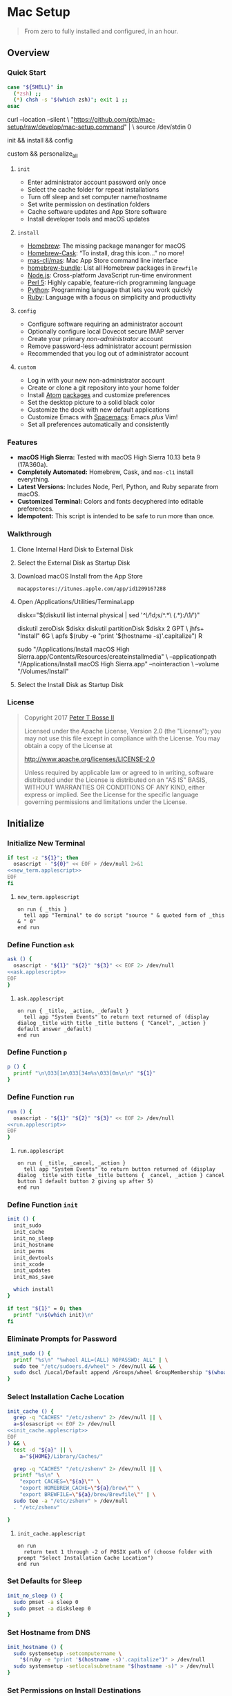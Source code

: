 * Mac Setup
:properties:
:header-args: :cache yes :comments org :padline yes :results silent
:header-args:sh: :noweb tangle :shebang "#!/bin/sh" :tangle mac-setup.command
:end:
#+startup: showall nohideblocks hidestars indent

#+begin_quote
From zero to fully installed and configured, in an hour.
#+end_quote

** Overview

*** Quick Start
#+begin_src sh
case "${SHELL}" in
  (*zsh) ;;
  (*) chsh -s "$(which zsh)"; exit 1 ;;
esac
#+end_src

#+begin_example sh
curl --location --silent \
  "https://github.com/ptb/mac-setup/raw/develop/mac-setup.command" | \
  source /dev/stdin 0
#+end_example

#+begin_example sh
init && install && config
#+end_example

#+begin_example sh
custom && personalize_all
#+end_example

**** =init=

- Enter administrator account password only once
- Select the cache folder for repeat installations
- Turn off sleep and set computer name/hostname
- Set write permission on destination folders
- Cache software updates and App Store software
- Install developer tools and macOS updates

**** =install=

- [[https://brew.sh/][Homebrew]]: The missing package mananger for macOS
- [[https://caskroom.github.io/][Homebrew-Cask]]: “To install, drag this icon…” no more!
- [[https://github.com/mas-cli/mas][mas-cli/mas]]: Mac App Store command line interface
- [[https://github.com/Homebrew/homebrew-bundle][homebrew-bundle]]: List all Homebrew packages in =Brewfile=
- [[https://nodejs.org/][Node.js]]: Cross-platform JavaScript run-time environment
- [[https://www.perl.org/][Perl 5]]: Highly capable, feature-rich programming language
- [[https://www.python.org/][Python]]: Programming language that lets you work quickly
- [[https://www.ruby-lang.org/][Ruby]]: Language with a focus on simplicity and productivity

**** =config=

- Configure software requiring an administrator account
- Optionally configure local Dovecot secure IMAP server
- Create your primary /non-administrator/ account
- Remove password-less administrator account permission
- Recommended that you log out of administrator account

**** =custom=

- Log in with your new non-administrator account
- Create or clone a git repository into your home folder
- Install [[https://atom.io/][Atom]] [[https://atom.io/packages][packages]] and customize preferences
- Set the desktop picture to a solid black color
- Customize the dock with new default applications
- Customize Emacs with [[http://spacemacs.org/][Spacemacs]]: Emacs /plus/ Vim!
- Set all preferences automatically and consistently

*** Features

- *macOS High Sierra:* Tested with macOS High Sierra 10.13 beta 9 (17A360a).
- *Completely Automated:* Homebrew, Cask, and =mas-cli= install everything.
- *Latest Versions:* Includes Node, Perl, Python, and Ruby separate from macOS.
- *Customized Terminal:* Colors and fonts decyphered into editable preferences.
- *Idempotent:* This script is intended to be safe to run more than once.

*** Walkthrough

**** Clone Internal Hard Disk to External Disk

**** Select the External Disk as Startup Disk

**** Download macOS Install from the App Store

=macappstores://itunes.apple.com/app/id1209167288=

**** Open /Applications/Utilities/Terminal.app
#+begin_example sh
diskx="$(diskutil list internal physical | sed '/^\//!d;s/^\(.*\)\ (.*):/\1/')"
#+end_example

#+begin_example sh
diskutil zeroDisk $diskx
diskutil partitionDisk $diskx 2 GPT \
  jhfs+ "Install" 6G \
  apfs $(ruby -e "print '$(hostname -s)'.capitalize") R
#+end_example

#+begin_example sh
sudo "/Applications/Install macOS High Sierra.app/Contents/Resources/createinstallmedia" \
  --applicationpath "/Applications/Install macOS High Sierra.app" --nointeraction \
  --volume "/Volumes/Install"
#+end_example

**** Select the Install Disk as Startup Disk

*** License

#+begin_quote
Copyright 2017 [[https://github.com/ptb][Peter T Bosse II]]

Licensed under the Apache License, Version 2.0 (the "License");
you may not use this file except in compliance with the License.
You may obtain a copy of the License at

    http://www.apache.org/licenses/LICENSE-2.0

Unless required by applicable law or agreed to in writing, software
distributed under the License is distributed on an "AS IS" BASIS,
WITHOUT WARRANTIES OR CONDITIONS OF ANY KIND, either express or implied.
See the License for the specific language governing permissions and
limitations under the License.
#+end_quote

** Initialize

*** Initialize New Terminal
#+begin_src sh
if test -z "${1}"; then
  osascript - "${0}" << EOF > /dev/null 2>&1
<<new_term.applescript>>
EOF
fi
#+end_src

**** =new_term.applescript=
#+begin_src applescript :noweb-ref new_term.applescript
    on run { _this }
      tell app "Terminal" to do script "source " & quoted form of _this & " 0"
    end run
#+end_src

*** Define Function =ask=
#+begin_src sh
ask () {
  osascript - "${1}" "${2}" "${3}" << EOF 2> /dev/null
<<ask.applescript>>
EOF
}
#+end_src

**** =ask.applescript=
#+begin_src applescript :noweb-ref ask.applescript
    on run { _title, _action, _default }
      tell app "System Events" to return text returned of (display dialog _title with title _title buttons { "Cancel", _action } default answer _default)
    end run
#+end_src

*** Define Function =p=
#+begin_src sh
p () {
  printf "\n\033[1m\033[34m%s\033[0m\n\n" "${1}"
}
#+end_src

*** Define Function =run=
#+begin_src sh
run () {
  osascript - "${1}" "${2}" "${3}" << EOF 2> /dev/null
<<run.applescript>>
EOF
}
#+end_src

**** =run.applescript=
#+begin_src applescript :noweb-ref run.applescript
    on run { _title, _cancel, _action }
      tell app "System Events" to return button returned of (display dialog _title with title _title buttons { _cancel, _action } cancel button 1 default button 2 giving up after 5)
    end run
#+end_src

*** Define Function =init=
#+begin_src sh
init () {
  init_sudo
  init_cache
  init_no_sleep
  init_hostname
  init_perms
  init_devtools
  init_xcode
  init_updates
  init_mas_save

  which install
}

if test "${1}" = 0; then
  printf "\n$(which init)\n"
fi
#+end_src

*** Eliminate Prompts for Password
#+begin_src sh
init_sudo () {
  printf "%s\n" "%wheel ALL=(ALL) NOPASSWD: ALL" | \
  sudo tee "/etc/sudoers.d/wheel" > /dev/null && \
  sudo dscl /Local/Default append /Groups/wheel GroupMembership "$(whoami)"
}
#+end_src

*** Select Installation Cache Location
#+begin_src sh
init_cache () {
  grep -q "CACHES" "/etc/zshenv" 2> /dev/null || \
  a=$(osascript << EOF 2> /dev/null
<<init_cache.applescript>>
EOF
) && \
  test -d "${a}" || \
    a="${HOME}/Library/Caches/"

  grep -q "CACHES" "/etc/zshenv" 2> /dev/null || \
  printf "%s\n" \
    "export CACHES=\"${a}\"" \
    "export HOMEBREW_CACHE=\"${a}/brew\"" \
    "export BREWFILE=\"${a}/brew/Brewfile\"" | \
  sudo tee -a "/etc/zshenv" > /dev/null
  . "/etc/zshenv"

}
#+end_src

**** =init_cache.applescript=
#+begin_src applescript :noweb-ref init_cache.applescript
    on run
      return text 1 through -2 of POSIX path of (choose folder with prompt "Select Installation Cache Location")
    end run
#+end_src

*** Set Defaults for Sleep
#+begin_src sh
init_no_sleep () {
  sudo pmset -a sleep 0
  sudo pmset -a disksleep 0
}
#+end_src

*** Set Hostname from DNS
#+begin_src sh
init_hostname () {
  sudo systemsetup -setcomputername \
    "$(ruby -e "print '$(hostname -s)'.capitalize")" > /dev/null
  sudo systemsetup -setlocalsubnetname "$(hostname -s)" > /dev/null
}
#+end_src

*** Set Permissions on Install Destinations
#+begin_src sh :var _dest=_dest[3:11,1]

init_perms () {
  printf "%s\n" "${_dest}" | \
  while IFS="$(printf '\t')" read d; do
    test -d "${d}" || sudo mkdir -p "${d}"
    sudo chgrp -R admin "${d}"
    sudo chmod -R g+w "${d}"
  done
}
#+end_src

**** _dest
#+name: _dest
|-----------------+---------------------------|
| Location        | Install Path              |
|-----------------+---------------------------|
|                 | /usr/local/bin            |
|                 | /Library/Desktop Pictures |
| colorpickerdir  | /Library/ColorPickers     |
| fontdir         | /Library/Fonts            |
| input_methoddir | /Library/Input Methods    |
| prefpanedir     | /Library/PreferencePanes  |
| qlplugindir     | /Library/QuickLook        |
| screen_saverdir | /Library/Screen Savers    |
|                 | /Library/User Pictures    |
|-----------------+---------------------------|

*** Install Developer Tools
#+begin_src sh
init_devtools () {
  p="${HOMEBREW_CACHE}/Cask/Command Line Tools (macOS High Sierra version 10.13).pkg"
  i="com.apple.pkg.CLTools_SDK_macOS1013"

  if test -f "${p}"; then
    if ! pkgutil --pkg-info "${i}" > /dev/null 2>&1; then
      sudo installer -pkg "${p}" -target /
    fi
  else
    xcode-select --install
  fi
}
#+end_src

*** Install Xcode
#+begin_src sh
init_xcode () {
  if test -f ${HOMEBREW_CACHE}/Cask/xcode*.xip; then
    p "Installing Xcode"
    dest="${HOMEBREW_CACHE}/Cask/xcode"
    if ! test -d "$dest"; then
      pkgutil --expand ${HOMEBREW_CACHE}/Cask/xcode*.xip "$dest"
      curl --location --silent \
        "https://gist.githubusercontent.com/pudquick/ff412bcb29c9c1fa4b8d/raw/24b25538ea8df8d0634a2a6189aa581ccc6a5b4b/parse_pbzx2.py" | \
        python - "${dest}/Content"
      find "${dest}" -empty -name "*.xz" -type f -print0 | \
        xargs -0 -l 1 rm
      find "${dest}" -name "*.xz" -print0 | \
        xargs -0 -L 1 gunzip
      cat ${dest}/Content.part* > \
        ${dest}/Content.cpio
    fi
    cd /Applications && \
      sudo cpio -dimu --file=${dest}/Content.cpio
    for pkg in /Applications/Xcode*.app/Contents/Resources/Packages/*.pkg; do
      sudo installer -pkg "$pkg" -target /
    done
    x="$(find '/Applications' -maxdepth 1 -regex '.*/Xcode[^ ]*.app' -print -quit)"
    if test -n "${x}"; then
      sudo xcode-select -s "${x}"
      sudo xcodebuild -license accept
    fi
  fi
}
#+end_src

*** Install macOS Updates
#+begin_src sh
init_updates () {
  sudo softwareupdate --install --all
}
#+end_src

*** Save Mac App Store Packages
#+begin_example sh
sudo lsof -c softwareupdated -F -r 2 | sed '/^n\//!d;/com.apple.SoftwareUpdate/!d;s/^n//'
sudo lsof -c storedownloadd -F -r 2 | sed '/^n\//!d;/com.apple.appstore/!d;s/^n//'
#+end_example
#+begin_src sh :var _mas_save_plist=_mas_save_plist[3:-2,0:3]

init_mas_save () {
  sudo softwareupdate --reset-ignored > /dev/null

  cat << EOF > "/usr/local/bin/mas_save"
<<mas_save.sh>>
EOF

  chmod a+x "/usr/local/bin/mas_save"
  rehash

  la="/Library/LaunchDaemons/com.github.ptb.mas_save"
  as="$(getconf DARWIN_USER_CACHE_DIR)com.apple.appstore"
  su="$(sudo find "/private/var/folders" -name "com.apple.SoftwareUpdate" -type d -user _softwareupdate 2> /dev/null)"

  sudo mkdir -p "$(dirname ${la})"
  sudo launchctl unload "${la}.plist" 2> /dev/null
  sudo rm -f "${la}.plist"
  config_defaults "$(printf '%s\t%s\t%s\t%s\t' ${la} 'WatchPaths' '-array-add' ${as})" "sudo"
  config_defaults "$(printf '%s\t%s\t%s\t%s\t' ${la} 'WatchPaths' '-array-add' ${su})" "sudo"
  config_plist "${_mas_save_plist}" "${la}.plist" "" "sudo"
  sudo plutil -convert xml1 "${la}.plist"
  sudo launchctl load "${la}.plist" 2> /dev/null
}
#+end_src

**** _mas_save_plist
#+name: _mas_save_plist
|---------+------------+--------+-------------------------|
| Command | Entry      | Type   | Value                   |
|---------+------------+--------+-------------------------|
| add     | :KeepAlive | bool   | false                   |
| add     | :Label     | string | com.github.ptb.mas_save |
| add     | :Program   | string | /usr/local/bin/mas_save |
| add     | :RunAtLoad | bool   | true                    |
| add     | :UserName  | string | root                    |
|---------+------------+--------+-------------------------|

**** =/usr/local/bin/mas_save=
#+begin_src sh :noweb-ref mas_save.sh :tangle no
#!/bin/sh

asdir="/Library/Caches/storedownloadd"
as="$(getconf DARWIN_USER_CACHE_DIR)com.apple.appstore"
sudir="/Library/Caches/softwareupdated"
su="\$(sudo find "/private/var/folders" -name "com.apple.SoftwareUpdate" -type d -user _softwareupdate 2> /dev/null)"

for i in 1 2 3 4 5; do
  mkdir -m a=rwxt -p "\${asdir}"
  find "\${as}" -iname "[0-9]*" -type d -print | \\
  while read a; do
    b="\${asdir}/\$(basename \$a)"
    mkdir -p "\${b}"
    find "\${a}" -type f -print | \\
    while read c; do
      d="\$(basename \$c)"
      test -e "\${b}/\${d}" || \\
        ln "\${c}" "\${b}/\${d}" && \\
        chmod 666 "\${b}/\${d}"
    done
  done

  mkdir -m a=rwxt -p "\${sudir}"
  find "\${su}" -name "*.tmp" -type f -print | \\
  while read a; do
    d="\$(basename \$a)"
    test -e "\${sudir}/\${d}.xar" ||
      ln "\${a}" "\${sudir}/\${d}.xar" && \\
      chmod 666 "\${sudir}/\${d}.xar"
  done

  sleep 1
done
#+end_src

** Install

*** Define Function =install=
#+begin_src sh
install () {
  install_macos_sw
  install_node_sw
  install_perl_sw
  install_python_sw
  install_ruby_sw

  which config
}
#+end_src

*** Install macOS Software with =brew=
#+begin_src sh
install_macos_sw () {
  p "Installing macOS Software"
  install_paths
  install_brew
  install_brewfile_taps
  install_brewfile_brew_pkgs
  install_brewfile_cask_args
  install_brewfile_cask_pkgs
  install_brewfile_mas_apps
  install_links

  x="$(find '/Applications' -maxdepth 1 -regex '.*/Xcode[^ ]*.app' -print -quit)"
  if test -n "${x}"; then
    sudo xcode-select -s "${x}"
    sudo xcodebuild -license accept
  fi

  brew bundle --file="${BREWFILE}"
  sudo xattr -rd "com.apple.quarantine" "/Applications" > /dev/null 2>&1
  sudo chmod -R go=u-w "/Applications" > /dev/null 2>&1
}
#+end_src

*** Add =/usr/local/bin/sbin= to Default Path
#+begin_src sh
install_paths () {
  if ! grep -Fq "/usr/local/sbin" /etc/paths; then
    sudo sed -i "" -e "/\/usr\/sbin/{x;s/$/\/usr\/local\/sbin/;G;}" /etc/paths
  fi
}
#+end_src

*** Install Homebrew Package Manager
#+begin_src sh
install_brew () {
  if ! which brew > /dev/null; then
    ruby -e \
      "$(curl -Ls 'https://github.com/Homebrew/install/raw/master/install')" \
      < /dev/null > /dev/null 2>&1
  fi
  printf "" > "${BREWFILE}"
  brew analytics off
  brew update
  brew doctor
  brew tap "homebrew/bundle"
}
#+end_src

*** Add Homebrew Taps to Brewfile
#+begin_src sh :var _taps=_taps[3:-2,0]

install_brewfile_taps () {
  printf "%s\n" "${_taps}" | \
  while IFS="$(printf '\t')" read tap; do
    printf 'tap "%s"\n' "${tap}" >> "${BREWFILE}"
  done
  printf "\n" >> "${BREWFILE}"
}
#+end_src

**** _taps
#+name: _taps
|----------------------------+--------------------------------------------------------|
| Homebrew Tap Name          | Reference URL                                          |
|----------------------------+--------------------------------------------------------|
| caskroom/cask              | https://github.com/caskroom/homebrew-cask              |
| caskroom/fonts             | https://github.com/caskroom/homebrew-fonts             |
| caskroom/versions          | https://github.com/caskroom/homebrew-versions          |
| homebrew/bundle            | https://github.com/Homebrew/homebrew-bundle            |
| homebrew/command-not-found | https://github.com/Homebrew/homebrew-command-not-found |
| homebrew/nginx             | https://github.com/Homebrew/homebrew-nginx             |
| homebrew/php               | https://github.com/Homebrew/homebrew-php               |
| homebrew/services          | https://github.com/Homebrew/homebrew-services          |
| ptb/custom                 | https://github.com/ptb/homebrew-custom                 |
| railwaycat/emacsmacport    | https://github.com/railwaycat/homebrew-emacsmacport    |
|----------------------------+--------------------------------------------------------|

*** Add Homebrew Packages to Brewfile
#+begin_src sh :var _pkgs=_pkgs[3:-2,0]

install_brewfile_brew_pkgs () {
  printf "%s\n" "${_pkgs}" | \
  while IFS="$(printf '\t')" read pkg; do
    # printf 'brew "%s", args: [ "force-bottle" ]\n' "${pkg}" >> "${BREWFILE}"
    printf 'brew "%s"\n' "${pkg}" >> "${BREWFILE}"
  done
  printf "\n" >> "${BREWFILE}"
}
#+end_src

**** _pkgs
#+name: _pkgs
|------------------------------+-----------------------------------------------------------|
| Homebrew Package Name        | Reference URL                                             |
|------------------------------+-----------------------------------------------------------|
| aspell                       | http://aspell.net/                                        |
| bash                         | https://www.gnu.org/software/bash/                        |
| certbot                      | https://certbot.eff.org/                                  |
| chromedriver                 | https://sites.google.com/a/chromium.org/chromedriver/     |
| coreutils                    | https://www.gnu.org/software/coreutils/                   |
| dash                         | http://gondor.apana.org.au/~herbert/dash/                 |
| duti                         | https://github.com/moretension/duti                       |
| e2fsprogs                    | https://e2fsprogs.sourceforge.io/                         |
| fasd                         | https://github.com/clvv/fasd                              |
| fdupes                       | https://github.com/adrianlopezroche/fdupes                |
| gawk                         | https://www.gnu.org/software/gawk/                        |
| getmail                      | http://pyropus.ca/software/getmail/                       |
| git                          | https://git-scm.com/                                      |
| git-flow                     | http://nvie.com/posts/a-successful-git-branching-model/   |
| git-lfs                      | https://git-lfs.github.com/                               |
| gnu-sed                      | https://www.gnu.org/software/sed/                         |
| gnupg                        | https://www.gnupg.org/                                    |
| gpac                         | https://gpac.wp.imt.fr/                                   |
| handbrake                    | https://handbrake.fr/                                     |
| httpie                       | https://httpie.org/                                       |
| hub                          | https://hub.github.com/                                   |
| ievms                        | https://xdissent.github.io/ievms/                         |
| imagemagick                  | https://www.imagemagick.org/                              |
| mas                          | https://github.com/argon/mas                              |
| mercurial                    | https://www.mercurial-scm.org/                            |
| mp4v2                        | https://code.google.com/archive/p/mp4v2/                  |
| mtr                          | https://www.bitwizard.nl/mtr/                             |
| nmap                         | https://nmap.org/                                         |
| node                         | https://nodejs.org/                                       |
| nodenv                       | https://github.com/nodenv/nodenv                          |
| openssl                      | https://www.openssl.org/                                  |
| p7zip                        | http://p7zip.sourceforge.net/                             |
| perl-build                   | https://github.com/tokuhirom/Perl-Build                   |
| pinentry-mac                 | https://github.com/GPGTools/pinentry-mac                  |
| plenv                        | https://github.com/tokuhirom/plenv                        |
| pyenv                        | https://github.com/pyenv/pyenv                            |
| rbenv                        | https://github.com/rbenv/rbenv                            |
| rsync                        | https://rsync.samba.org/                                  |
| selenium-server-standalone   | http://www.seleniumhq.org/                                |
| shellcheck                   | https://github.com/koalaman/shellcheck                    |
| sqlite                       | https://sqlite.org                                        |
| stow                         | https://www.gnu.org/software/stow/                        |
| syncthing                    | https://syncthing.net/                                    |
| syncthing-inotify            | https://github.com/syncthing/syncthing-inotify            |
| tag                          | https://github.com/jdberry/tag                            |
| terminal-notifier            | https://github.com/julienXX/terminal-notifier             |
| the_silver_searcher          | https://geoff.greer.fm/ag/                                |
| trash                        | http://hasseg.org/trash/                                  |
| unrar                        | http://www.rarlab.com/                                    |
| vcsh                         | https://github.com/RichiH/vcsh                            |
| vim                          | https://vim.sourceforge.io/                               |
| yarn                         | https://yarnpkg.com/                                      |
| youtube-dl                   | https://rg3.github.io/youtube-dl/                         |
| zsh                          | https://www.zsh.org/                                      |
| zsh-syntax-highlighting      | https://github.com/zsh-users/zsh-syntax-highlighting      |
| zsh-history-substring-search | https://github.com/zsh-users/zsh-history-substring-search |
| homebrew/php/php71           | https://github.com/Homebrew/homebrew-php                  |
| ptb/custom/dovecot           |                                                           |
| ptb/custom/ffmpeg            |                                                           |
| sdl2                         |                                                           |
| zimg                         |                                                           |
| x265                         |                                                           |
| webp                         |                                                           |
| wavpack                      |                                                           |
| libvorbis                    |                                                           |
| libvidstab                   |                                                           |
| two-lame                     |                                                           |
| theora                       |                                                           |
| tesseract                    |                                                           |
| speex                        |                                                           |
| libssh                       |                                                           |
| libsoxr                      |                                                           |
| snappy                       |                                                           |
| schroedinger                 |                                                           |
| rubberband                   |                                                           |
| rtmpdump                     |                                                           |
| opus                         |                                                           |
| openh264                     |                                                           |
| opencore-amr                 |                                                           |
| libmodplug                   |                                                           |
| libgsm                       |                                                           |
| game-music-emu               |                                                           |
| fontconfig                   |                                                           |
| fdk-aac                      |                                                           |
| libcaca                      |                                                           |
| libbs2b                      |                                                           |
| libbluray                    |                                                           |
| libass                       |                                                           |
| chromaprint                  |                                                           |
| ptb/custom/nginx-full        |                                                           |
|------------------------------+-----------------------------------------------------------|

*** Add Caskroom Options to Brewfile
#+begin_src sh :var _args=_dest[5:10,0:1]

install_brewfile_cask_args () {
  printf 'cask_args \' >> "${BREWFILE}"
  printf "%s\n" "${_args}" | \
  while IFS="$(printf '\t')" read arg dir; do
    printf '\n  %s: "%s",' "${arg}" "${dir}" >> "${BREWFILE}"
  done
  sed -i "" -e '$ s/,/\
/' "${BREWFILE}"
}
#+end_src

*** Add Homebrew Casks to Brewfile
#+begin_src sh :var _casks=_casks[3:-2,0]

install_brewfile_cask_pkgs () {
  printf "%s\n" "${_casks}" | \
  while IFS="$(printf '\t')" read cask; do
    printf 'cask "%s"\n' "${cask}" >> "${BREWFILE}"
  done
  printf "\n" >> "${BREWFILE}"
}
#+end_src

**** _casks
#+name: _casks
|--------------------------------------------------+---------------------------------------------------------------|
| Caskroom Package Name                            | Reference URL                                                 |
|--------------------------------------------------+---------------------------------------------------------------|
| java                                             | https://www.oracle.com/technetwork/java/javase/               |
| xquartz                                          | https://www.xquartz.org/                                      |
| adium                                            | https://www.adium.im/                                         |
| alfred                                           | https://www.alfredapp.com/                                    |
| arduino                                          | https://www.arduino.cc/                                       |
| atom                                             | https://atom.io/                                              |
| bbedit                                           | https://www.barebones.com/products/bbedit/                    |
| bitbar                                           | https://getbitbar.com/                                        |
| caffeine                                         | http://lightheadsw.com/caffeine/                              |
| carbon-copy-cloner                               | https://bombich.com/                                          |
| charles                                          | https://www.charlesproxy.com/                                 |
| dash                                             | https://kapeli.com/dash                                       |
| dropbox                                          | https://www.dropbox.com/                                      |
| exifrenamer                                      | http://www.qdev.de/?location=mac/exifrenamer                  |
| find-empty-folders                               | http://www.tempel.org/FindEmptyFolders                        |
| firefox                                          | https://www.mozilla.org/firefox/                              |
| github-desktop                                   | https://desktop.github.com/                                   |
| gitup                                            | http://gitup.co/                                              |
| google-chrome                                    | https://www.google.com/chrome/                                |
| handbrake                                        | https://handbrake.fr/                                         |
| hermes                                           | http://hermesapp.org/                                         |
| imageoptim                                       | https://imageoptim.com/mac                                    |
| inkscape                                         | https://inkscape.org/                                         |
| integrity                                        | http://peacockmedia.software/mac/integrity/                   |
| istat-menus                                      | https://bjango.com/mac/istatmenus/                            |
| iterm2                                           | https://www.iterm2.com/                                       |
| jubler                                           | http://www.jubler.org/                                        |
| little-snitch                                    | https://www.obdev.at/products/littlesnitch/                   |
| machg                                            | http://jasonfharris.com/machg/                                |
| menubar-countdown                                | http://capablehands.net/menubarcountdown                      |
| meteorologist                                    | http://heat-meteo.sourceforge.net/                            |
| moom                                             | https://manytricks.com/moom/                                  |
| mp4tools                                         | http://www.emmgunn.com/mp4tools-home/                         |
| musicbrainz-picard                               | https://picard.musicbrainz.org/                               |
| namechanger                                      | https://mrrsoftware.com/namechanger/                          |
| nvalt                                            | http://brettterpstra.com/projects/nvalt/                      |
| nzbget                                           | https://nzbget.net/                                           |
| nzbvortex                                        | https://www.nzbvortex.com/                                    |
| openemu                                          | http://openemu.org/                                           |
| opera                                            | https://www.opera.com/                                        |
| pacifist                                         | https://www.charlessoft.com/                                  |
| platypus                                         | https://sveinbjorn.org/platypus                               |
| plex-media-server                                | https://www.plex.tv/                                          |
| qlstephen                                        | https://whomwah.github.io/qlstephen/                          |
| quitter                                          | https://marco.org/apps#quitter                                |
| radarr                                           | https://radarr.video/                                         |
| rescuetime                                       | https://www.rescuetime.com/                                   |
| resilio-sync                                     | https://www.resilio.com/individuals/                          |
| scrivener                                        | https://literatureandlatte.com/scrivener.php                  |
| sizeup                                           | https://www.irradiatedsoftware.com/sizeup/                    |
| sketch                                           | https://www.sketchapp.com/                                    |
| sketchup                                         | https://www.sketchup.com/                                     |
| skitch                                           | https://evernote.com/products/skitch                          |
| skype                                            | https://www.skype.com/                                        |
| slack                                            | https://slack.com/                                            |
| sonarr                                           | https://sonarr.tv/                                            |
| sonarr-menu                                      | https://github.com/jefbarn/Sonarr-Menu                        |
| sourcetree                                       | https://www.sourcetreeapp.com/                                |
| steermouse                                       | http://plentycom.jp/en/steermouse/                            |
| subler                                           | https://subler.org/                                           |
| sublime-text                                     | https://www.sublimetext.com/3                                 |
| the-unarchiver                                   | https://theunarchiver.com/                                    |
| time-sink                                        | https://manytricks.com/timesink/                              |
| torbrowser                                       | https://www.torproject.org/projects/torbrowser.html           |
| tower                                            | https://www.git-tower.com/                                    |
| unrarx                                           | http://www.unrarx.com/                                        |
| vimr                                             | http://vimr.org/                                              |
| vlc                                              | https://www.videolan.org/vlc/                                 |
| vmware-fusion                                    | https://www.vmware.com/products/fusion.html                   |
| wireshark                                        | https://www.wireshark.org/                                    |
| xld                                              | http://tmkk.undo.jp/xld/index_e.html                          |
| caskroom/fonts/font-inconsolata-lgc              | https://github.com/DeLaGuardo/Inconsolata-LGC                 |
| caskroom/versions/transmit4                      | https://panic.com/transmit/                                   |
| ptb/custom/adobe-creative-cloud-2014             | https://www.adobe.com/creativecloud.html                      |
| ptb/custom/blankscreen                           | http://www.wurst-wasser.net/wiki/index.php/Blank_Screen_Saver |
| ptb/custom/composer                              | https://www.jamf.com/products/jamf-composer/                  |
| ptb/custom/enhanced-dictation                    |                                                               |
| ptb/custom/ipmenulet                             | https://github.com/mcandre/IPMenulet                          |
| ptb/custom/pcalc-3                               | http://www.pcalc.com/english/about.html                       |
| ptb/custom/sketchup-pro                          | https://www.sketchup.com/products/sketchup-pro                |
| ptb/custom/text-to-speech-alex                   |                                                               |
| ptb/custom/text-to-speech-allison                |                                                               |
| ptb/custom/text-to-speech-samantha               |                                                               |
| ptb/custom/text-to-speech-tom                    |                                                               |
| railwaycat/emacsmacport/emacs-mac-spacemacs-icon | https://github.com/railwaycat/homebrew-emacsmacport           |
|--------------------------------------------------+---------------------------------------------------------------|

*** Add App Store Packages to Brewfile
#+begin_src sh :var _mas=_mas[3:-3,0:1]

install_brewfile_mas_apps () {
  open "/Applications/App Store.app"
  run "Sign in to the App Store with your Apple ID" "Cancel" "OK"

  MASDIR="$(getconf DARWIN_USER_CACHE_DIR)com.apple.appstore"
  sudo chown -R "$(whoami)" "${MASDIR}"
  rsync -a --delay-updates \
    "${CACHES}/mas/" "${MASDIR}/"

  printf "%s\n" "${_mas}" | \
  while IFS="$(printf '\t')" read app id; do
    printf 'mas "%s", id: %s\n' "${app}" "${id}" >> "${BREWFILE}"
  done
}
#+end_src

**** _mas
#+name: _mas
|----------------------------+------------+-------------------------------------------|
| App Name                   |     App ID | App Store URL                             |
|----------------------------+------------+-------------------------------------------|
| 1Password                  |  443987910 | https://itunes.apple.com/app/id443987910  |
| Affinity Photo             |  824183456 | https://itunes.apple.com/app/id824183456  |
| autoping                   |  632347870 | https://itunes.apple.com/app/id632347870  |
| Coffitivity                |  659901392 | https://itunes.apple.com/app/id659901392  |
| Duplicate Photos Fixer Pro |  963642514 | https://itunes.apple.com/app/id963642514  |
| Growl                      |  467939042 | https://itunes.apple.com/app/id467939042  |
| HardwareGrowler            |  475260933 | https://itunes.apple.com/app/id475260933  |
| I Love Stars               |  402642760 | https://itunes.apple.com/app/id402642760  |
| Icon Slate                 |  439697913 | https://itunes.apple.com/app/id439697913  |
| Justnotes                  |  511230166 | https://itunes.apple.com/app/id511230166  |
| Keynote                    |  409183694 | https://itunes.apple.com/app/id409183694  |
| Metanota Pro               |  515250764 | https://itunes.apple.com/app/id515250764  |
| Numbers                    |  409203825 | https://itunes.apple.com/app/id409203825  |
| Pages                      |  409201541 | https://itunes.apple.com/app/id409201541  |
| WiFi Explorer              |  494803304 | https://itunes.apple.com/app/id494803304  |
| macOS High Sierra          | 1209167288 | https://itunes.apple.com/app/id1209167288 |
|----------------------------+------------+-------------------------------------------|

*** Link System Utilities to Applications
#+begin_src sh :var _links=_links[3:-2,0]

install_links () {
  printf "%s\n" "${_links}" | \
  while IFS="$(printf '\t')" read link; do
    find "${link}" -maxdepth 1 -name "*.app" -type d -print0 2> /dev/null | \
    xargs -0 -I {} -L 1 ln -s "{}" "/Applications" 2> /dev/null
  done
}
#+end_src

**** _links
#+name: _links
|--------------------------------------------------------------|
| Application Locations                                        |
|--------------------------------------------------------------|
| /System/Library/CoreServices/Applications                    |
| /Applications/Xcode.app/Contents/Applications                |
| /Applications/Xcode.app/Contents/Developer/Applications      |
| /Applications/Xcode-beta.app/Contents/Applications           |
| /Applications/Xcode-beta.app/Contents/Developer/Applications |
|--------------------------------------------------------------|

*** Install Node Software with =nodenv=
#+begin_src sh
install_node_sw () {
  if which nodenv > /dev/null; then
    NODENV_ROOT="/usr/local/node"

    sudo mkdir -p "$NODENV_ROOT"
    sudo chown -R "$(whoami):admin" "$NODENV_ROOT"

    p "Installing Node.js Software"
    git clone https://github.com/nodenv/node-build-update-defs.git \
      "$(nodenv root)"/plugins/node-build-update-defs
    nodenv update-version-defs > /dev/null

    nodenv install --skip-existing 8.5.0
    nodenv global 8.5.0
    rehash

    grep -q "${NODENV_ROOT}" "/etc/paths" || \
    sudo sed -i "" -e "1i\\
${NODENV_ROOT}/shims
" "/etc/paths"
  fi
}
#+end_src

*** Install Perl Software with =plenv=
#+begin_src sh
install_perl_sw () {
  if which plenv > /dev/null; then
    PLENV_ROOT="/usr/local/perl"

    sudo mkdir -p "$PLENV_ROOT"
    sudo chown -R "$(whoami):admin" "$PLENV_ROOT"

    p "Installing Perl 5 Software"
    plenv install 5.26.0 > /dev/null 2>&1
    plenv global 5.26.0
    rehash

    grep -q "${PLENV_ROOT}" "/etc/paths" || \
    sudo sed -i "" -e "1i\\
${PLENV_ROOT}/shims
" "/etc/paths"
  fi
}
#+end_src

*** Install Python Software with =pyenv=
#+begin_src sh
install_python_sw () {
  if which pyenv > /dev/null; then
    CFLAGS="-I$(brew --prefix openssl)/include" && export CFLAGS
    LDFLAGS="-L$(brew --prefix openssl)/lib" && export LDFLAGS
    PYENV_ROOT="/usr/local/python"

    sudo mkdir -p "$PYENV_ROOT"
    sudo chown -R "$(whoami):admin" "$PYENV_ROOT"

    p "Installing Python 2 Software"
    pyenv install --skip-existing 2.7.13
    pyenv global 2.7.13
    rehash

    p "Installing Python 3 Software"
    pyenv install --skip-existing 3.6.2

    pip install --upgrade "pip" "setuptools"

    # Reference: https://github.com/mdhiggins/sickbeard_mp4_automator
    pip install --upgrade "babelfish" "guessit<2" "qtfaststart" "requests" "stevedore==1.19.1" "subliminal<2"
    pip install --upgrade "requests-cache" "requests[security]"

    # Reference: https://github.com/pixelb/crudini
    pip install --upgrade "crudini"

    grep -q "${PYENV_ROOT}" "/etc/paths" || \
    sudo sed -i "" -e "1i\\
${PYENV_ROOT}/shims
" "/etc/paths"
  fi
}
#+end_src

*** Install Ruby Software with =rbenv=
#+begin_src sh
install_ruby_sw () {
  if which rbenv > /dev/null; then
    RBENV_ROOT="/usr/local/ruby"

    sudo mkdir -p "$RBENV_ROOT"
    sudo chown -R "$(whoami):admin" "$RBENV_ROOT"

    p "Installing Ruby Software"
    rbenv install --skip-existing 2.4.2
    rbenv global 2.4.2
    rehash

    printf "%s\n" \
      "gem: --no-document" | \
    tee "${HOME}/.gemrc" > /dev/null

    gem update --system > /dev/null

    trash "$(which rdoc)"
    trash "$(which ri)"
    gem update

    gem install bundler

    grep -q "${RBENV_ROOT}" "/etc/paths" || \
    sudo sed -i "" -e "1i\\
${RBENV_ROOT}/shims
" "/etc/paths"
  fi
}
#+end_src

** Configure

*** Define Function =config=
#+begin_src sh
config () {
  config_admin_req
  config_bbedit
  config_certbot
  config_desktop
  config_dovecot
  config_emacs
  config_environment
  config_ipmenulet
  config_istatmenus
  config_nginx
  config_openssl
  config_sysprefs
  config_zsh
  config_new_account
  config_guest
  config_rm_sudoers

  which custom
}
#+end_src

*** Define Function =config_defaults=
#+begin_src sh
config_defaults () {
  printf "%s\n" "${1}" | \
  while IFS="$(printf '\t')" read domain key type value host; do
    ${2} defaults ${host} write ${domain} "${key}" ${type} "${value}"
  done
}
#+end_src

*** Define Function =config_plist=
#+begin_src sh
config_plist () {
  printf "%s\n" "${1}" | \
  while IFS="$(printf '\t')" read command entry type value; do
    ${4} /usr/libexec/PlistBuddy "${2}" \
      -c "${command} '${3}${entry}' ${type} '${value}'" 2> /dev/null
  done
}
#+end_src

*** Mark Applications Requiring Administrator Account
#+begin_src sh :var _admin_req=_admin_req[3:-2,0]

config_admin_req () {
  printf "%s\n" "${_admin_req}" | \
  while IFS="$(printf '\t')" read app; do
    sudo tag -a "Red, admin" "/Applications/${app}"
  done
}
#+end_src

**** _admin_req
#+name: _admin_req
|------------------------|
| Admin Apps             |
|------------------------|
| Carbon Copy Cloner.app |
| Charles.app            |
| Composer.app           |
| Dropbox.app            |
| iStat Menus.app        |
| Moom.app               |
| VMware Fusion.app      |
| Wireshark.app          |
|------------------------|

*** Configure BBEdit
#+begin_src sh
config_bbedit () {
  if test -d "/Applications/BBEdit.app"; then
    test -f "/usr/local/bin/bbdiff" || \
    ln /Applications/BBEdit.app/Contents/Helpers/bbdiff /usr/local/bin/bbdiff && \
    ln /Applications/BBEdit.app/Contents/Helpers/bbedit_tool /usr/local/bin/bbedit && \
    ln /Applications/BBEdit.app/Contents/Helpers/bbfind /usr/local/bin/bbfind && \
    ln /Applications/BBEdit.app/Contents/Helpers/bbresults /usr/local/bin/bbresults
  fi
}
#+end_src

*** Configure Let’s Encrypt
#+begin_src sh
config_certbot () {
  test -d "/etc/letsencrypt" || \
    sudo mkdir -p /etc/letsencrypt

  sudo tee "/etc/letsencrypt/cli.ini" << EOF > /dev/null
agree-tos = True
authenticator = standalone
eff-email = True
manual-public-ip-logging-ok = True
nginx-ctl = $(which nginx)
nginx-server-root = /usr/local/etc/nginx
preferred-challenges = tls-sni-01
keep-until-expiring = True
rsa-key-size = 4096
text = True
EOF

  if ! test -e "/etc/letsencrypt/.git"; then
    a=$(ask "Existing Let’s Encrypt Git Repository Path or URL?" "Clone Repository" "")
    test -n "$a" && \
    case "$a" in
      (/*)
        sudo tee "/etc/letsencrypt/.git" << EOF > /dev/null ;;
gitdir: $a
EOF
      (*)
        sudo git -C "/etc/letsencrypt" remote add origin "$a"
        sudo git -C "/etc/letsencrypt" fetch origin master ;;
    esac
    sudo git -C "/etc/letsencrypt" reset --hard
    sudo git checkout -f -b master HEAD
  fi

  sudo launchctl unload /Library/LaunchDaemons/org.nginx.nginx.plist 2> /dev/null
  sudo certbot renew

  while true; do
    test -n "$1" && server_name="$1" || \
      server_name="$(ask 'New SSL Server: Server Name?' 'Create Server' 'example.com')"
    test -n "$server_name" || break

    test -n "$2" && proxy_address="$2" || \
      proxy_address="$(ask "Proxy Address for $server_name?" 'Set Address' 'http://127.0.0.1:80')"

    sudo certbot certonly --domain $server_name

    key1="$(openssl x509 -pubkey < /etc/letsencrypt/live/$server_name/fullchain.pem | openssl pkey -pubin -outform der | openssl dgst -sha256 -binary | base64)"
    key2="$(curl -s https://letsencrypt.org/certs/lets-encrypt-x3-cross-signed.pem | openssl x509 -pubkey | openssl pkey -pubin -outform der | openssl dgst -sha256 -binary | base64)"
    key3="$(curl -s https://letsencrypt.org/certs/isrgrootx1.pem | openssl x509 -pubkey | openssl pkey -pubin -outform der | openssl dgst -sha256 -binary | base64)"

    pkp="$(printf "add_header Public-Key-Pins 'pin-sha256=\"%s\"; pin-sha256=\"%s\"; pin-sha256=\"%s\"; max-age=2592000;';\n" $key1 $key2 $key3)"

    cat << EOF > "/usr/local/etc/nginx/servers/$server_name.conf"
<<server_name.conf>>
EOF
    unset argv
  done

  sudo launchctl load /Library/LaunchDaemons/org.nginx.nginx.plist
}
#+end_src

**** =/usr/local/etc/nginx/servers/server_name/server_name.conf=
#+begin_src conf :noweb-ref server_name.conf
server {
  server_name $server_name;

  location / {
    proxy_pass $proxy_address;
  }

  ssl_certificate /etc/letsencrypt/live/$server_name/fullchain.pem;
  ssl_certificate_key /etc/letsencrypt/live/$server_name/privkey.pem;
  ssl_trusted_certificate /etc/letsencrypt/live/$server_name/chain.pem;

  $pkp

  add_header Content-Security-Policy "upgrade-insecure-requests;";
  add_header Referrer-Policy "strict-origin";
  add_header Strict-Transport-Security "max-age=15552000; includeSubDomains; preload" always;
  add_header X-Content-Type-Options nosniff;
  add_header X-Frame-Options DENY;
  add_header X-Robots-Tag none;
  add_header X-XSS-Protection "1; mode=block";

  listen 443 ssl http2;
  listen [::]:443 ssl http2;

  ssl_stapling on;
  ssl_stapling_verify on;

  # https://securityheaders.io/?q=https%3A%2F%2F$server_name&hide=on&followRedirects=on
  # https://www.ssllabs.com/ssltest/analyze.html?d=$server_name&hideResults=on&latest
}
#+end_src

*** Configure Default Apps
#+begin_src sh
config_default_apps () {
  true
}
#+end_src

*** Configure Desktop Picture
#+begin_src sh
config_desktop () {
  sudo rm -f "/Library/Caches/com.apple.desktop.admin.png"

  base64 -D << EOF > "/Library/Desktop Pictures/Solid Colors/Solid Black.png"
<<black.png.b64>>
EOF
}
#+end_src

**** =black.png.b64=
#+begin_src base64 :noweb-ref black.png.b64
iVBORw0KGgoAAAANSUhEUgAAAIAAAACAAQAAAADrRVxmAAAAGElEQVR4AWOgMxgFo2AUjIJRMApGwSgAAAiAAAH3bJXBAAAAAElFTkSuQmCC
#+end_src

*** Configure Dovecot
#+begin_src sh
config_dovecot () {
  if which /usr/local/sbin/dovecot > /dev/null; then
    if ! run "Configure Dovecot Email Server?" "Configure Server" "Cancel"; then
      sudo tee "/usr/local/etc/dovecot/dovecot.conf" << EOF > /dev/null
<<dovecot.conf>>
EOF

      MAILADM="$(ask 'Email: Postmaster Email?' 'Set Email' "$(whoami)@$(hostname -f | cut -d. -f2-)")"
      MAILSVR="$(ask 'Email: Server Hostname for DNS?' 'Set Hostname' "$(hostname -f)")"
      sudo certbot certonly --domain $MAILSVR
      printf "%s\n" \
        "postmaster_address = '${MAILADM}'" \
        "ssl_cert = </etc/letsencrypt/live/$MAILSVR/fullchain.pem" \
        "ssl_key = </etc/letsencrypt/live/$MAILSVR/privkey.pem" | \
      sudo tee -a "/usr/local/etc/dovecot/dovecot.conf" > /dev/null

      if test ! -f "/usr/local/etc/dovecot/cram-md5.pwd"; then
        while true; do
          MAILUSR="$(ask 'New Email Account: User Name?' 'Create Account' "$(whoami)")"
          test -n "${MAILUSR}" || break
          doveadm pw | \
          sed -e "s/^/${MAILUSR}:/" | \
          sudo tee -a "/usr/local/etc/dovecot/cram-md5.pwd"
        done
        sudo chown _dovecot "/usr/local/etc/dovecot/cram-md5.pwd"
        sudo chmod go= "/usr/local/etc/dovecot/cram-md5.pwd"
      fi

      sudo tee "/etc/pam.d/dovecot" << EOF > /dev/null
<<dovecot.pam>>
EOF

      sudo brew services start dovecot

      cat << EOF > "/usr/local/bin/imaptimefix.py"
<<imaptimefix.py>>
EOF
      chmod +x /usr/local/bin/imaptimefix.py
    fi
  fi
}
#+end_src

**** =/usr/local/etc/dovecot/dovecot.conf=
#+begin_src conf :noweb-ref dovecot.conf
auth_mechanisms = cram-md5
default_internal_user = _dovecot
default_login_user = _dovenull
log_path = /dev/stderr
mail_location = maildir:~/.mail:INBOX=~/.mail/Inbox:LAYOUT=fs
mail_plugins = zlib
maildir_copy_with_hardlinks = no
namespace {
  inbox = yes
  mailbox Drafts {
    auto = subscribe
    special_use = \Drafts
  }
  mailbox Junk {
    auto = subscribe
    special_use = \Junk
  }
  mailbox Sent {
    auto = subscribe
    special_use = \Sent
  }
  mailbox "Sent Messages" {
    special_use = \Sent
  }
  mailbox Trash {
    auto = subscribe
    special_use = \Trash
  }
  separator = .
  type = private
}
passdb {
  args = scheme=cram-md5 /usr/local/etc/dovecot/cram-md5.pwd
  driver = passwd-file

  # driver = pam

  # args = nopassword=y
  # driver = static
}
plugin {
  sieve = file:/Users/%u/.sieve
  sieve_plugins = sieve_extprograms
  zlib_save = bz2
  zlib_save_level = 9
}
protocols = imap
service imap-login {
  inet_listener imap {
    port = 0
  }
}
ssl = required
ssl_cipher_list = ECDH+AESGCM:DH+AESGCM:ECDH+AES256:DH+AES256:ECDH+AES128:DH+AES:RSA+AESGCM:RSA+AES:!aNULL:!MD5:!DSS:!AES128
ssl_dh_parameters_length = 4096
ssl_prefer_server_ciphers = yes
ssl_protocols = !SSLv2 !SSLv3
userdb {
  driver = passwd
}
protocol lda {
  mail_plugins = sieve zlib
}

# auth_debug = yes
# auth_debug_passwords = yes
# auth_verbose = yes
# auth_verbose_passwords = plain
# mail_debug = yes
# verbose_ssl = yes
#+end_src

**** =/etc/pam.d/dovecot=
#+begin_src conf :noweb-ref dovecot.pam
auth	required	pam_opendirectory.so	try_first_pass
account	required	pam_nologin.so
account	required	pam_opendirectory.so
password	required	pam_opendirectory.so
#+end_src

**** =/usr/local/bin/imaptimefix.py=
#+begin_src python :noweb-ref imaptimefix.py
#!/usr/bin/env python

# Author: Zachary Cutlip <@zcutlip>
# http://shadow-file.blogspot.com/2012/06/parsing-email-and-fixing-timestamps-in.html
# Updated: Peter T Bosse II <@ptb>
# Purpose: A program to fix sorting of mail messages that have been POPed or
#          IMAPed in the wrong order. Compares time stamp sent and timestamp
#          received on an RFC822-formatted email message, and renames the
#          message file using the most recent timestamp that is no more than
#          24 hours after the date sent. Updates the file's atime/mtime with
#          the timestamp, as well. Does not modify the headers or contents of
#          the message.

from bz2 import BZ2File
from email import message_from_string
from email.utils import mktime_tz, parsedate_tz
from os import rename, utime, walk
from os.path import abspath, isdir, isfile, join
from re import compile, match
from sys import argv

if isdir(argv[1]):
  e = compile("([0-9]+)(\..*$)")

  for a, b, c in walk(argv[1]):
    for d in c:
      if e.match(d):
        f = message_from_string(BZ2File(join(a, d)).read())
        g = mktime_tz(parsedate_tz(f.get("Date")))

        h = 0
        for i in f.get_all("Received", []):
          j = i.split(";")[-1]
          if parsedate_tz(j):
            k = mktime_tz(parsedate_tz(j))
            if (k - g) > (60*60*24):
              continue

            h = k
          break

        if (h < 1):
          h = g

        l = e.match(d)

        if len(l.groups()) == 2:
          m = str(int(h)) + l.groups()[1]
          if not isfile(join(a, m)):
            rename(join(a, d), join(a, m))
          utime(join(a, m), (h, h))
#+end_src

*** Configure Emacs
#+begin_src sh
config_emacs () {
  test -f "/usr/local/bin/vi" || \
  cat << EOF > "/usr/local/bin/vi"
<<vi.sh>>
EOF

  chmod a+x /usr/local/bin/vi
  rehash
}
#+end_src

**** =/usr/local/bin/vi=
#+begin_src sh :noweb-ref vi.sh :tangle no
#!/bin/sh

if [ -e "/Applications/Emacs.app" ]; then
  t=()

  if [ \${#@} -ne 0 ]; then
    while IFS= read -r file; do
      [ ! -f "\$file" ] && t+=("\$file") && /usr/bin/touch "\$file"
      file=\$(echo \$(cd \$(dirname "\$file") && pwd -P)/\$(basename "\$file"))
      \$(/usr/bin/osascript <<-END
        if application "Emacs.app" is running then
          tell application id (id of application "Emacs.app") to open POSIX file "\$file"
        else
          tell application ((path to applications folder as text) & "Emacs.app")
            activate
            open POSIX file "\$file"
          end tell
        end if
END
        ) &  # Note: END on the previous line may be indented with tabs but not spaces
    done <<<"\$(printf '%s\n' "\$@")"
  fi

  if [ ! -z "\$t" ]; then
    \$(/bin/sleep 10; for file in "\${t[@]}"; do
      [ ! -s "\$file" ] && /bin/rm "\$file";
    done) &
  fi
else
  vim -No "\$@"
fi
#+end_src

*** Configure Environment Variables
#+begin_src sh :var _environment_defaults=_environment_defaults[3:-2,0:4]
config_environment () {
  sudo tee "/etc/environment.sh" << 'EOF' > /dev/null
<<environment.sh>>
EOF
  sudo chmod a+x "/etc/environment.sh"
  rehash

  la="/Library/LaunchAgents/environment.user"
  ld="/Library/LaunchDaemons/environment"

  sudo mkdir -p "$(dirname $la)" "$(dirname $ld)"
  sudo launchctl unload "${la}.plist" "${ld}.plist" 2> /dev/null
  sudo rm -f "${la}.plist" "${ld}.plist"

  config_defaults "$_environment_defaults" "sudo"
  sudo plutil -convert xml1 "${la}.plist" "${ld}.plist"
  sudo launchctl load "${la}.plist" "${ld}.plist" 2> /dev/null
}
#+end_src

**** =/etc/environment.sh=
#+begin_src sh :noweb-ref environment.sh :tangle no
#!/bin/sh

set -e

if test -x /usr/libexec/path_helper; then
  export PATH=""
  eval `/usr/libexec/path_helper -s`
  launchctl setenv PATH $PATH
fi

osascript -e 'tell app "Dock" to quit'
#+end_src

**** _environment_defaults
#+name: _environment_defaults
|----------------------------------------+-------------+------------+---------------------+------|
| Domain                                 | Key         | Type       | Value               | Host |
|----------------------------------------+-------------+------------+---------------------+------|
| /Library/LaunchAgents/environment.user | KeepAlive   | -bool      | false               |      |
| /Library/LaunchAgents/environment.user | Label       | -string    | environment.user    |      |
| /Library/LaunchAgents/environment.user | ProcessType | -string    | Background          |      |
| /Library/LaunchAgents/environment.user | Program     | -string    | /etc/environment.sh |      |
| /Library/LaunchAgents/environment.user | RunAtLoad   | -bool      | true                |      |
| /Library/LaunchAgents/environment.user | WatchPaths  | -array-add | /etc/environment.sh |      |
| /Library/LaunchAgents/environment.user | WatchPaths  | -array-add | /etc/paths          |      |
| /Library/LaunchAgents/environment.user | WatchPaths  | -array-add | /etc/paths.d        |      |
| /Library/LaunchDaemons/environment     | KeepAlive   | -bool      | false               |      |
| /Library/LaunchDaemons/environment     | Label       | -string    | environment         |      |
| /Library/LaunchDaemons/environment     | ProcessType | -string    | Background          |      |
| /Library/LaunchDaemons/environment     | Program     | -string    | /etc/environment.sh |      |
| /Library/LaunchDaemons/environment     | RunAtLoad   | -bool      | true                |      |
| /Library/LaunchDaemons/environment     | WatchPaths  | -array-add | /etc/environment.sh |      |
| /Library/LaunchDaemons/environment     | WatchPaths  | -array-add | /etc/paths          |      |
| /Library/LaunchDaemons/environment     | WatchPaths  | -array-add | /etc/paths.d        |      |
|----------------------------------------+-------------+------------+---------------------+------|

*** Configure IPMenulet
#+begin_src sh
config_ipmenulet () {
  _ipm="/Applications/IPMenulet.app/Contents/Resources"
  if test -d "$_ipm"; then
    rm "${_ipm}/icon-19x19-black.png"
    ln "${_ipm}/icon-19x19-white.png" "${_ipm}/icon-19x19-black.png"
  fi
}
#+end_src

*** Configure iStat Menus
#+begin_src sh
config_istatmenus () {
  test -d "/Applications/iStat Menus.app" && \
  open "/Applications/iStat Menus.app"
}
#+end_src

**** Notes
#+begin_example conf
  client_max_body_size 0;

  location / {
    if ($http_x_plex_device_name = "") {
      rewrite ^/$ https://$host/web/index.html permanent;
    }
  }
#+end_example

*** Configure nginx
#+begin_src sh :var _nginx_defaults=_nginx_defaults[3:-2,0:4]
config_nginx () {
  cat << 'EOF' > /usr/local/etc/nginx/nginx.conf
<<nginx.conf>>
EOF

  ld="/Library/LaunchDaemons/org.nginx.nginx"

  sudo mkdir -p "$(dirname $ld)"
  sudo launchctl unload "${ld}.plist" 2> /dev/null
  sudo rm -f "${ld}.plist"

  config_defaults "$_nginx_defaults" "sudo"
  sudo plutil -convert xml1 "${ld}.plist"
  sudo launchctl load "${ld}.plist" 2> /dev/null
}
#+end_src

**** =/usr/local/etc/nginx/nginx.conf=
#+begin_src conf :noweb-ref nginx.conf
daemon off;

events {
  accept_mutex off;
  worker_connections 8000;
}

http {
  charset utf-8;
  charset_types
    application/javascript
    application/json
    application/rss+xml
    application/xhtml+xml
    application/xml
    text/css
    text/plain
    text/vnd.wap.wml;

  default_type application/octet-stream;

  error_log /dev/stderr;

  gzip on;
  gzip_comp_level 9;
  gzip_min_length 256;
  gzip_proxied any;
  gzip_static on;
  gzip_vary on;

  gzip_types
    application/atom+xml
    application/javascript
    application/json
    application/ld+json
    application/manifest+json
    application/rss+xml
    application/vnd.geo+json
    application/vnd.ms-fontobject
    application/x-font-ttf
    application/x-web-app-manifest+json
    application/xhtml+xml
    application/xml
    font/opentype
    image/bmp
    image/svg+xml
    image/x-icon
    text/cache-manifest
    text/css
    text/plain
    text/vcard
    text/vnd.rim.location.xloc
    text/vtt
    text/x-component
    text/x-cross-domain-policy;

  index index.html index.xhtml;

  log_format default '$host $status $body_bytes_sent "$request" "$http_referer"\n'
    '  $remote_addr "$http_user_agent"';

  map $http_upgrade $connection_upgrade {
    default upgrade;
    "" close;
  }

  proxy_http_version 1.1;
  proxy_set_header Upgrade $http_upgrade;
  proxy_set_header Connection $connection_upgrade;

  proxy_set_header Host $host;
  proxy_set_header X-Forwarded-For $proxy_add_x_forwarded_for;
  proxy_set_header X-Forwarded-Proto $scheme;
  proxy_set_header X-Real-IP $remote_addr;

  proxy_buffering off;
  proxy_redirect off;

  sendfile on;
  sendfile_max_chunk 512k;

  server_tokens off;

  resolver 8.8.8.8 8.8.4.4 [2001:4860:4860::8888] [2001:4860:4860::8844] valid=300s;
  resolver_timeout 5s;

  # https://hynek.me/articles/hardening-your-web-servers-ssl-ciphers/
  ssl_ciphers ECDH+AESGCM:DH+AESGCM:ECDH+AES256:DH+AES256:ECDH+AES128:DH+AES:RSA+AESGCM:RSA+AES:!aNULL:!MD5:!DSS:!AES128;

  # openssl dhparam -out /etc/letsencrypt/ssl-dhparam.pem 4096
  ssl_dhparam /etc/letsencrypt/ssl-dhparams.pem;

  ssl_ecdh_curve secp384r1;
  ssl_prefer_server_ciphers on;
  ssl_protocols TLSv1.2;
  ssl_session_cache shared:TLS:10m;

  types {
    application/atom+xml atom;
    application/font-woff woff;
    application/font-woff2 woff2;
    application/java-archive ear jar war;
    application/javascript js;
    application/json json map topojson;
    application/ld+json jsonld;
    application/mac-binhex40 hqx;
    application/manifest+json webmanifest;
    application/msword doc;
    application/octet-stream bin deb dll dmg exe img iso msi msm msp safariextz;
    application/pdf pdf;
    application/postscript ai eps ps;
    application/rss+xml rss;
    application/rtf rtf;
    application/vnd.geo+json geojson;
    application/vnd.google-earth.kml+xml kml;
    application/vnd.google-earth.kmz kmz;
    application/vnd.ms-excel xls;
    application/vnd.ms-fontobject eot;
    application/vnd.ms-powerpoint ppt;
    application/vnd.openxmlformats-officedocument.presentationml.presentation pptx;
    application/vnd.openxmlformats-officedocument.spreadsheetml.sheet xlsx;
    application/vnd.openxmlformats-officedocument.wordprocessingml.document docx;
    application/vnd.wap.wmlc wmlc;
    application/x-7z-compressed 7z;
    application/x-bb-appworld bbaw;
    application/x-bittorrent torrent;
    application/x-chrome-extension crx;
    application/x-cocoa cco;
    application/x-font-ttf ttc ttf;
    application/x-java-archive-diff jardiff;
    application/x-java-jnlp-file jnlp;
    application/x-makeself run;
    application/x-opera-extension oex;
    application/x-perl pl pm;
    application/x-pilot pdb prc;
    application/x-rar-compressed rar;
    application/x-redhat-package-manager rpm;
    application/x-sea sea;
    application/x-shockwave-flash swf;
    application/x-stuffit sit;
    application/x-tcl tcl tk;
    application/x-web-app-manifest+json webapp;
    application/x-x509-ca-cert crt der pem;
    application/x-xpinstall xpi;
    application/xhtml+xml xhtml;
    application/xml rdf xml;
    application/xslt+xml xsl;
    application/zip zip;
    audio/midi mid midi kar;
    audio/mp4 aac f4a f4b m4a;
    audio/mpeg mp3;
    audio/ogg oga ogg opus;
    audio/x-realaudio ra;
    audio/x-wav wav;
    font/opentype otf;
    image/bmp bmp;
    image/gif gif;
    image/jpeg jpeg jpg;
    image/png png;
    image/svg+xml svg svgz;
    image/tiff tif tiff;
    image/vnd.wap.wbmp wbmp;
    image/webp webp;
    image/x-icon cur ico;
    image/x-jng jng;
    text/cache-manifest appcache;
    text/css css;
    text/html htm html shtml;
    text/mathml mml;
    text/plain txt;
    text/vcard vcard vcf;
    text/vnd.rim.location.xloc xloc;
    text/vnd.sun.j2me.app-descriptor jad;
    text/vnd.wap.wml wml;
    text/vtt vtt;
    text/x-component htc;
    video/3gpp 3gp 3gpp;
    video/mp4 f4p f4v m4v mp4;
    video/mpeg mpeg mpg;
    video/ogg ogv;
    video/quicktime mov;
    video/webm webm;
    video/x-flv flv;
    video/x-mng mng;
    video/x-ms-asf asf asx;
    video/x-ms-wmv wmv;
    video/x-msvideo avi;
  }

  include servers/*.conf;
}

worker_processes auto;
#+end_src

**** _nginx_defaults
#+name: _nginx_defaults
|----------------------------------------+-------------------+------------+-------------------------------------+------|
| Domain                                 | Key               | Type       | Value                               | Host |
|----------------------------------------+-------------------+------------+-------------------------------------+------|
| /Library/LaunchDaemons/org.nginx.nginx | KeepAlive         | -bool      | true                                |      |
| /Library/LaunchDaemons/org.nginx.nginx | Label             | -string    | org.nginx.nginx                     |      |
| /Library/LaunchDaemons/org.nginx.nginx | ProcessType       | -string    | Background                          |      |
| /Library/LaunchDaemons/org.nginx.nginx | Program           | -string    | /usr/local/bin/nginx                |      |
| /Library/LaunchDaemons/org.nginx.nginx | RunAtLoad         | -bool      | true                                |      |
| /Library/LaunchDaemons/org.nginx.nginx | StandardErrorPath | -string    | /usr/local/var/log/nginx/error.log  |      |
| /Library/LaunchDaemons/org.nginx.nginx | StandardOutPath   | -string    | /usr/local/var/log/nginx/access.log |      |
| /Library/LaunchDaemons/org.nginx.nginx | UserName          | -string    | root                                |      |
| /Library/LaunchDaemons/org.nginx.nginx | WatchPaths        | -array-add | /usr/local/etc/nginx                |      |
|----------------------------------------+-------------------+------------+-------------------------------------+------|

*** Configure OpenSSL
Create an intentionally invalid certificate for use with a DNS-based ad blocker, e.g. https://pi-hole.net
#+begin_src sh
config_openssl () {
  _default="/etc/letsencrypt/live/default"
  test -d "$_default" || mkdir -p "$_default"

  cat << EOF > "${_default}/default.cnf"
<<openssl.cnf>>
EOF

  openssl req -days 1 -new -newkey rsa -x509 \
    -config "${_default}/default.cnf" \
    -out "${_default}/default.crt"

  cat << EOF > "/usr/local/etc/nginx/servers/default.conf"
<<default.conf>>
EOF
}
#+end_src

**** =/etc/letsencrypt/live/default/default.cnf=
#+begin_src conf :noweb-ref openssl.cnf
[ req ]
default_bits = 4096
default_keyfile = ${_default}/default.key
default_md = sha256
distinguished_name = dn
encrypt_key = no
prompt = no
utf8 = yes
x509_extensions = v3_ca

[ dn ]
CN = *

[ v3_ca ]
subjectKeyIdentifier = hash
authorityKeyIdentifier = keyid:always,issuer
basicConstraints = CA:true
#+end_src

**** =/usr/local/etc/nginx/servers/default.conf=
#+begin_src conf :noweb-ref default.conf
server {
  server_name .$(hostname -f | cut -d. -f2-);

  listen 80;
  listen [::]:80;

  return 301 https://\$host\$request_uri;
}

server {
  listen 80 default_server;
  listen [::]:80 default_server;

  listen 443 default_server ssl http2;
  listen [::]:443 default_server ssl http2;

  ssl_certificate ${_default}/default.crt;
  ssl_certificate_key ${_default}/default.key;

  ssl_ciphers NULL;

  return 204;
}
#+end_src

*** Configure System Preferences
#+begin_src sh
config_sysprefs () {
  config_energy
  config_loginwindow
  config_mas
}
#+end_src

**** Configure Energy Saver
#+begin_src sh :var _energy=_energy[3:-2,1:3]

config_energy () {
  printf "%s\n" "${_energy}" | \
  while IFS="$(printf '\t')" read flag setting value; do
    sudo pmset $flag ${setting} ${value}
  done
}
#+end_src

***** _energy
#+name: _energy
|--------------------------------------------------------------------------------------+------+--------------+-------|
| Preference                                                                           | Flag | Setting      | Value |
|--------------------------------------------------------------------------------------+------+--------------+-------|
| *Power: Turn display off after:* ~20 min~                                            | -c   | displaysleep |    20 |
| *Power:* ~on~ *Prevent computer from sleeping automatically when the display is off* | -c   | sleep        |     0 |
| *Power:* ~60 min~ *Put hard disks to sleep when possible*                            | -c   | disksleep    |    60 |
| *Power:* ~on~ *Wake for network access*                                              | -c   | womp         |     1 |
| *Power:* ~on~ *Start up automatically after a power failure*                         | -c   | autorestart  |     1 |
| *Power:* ~on~ *Enable Power Nap*                                                     | -c   | powernap     |     1 |
| *UPS: Turn display off after:* ~2 min~                                               | -u   | displaysleep |     2 |
| *UPS:* ~on~ *Slightly dim the display when using this power source*                  | -u   | lessbright   |     1 |
| *UPS:* ~on~ *Shut down the computer after using the UPS battery for:* ~5 min~        | -u   | haltafter    |     5 |
| *UPS:* ~off~ *Shut down the computer when the time remaining on the UPS battery is:* | -u   | haltremain   |    -1 |
| *UPS:* ~off~ *Shut down the computer when the UPS battery level is below:*           | -u   | haltlevel    |    -1 |
|--------------------------------------------------------------------------------------+------+--------------+-------|

**** Configure Login Window
#+begin_src sh :var _loginwindow=_loginwindow[3:-2,1:5]

config_loginwindow () {
  config_defaults "${_loginwindow}" "sudo"
}
#+end_src

**** _loginwindow
#+name: _loginwindow
|------------------------------------------------+--------------------------------------------+--------------+-------+-------+------|
| Preference                                     | Domain                                     | Key          | Type  | Value | Host |
|------------------------------------------------+--------------------------------------------+--------------+-------+-------+------|
| *Display login window as:* ~Name and password~ | /Library/Preferences/com.apple.loginwindow | SHOWFULLNAME | -bool | true  |      |
|------------------------------------------------+--------------------------------------------+--------------+-------+-------+------|

**** Configure App Store
#+begin_src sh :var _swupdate=_swupdate[3:-2,1:5]

config_mas () {
  config_defaults "${_swupdate}" "sudo"
}
#+end_src

**** _swupdate
#+name: _swupdate
|------------------------------+-----------------------------------------+---------------------------+-------+-------+------|
| Preference                   | Domain                                  | Key                       | Type  | Value | Host |
|------------------------------+-----------------------------------------+---------------------------+-------+-------+------|
| ~on~ *Install app updates*   | /Library/Preferences/com.apple.commerce | AutoUpdate                | -bool | true  |      |
| ~on~ *Install macOS updates* | /Library/Preferences/com.apple.commerce | AutoUpdateRestartRequired | -bool | true  |      |
|------------------------------+-----------------------------------------+---------------------------+-------+-------+------|

*** Configure Z-Shell
#+begin_src sh
config_zsh () {
  grep -q "$(which zsh)" /etc/shells ||
  print "$(which zsh)\n" | \
  sudo tee -a /etc/shells > /dev/null

  case "$SHELL" in
    ($(which zsh)) ;;
    (*)
      chsh -s "$(which zsh)"
      sudo chsh -s $(which zsh) ;;
  esac

  sudo tee /etc/zshenv << 'EOF' > /dev/null
<<etc-zshenv>>
EOF
  sudo chmod +x "/etc/zshenv"
  . "/etc/zshenv"

  sudo tee /etc/zshrc << 'EOF' > /dev/null
<<etc-zshrc>>
EOF
  sudo chmod +x "/etc/zshrc"
  . "/etc/zshrc"
}
#+end_src

**** =/etc/zshenv=
#+begin_src sh :noweb-ref etc-zshenv :tangle no
#-- Exports ----------------------------------------------------

export \
  ZDOTDIR="${HOME}/.zsh" \
  MASDIR="$(getconf DARWIN_USER_CACHE_DIR)com.apple.appstore" \
  NODENV_ROOT="/usr/local/node" \
  PLENV_ROOT="/usr/local/perl" \
  PYENV_ROOT="/usr/local/python" \
  RBENV_ROOT="/usr/local/ruby" \
  EDITOR="vi" \
  VISUAL="vi" \
  PAGER="less" \
  LANG="en_US.UTF-8" \
  LESS="-egiMQRS -x2 -z-2" \
  LESSHISTFILE="/dev/null" \
  HISTSIZE=50000 \
  SAVEHIST=50000 \
  KEYTIMEOUT=1

test -d "$ZDOTDIR" || \
  mkdir -p "$ZDOTDIR"

test -f "${ZDOTDIR}/.zshrc" || \
  touch "${ZDOTDIR}/.zshrc"

# Ensure path arrays do not contain duplicates.
typeset -gU cdpath fpath mailpath path
#+end_src

**** =/etc/zshrc=
#+begin_src sh :noweb-ref etc-zshrc :tangle no
#-- Exports ----------------------------------------------------

export \
  HISTFILE="${ZDOTDIR:-$HOME}/.zhistory"

#-- Changing Directories ---------------------------------------

setopt \
  autocd \
  autopushd \
  cdablevars \
  chasedots \
  chaselinks \
  NO_posixcd \
  pushdignoredups \
  no_pushdminus \
  pushdsilent \
  pushdtohome

#-- Completion -------------------------------------------------

setopt \
  ALWAYSLASTPROMPT \
  no_alwaystoend \
  AUTOLIST \
  AUTOMENU \
  autonamedirs \
  AUTOPARAMKEYS \
  AUTOPARAMSLASH \
  AUTOREMOVESLASH \
  no_bashautolist \
  no_completealiases \
  completeinword \
  no_globcomplete \
  HASHLISTALL \
  LISTAMBIGUOUS \
  no_LISTBEEP \
  no_listpacked \
  no_listrowsfirst \
  LISTTYPES \
  menucomplete \
  no_recexact

#-- Expansion and Globbing -------------------------------------

setopt \
  BADPATTERN \
  BAREGLOBQUAL \
  braceccl \
  CASEGLOB \
  CASEMATCH \
  NO_cshnullglob \
  EQUALS \
  extendedglob \
  no_forcefloat \
  GLOB \
  NO_globassign \
  no_globdots \
  no_globstarshort \
  NO_globsubst \
  no_histsubstpattern \
  NO_ignorebraces \
  no_ignoreclosebraces \
  NO_kshglob \
  no_magicequalsubst \
  no_markdirs \
  MULTIBYTE \
  NOMATCH \
  no_nullglob \
  no_numericglobsort \
  no_rcexpandparam \
  no_rematchpcre \
  NO_shglob \
  UNSET \
  no_warncreateglobal \
  no_warnnestedvar

#-- History ----------------------------------------------------

setopt \
  APPENDHISTORY \
  BANGHIST \
  extendedhistory \
  no_histallowclobber \
  no_HISTBEEP \
  histexpiredupsfirst \
  no_histfcntllock \
  histfindnodups \
  histignorealldups \
  histignoredups \
  histignorespace \
  histlexwords \
  no_histnofunctions \
  no_histnostore \
  histreduceblanks \
  HISTSAVEBYCOPY \
  histsavenodups \
  histverify \
  incappendhistory \
  incappendhistorytime \
  sharehistory

#-- Initialisation ---------------------------------------------

setopt \
  no_allexport \
  GLOBALEXPORT \
  GLOBALRCS \
  RCS

#-- Input/Output -----------------------------------------------

setopt \
  ALIASES \
  no_CLOBBER \
  no_correct \
  no_correctall \
  dvorak \
  no_FLOWCONTROL \
  no_ignoreeof \
  NO_interactivecomments \
  HASHCMDS \
  HASHDIRS \
  no_hashexecutablesonly \
  no_mailwarning \
  pathdirs \
  NO_pathscript \
  no_printeightbit \
  no_printexitvalue \
  rcquotes \
  NO_rmstarsilent \
  no_rmstarwait \
  SHORTLOOPS \
  no_sunkeyboardhack

#-- Job Control ------------------------------------------------

setopt \
  no_autocontinue \
  autoresume \
  no_BGNICE \
  no_CHECKJOBS \
  no_HUP \
  longlistjobs \
  no_monitor \
  NOTIFY \
  NO_posixjobs

#-- Prompting --------------------------------------------------

setopt \
  NO_promptbang \
  PROMPTCR \
  PROMPTSP \
  PROMPTPERCENT \
  promptsubst \
  transientrprompt

#-- Scripts and Functions --------------------------------------

setopt \
  NO_aliasfuncdef \
  no_cbases \
  no_cprecedences \
  DEBUGBEFORECMD \
  no_errexit \
  no_errreturn \
  EVALLINENO \
  EXEC \
  FUNCTIONARGZERO \
  no_localloops \
  NO_localoptions \
  no_localpatterns \
  NO_localtraps \
  MULTIFUNCDEF \
  MULTIOS \
  NO_octalzeroes \
  no_pipefail \
  no_sourcetrace \
  no_typesetsilent \
  no_verbose \
  no_xtrace

#-- Shell Emulation --------------------------------------------

setopt \
  NO_appendcreate \
  no_bashrematch \
  NO_bsdecho \
  no_continueonerror \
  NO_cshjunkiehistory \
  NO_cshjunkieloops \
  NO_cshjunkiequotes \
  NO_cshnullcmd \
  NO_ksharrays \
  NO_kshautoload \
  NO_kshoptionprint \
  no_kshtypeset \
  no_kshzerosubscript \
  NO_posixaliases \
  no_posixargzero \
  NO_posixbuiltins \
  NO_posixidentifiers \
  NO_posixstrings \
  NO_posixtraps \
  NO_shfileexpansion \
  NO_shnullcmd \
  NO_shoptionletters \
  NO_shwordsplit \
  no_trapsasync

#-- Zle --------------------------------------------------------

setopt \
  no_BEEP \
  combiningchars \
  no_overstrike \
  NO_singlelinezle

#-- Aliases ----------------------------------------------------

alias \
  ll="/bin/ls -aFGHhlOw"

#-- Functions --------------------------------------------------

autoload -Uz \
  add-zsh-hook \
  compaudit \
  compinit

compaudit 2> /dev/null | \
  xargs -L 1 chmod go-w 2> /dev/null

compinit -u

which nodenv > /dev/null && \
  eval "$(nodenv init - zsh)"

which plenv > /dev/null && \
  eval "$(plenv init - zsh)"

which pyenv > /dev/null && \
  eval "$(pyenv init - zsh)"

which rbenv > /dev/null && \
  eval "$(rbenv init - zsh)"

sf () {
  SetFile -P -d "$1 12:00:00" -m "$1 12:00:00" $argv[2,$]
}

#-- zsh-syntax-highlighting ------------------------------------

. "$(brew --prefix)/share/zsh-syntax-highlighting/zsh-syntax-highlighting.zsh"

#-- zsh-history-substring-search -------------------------------

. "$(brew --prefix)/share/zsh-history-substring-search/zsh-history-substring-search.zsh"

HISTORY_SUBSTRING_SEARCH_HIGHLIGHT_FOUND="fg=default,underline" && \
  export HISTORY_SUBSTRING_SEARCH_HIGHLIGHT_FOUND
HISTORY_SUBSTRING_SEARCH_HIGHLIGHT_NOT_FOUND="fg=red,underline" && \
  export HISTORY_SUBSTRING_SEARCH_HIGHLIGHT_NOT_FOUND

#-- Zle --------------------------------------------------------

zmodload zsh/zle

bindkey -d
bindkey -v

for k in "vicmd" "viins"; do
  bindkey -M $k '\C-A' beginning-of-line
  bindkey -M $k '\C-E' end-of-line
  bindkey -M $k '\C-U' kill-whole-line
  bindkey -M $k '\e[3~' delete-char
  bindkey -M $k '\e[A' history-substring-search-up
  bindkey -M $k '\e[B' history-substring-search-down
  bindkey -M $k '\x7f' backward-delete-char
done

for f in \
  "zle-keymap-select" \
  "zle-line-finish" \
  "zle-line-init"
do
  eval "$f () {
    case \$TERM_PROGRAM in
      ('Apple_Terminal')
        test \$KEYMAP = 'vicmd' && \
          printf '%b' '\e[4 q' || \
          printf '%b' '\e[6 q' ;;
      ('iTerm.app')
        test \$KEYMAP = 'vicmd' && \
          printf '%b' '\e]Plf27f7f\e\x5c\e[4 q' || \
          printf '%b' '\e]Pl99cc99\e\x5c\e[6 q' ;;
    esac
  }"
  zle -N $f
done

#-- prompt_ptb_setup -------------------------------------------

prompt_ptb_setup () {
  I="$(printf '%b' '%{\e[3m%}')"
  i="$(printf '%b' '%{\e[0m%}')"
  PROMPT="%F{004}$I%d$i %(!.%F{001}.%F{002})%n %B❯%b%f " && \
  export PROMPT
}

prompt_ptb_setup

prompt_ptb_precmd () {
  if test "$(uname -s)" = "Darwin"; then
    print -Pn "\e]7;file://%M\${PWD// /%%20}\a"
    print -Pn "\e]2;%n@%m\a"
    print -Pn "\e]1;%~\a"
  fi

  test -n "$(git rev-parse --git-dir 2> /dev/null)" && \
  RPROMPT="%F{000}$(git rev-parse --abbrev-ref HEAD)%f" && \
  export RPROMPT
}

add-zsh-hook precmd \
  prompt_ptb_precmd
#+end_src

*** Configure New Account
#+begin_src sh
config_new_account () {
  e="$(ask 'New macOS Account: Email Address?' 'OK' '')"
  curl --output "/Library/User Pictures/${e}.jpg" --silent \
    "https://www.gravatar.com/avatar/$(md5 -qs ${e}).jpg?s=512"

  g="$(curl --location --silent \
    "https://api.github.com/search/users?q=${e}" | \
    sed -n 's/^.*"url": "\(.*\)".*/\1/p')"
  g="$(curl --location --silent ${g})"

  n="$(printf ${g} | sed -n 's/^.*"name": "\(.*\)".*/\1/p')"
  n="$(ask 'New macOS Account: Real Name?' 'OK' ${n})"

  u="$(printf ${g} | sed -n 's/^.*"login": "\(.*\)".*/\1/p')"
  u="$(ask 'New macOS Account: User Name?' 'OK' ${u})"

  sudo defaults write \
    "/System/Library/User Template/Non_localized/Library/Preferences/.GlobalPreferences.plist" \
    "com.apple.swipescrolldirection" -bool false

  sudo sysadminctl -admin -addUser "${u}" -fullName "${n}" -password - \
    -shell "$(which zsh)" -picture "/Library/User Pictures/${e}.jpg"
}
#+end_src

*** Configure Guest Users
#+begin_src sh
config_guest () {
  sudo sysadminctl -guestAccount off
}
#+end_src

*** Reinstate =sudo= Password
#+begin_src sh
config_rm_sudoers () {
  sudo -- sh -c \
    "rm -f /etc/sudoers.d/wheel; dscl /Local/Default -delete /Groups/wheel GroupMembership $(whoami)"

  /usr/bin/read -n 1 -p "Press any key to continue.
" -s
  if run "Log Out Then Log Back In?" "Cancel" "Log Out"; then
    osascript -e 'tell app "loginwindow" to «event aevtrlgo»'
  fi
}
#+end_src

** Customize

*** Define Function =custom=
#+begin_src sh
custom () {
  custom_githome
  custom_atom
  custom_autoping
  custom_dropbox
  custom_duti
  custom_emacs
  custom_finder
  custom_getmail
  custom_git
  custom_gnupg
  custom_istatmenus
  custom_meteorologist
  custom_moom
  custom_mp4_automator
  custom_nvalt
  custom_nzbget
  custom_safari
  custom_sieve
  custom_sonarr
  custom_ssh
  custom_sysprefs
  custom_terminal
  custom_vim
  custom_vlc

  which personalize_all
}
#+end_src

*** Customize Home
#+begin_src sh
custom_githome () {
  git -C "${HOME}" init

  test -f "${CACHES}/Dropbox/.zshenv" && \
    mkdir -p "${ZDOTDIR:-$HOME}" && \
    cp "${CACHES}/Dropbox/.zshenv" "${ZDOTDIR:-$HOME}" && \
    . "${ZDOTDIR:-$HOME}/.zshenv"

  a=$(ask "Existing Git Home Repository Path or URL" "Add Remote" "")
  if test -n "${a}"; then
    git -C "${HOME}" remote add origin "${a}"
    git -C "${HOME}" fetch origin master
  fi

  if run "Encrypt and commit changes to Git and push to GitHub, automatically?" "No" "Add AutoKeep"; then
    curl --location --silent \
      "https://github.com/ptb/autokeep/raw/master/autokeep.command" | \
      . /dev/stdin 0

    autokeep_remote
    autokeep_push
    autokeep_gitignore
    autokeep_post_commit
    autokeep_launchagent
    autokeep_crypt

    git reset --hard
    git checkout -f -b master FETCH_HEAD
  fi

  chmod -R go= "${HOME}" > /dev/null 2>&1
}
#+end_src

*** Customize Atom
#+begin_src sh :var _atom=_atom[3:-2,0]

custom_atom () {
  if which apm > /dev/null; then
    mkdir -p "${HOME}/.atom/.apm"

    cat << EOF > "${HOME}/.atom/.apmrc"
cache = ${CACHES}/apm
EOF

    cat << EOF > "${HOME}/.atom/.apm/.apmrc"
cache = ${CACHES}/apm
EOF

    printf "%s\n" "${_atom}" | \
    while IFS="$(printf '\t')" read pkg; do
      test -d "${HOME}/.atom/packages/${pkg}" ||
      apm install "${pkg}"
    done

    cat << EOF > "${HOME}/.atom/config.cson"
<<config.cson>>
EOF

    cat << EOF > "${HOME}/.atom/packages/tomorrow-night-eighties-syntax/styles/colors.less"
<<colors.less>>
EOF
  fi
}
#+end_src

**** _atom
#+name: _atom
|--------------------------------+---------------------------------------------------------|
| Atom Package Name              | Reference URL                                           |
|--------------------------------+---------------------------------------------------------|
| atom-beautify                  | https://atom.io/packages/atom-beautify                  |
| atom-css-comb                  | https://atom.io/packages/atom-css-comb                  |
| atom-fuzzy-grep                | https://atom.io/packages/atom-fuzzy-grep                                                        |
| atom-jade                      | https://atom.io/packages/atom-jade                      |
| atom-wallaby                   | https://atom.io/packages/atom-wallaby                   |
| autoclose-html                 | https://atom.io/packages/autoclose-html                 |
| autocomplete-python            | https://atom.io/packages/autocomplete-python            |
| busy-signal                    | https://atom.io/packages/busy-signal                    |
| double-tag                     | https://atom.io/packages/double-tag                     |
| editorconfig                   | https://atom.io/packages/editorconfig                   |
| ex-mode                        | https://atom.io/packages/ex-mode                        |
| file-icons                     | https://atom.io/packages/file-icons                     |
| git-plus                       | https://atom.io/packages/git-plus                       |
| git-time-machine               | https://atom.io/packages/git-time-machine               |
| highlight-selected             | https://atom.io/packages/highlight-selected             |
| intentions                     | https://atom.io/packages/intentions                     |
| language-docker                | https://atom.io/packages/language-docker                |
| language-jade                  | https://atom.io/packages/language-jade                  |
| language-javascript-jsx        | https://atom.io/packages/language-javascript-jsx        |
| language-lisp                  | https://atom.io/packages/language-lisp                  |
| language-slim                  | https://atom.io/packages/language-slim                  |
| linter                         | https://atom.io/packages/linter                         |
| linter-eslint                  | https://atom.io/packages/linter-eslint                  |
| linter-rubocop                 | https://atom.io/packages/linter-rubocop                 |
| linter-shellcheck              | https://atom.io/packages/linter-shellcheck              |
| linter-ui-default              | https://atom.io/packages/linter-ui-default              |
| MagicPython                    | https://atom.io/packages/MagicPython                    |
| python-yapf                    | https://atom.io/packages/python-yapf                    |
| react                          | https://atom.io/packages/react                          |
| riot                           | https://atom.io/packages/riot                           |
| sort-lines                     | https://atom.io/packages/sort-lines                     |
| term3                          | https://atom.io/packages/term3                          |
| tomorrow-night-eighties-syntax | https://atom.io/packages/tomorrow-night-eighties-syntax |
| tree-view-open-files           | https://atom.io/packages/tree-view-open-files           |
| vim-mode-plus                  | https://atom.io/packages/vim-mode-plus                  |
| vim-mode-zz                    | https://atom.io/packages/vim-mode-zz                    |
|--------------------------------+---------------------------------------------------------|

**** =${HOME}/.atom/config.cson=
#+begin_src cson :noweb-ref config.cson
"*":
  "autocomplete-python":
    useKite: false
  core:
    telemetryConsent: "limited"
    themes: [
      "one-dark-ui"
      "tomorrow-night-eighties-syntax"
    ]
  editor:
    fontFamily: "Inconsolata LGC"
    fontSize: 13
  welcome:
    showOnStartup: false
#+end_src

**** =${HOME}/.atom/packages/tomorrow-night-eighties-syntax/styles/colors.less=
#+begin_src less :noweb-ref colors.less
@background: #222222;
@current-line: #333333;
@selection: #4c4c4c;
@foreground: #cccccc;
@comment: #999999;
@red: #f27f7f;
@orange: #ff994c;
@yellow: #ffcc66;
@green: #99cc99;
@aqua: #66cccc;
@blue: #6699cc;
@purple: #cc99cc;
#+end_src

*** Customize autoping
#+begin_src sh :var _autoping=_autoping[3:-2,1:5]

custom_autoping () {
  config_defaults "${_autoping}"
}
#+end_src

**** _autoping
#+name: _autoping
|----------------------------------+---------------------+----------------------+---------+------------+------|
| Preference                       | Domain              | Key                  | Type    | Value      | Host |
|----------------------------------+---------------------+----------------------+---------+------------+------|
| *Host to Ping*                   | com.memset.autoping | Hostname             | -string | google.com |      |
| *Slow Ping Threshold (ms)* ~100~ | com.memset.autoping | SlowPingLowThreshold | -int    | 100        |      |
| *Launch at Login* ~on~           | com.memset.autoping | LaunchAtLogin        | -bool   | true       |      |
| *Display* ~Icon and Text~        | com.memset.autoping | ShowIcon             | -bool   | true       |      |
|                                  | com.memset.autoping | ShowText             | -bool   | true       |      |
| *Packet Loss Text* ~on~          | com.memset.autoping | ShowPacketLossText   | -bool   | true       |      |
| *Connection Up/Down Alerts* ~on~ | com.memset.autoping | ShowNotifications    | -bool   | true       |      |
|----------------------------------+---------------------+----------------------+---------+------------+------|

*** Customize Dropbox
#+begin_src sh
custom_dropbox () {
  test -d "/Applications/Dropbox.app" && \
    open "/Applications/Dropbox.app"
}
#+end_src

*** Customize Default UTIs
#+begin_src sh :var _duti=_duti[3:-2,0:2]
custom_duti () {
  if test -x "/usr/local/bin/duti"; then
    test -f "${HOME}/Library/Preferences/org.duti.plist" && \
      rm "${HOME}/Library/Preferences/org.duti.plist"

    printf "%s\n" "${_duti}" | \
    while IFS="$(printf '\t')" read id uti role; do
      defaults write org.duti DUTISettings -array-add \
        "{
          DUTIBundleIdentifier = '$a';
          DUTIUniformTypeIdentifier = '$b';
          DUTIRole = '$c';
        }"
    done

    duti "${HOME}/Library/Preferences/org.duti.plist" 2> /dev/null
  fi
}
#+end_src

**** _duti
#+name: _duti
|----------------------------+--------------------------------------------------------+--------|
| Bundle ID                  | UTI                                                    | Role   |
|----------------------------+--------------------------------------------------------+--------|
| com.apple.DiskImageMounter | com.apple.disk-image                                   | all    |
| com.apple.DiskImageMounter | public.disk-image                                      | all    |
| com.apple.DiskImageMounter | public.iso-image                                       | all    |
| com.apple.QuickTimePlayerX | com.apple.coreaudio-format                             | all    |
| com.apple.QuickTimePlayerX | com.apple.quicktime-movie                              | all    |
| com.apple.QuickTimePlayerX | com.microsoft.waveform-audio                           | all    |
| com.apple.QuickTimePlayerX | public.aifc-audio                                      | all    |
| com.apple.QuickTimePlayerX | public.aiff-audio                                      | all    |
| com.apple.QuickTimePlayerX | public.audio                                           | all    |
| com.apple.QuickTimePlayerX | public.mp3                                             | all    |
| com.apple.Safari           | com.compuserve.gif                                     | all    |
| com.apple.Terminal         | com.apple.terminal.shell-script                        | all    |
| com.apple.iTunes           | com.apple.iTunes.audible                               | all    |
| com.apple.iTunes           | com.apple.iTunes.ipg                                   | all    |
| com.apple.iTunes           | com.apple.iTunes.ipsw                                  | all    |
| com.apple.iTunes           | com.apple.iTunes.ite                                   | all    |
| com.apple.iTunes           | com.apple.iTunes.itlp                                  | all    |
| com.apple.iTunes           | com.apple.iTunes.itms                                  | all    |
| com.apple.iTunes           | com.apple.iTunes.podcast                               | all    |
| com.apple.iTunes           | com.apple.m4a-audio                                    | all    |
| com.apple.iTunes           | com.apple.mpeg-4-ringtone                              | all    |
| com.apple.iTunes           | com.apple.protected-mpeg-4-audio                       | all    |
| com.apple.iTunes           | com.apple.protected-mpeg-4-video                       | all    |
| com.apple.iTunes           | com.audible.aa-audio                                   | all    |
| com.apple.iTunes           | public.mpeg-4-audio                                    | all    |
| com.apple.installer        | com.apple.installer-package-archive                    | all    |
| com.github.atom            | com.apple.binary-property-list                         | editor |
| com.github.atom            | com.apple.crashreport                                  | editor |
| com.github.atom            | com.apple.dt.document.ascii-property-list              | editor |
| com.github.atom            | com.apple.dt.document.script-suite-property-list       | editor |
| com.github.atom            | com.apple.dt.document.script-terminology-property-list | editor |
| com.github.atom            | com.apple.log                                          | editor |
| com.github.atom            | com.apple.property-list                                | editor |
| com.github.atom            | com.apple.rez-source                                   | editor |
| com.github.atom            | com.apple.symbol-export                                | editor |
| com.github.atom            | com.apple.xcode.ada-source                             | editor |
| com.github.atom            | com.apple.xcode.bash-script                            | editor |
| com.github.atom            | com.apple.xcode.configsettings                         | editor |
| com.github.atom            | com.apple.xcode.csh-script                             | editor |
| com.github.atom            | com.apple.xcode.fortran-source                         | editor |
| com.github.atom            | com.apple.xcode.ksh-script                             | editor |
| com.github.atom            | com.apple.xcode.lex-source                             | editor |
| com.github.atom            | com.apple.xcode.make-script                            | editor |
| com.github.atom            | com.apple.xcode.mig-source                             | editor |
| com.github.atom            | com.apple.xcode.pascal-source                          | editor |
| com.github.atom            | com.apple.xcode.strings-text                           | editor |
| com.github.atom            | com.apple.xcode.tcsh-script                            | editor |
| com.github.atom            | com.apple.xcode.yacc-source                            | editor |
| com.github.atom            | com.apple.xcode.zsh-script                             | editor |
| com.github.atom            | com.apple.xml-property-list                            | editor |
| com.github.atom            | com.barebones.bbedit.actionscript-source               | editor |
| com.github.atom            | com.barebones.bbedit.erb-source                        | editor |
| com.github.atom            | com.barebones.bbedit.ini-configuration                 | editor |
| com.github.atom            | com.barebones.bbedit.javascript-source                 | editor |
| com.github.atom            | com.barebones.bbedit.json-source                       | editor |
| com.github.atom            | com.barebones.bbedit.jsp-source                        | editor |
| com.github.atom            | com.barebones.bbedit.lasso-source                      | editor |
| com.github.atom            | com.barebones.bbedit.lua-source                        | editor |
| com.github.atom            | com.barebones.bbedit.setext-source                     | editor |
| com.github.atom            | com.barebones.bbedit.sql-source                        | editor |
| com.github.atom            | com.barebones.bbedit.tcl-source                        | editor |
| com.github.atom            | com.barebones.bbedit.tex-source                        | editor |
| com.github.atom            | com.barebones.bbedit.textile-source                    | editor |
| com.github.atom            | com.barebones.bbedit.vbscript-source                   | editor |
| com.github.atom            | com.barebones.bbedit.vectorscript-source               | editor |
| com.github.atom            | com.barebones.bbedit.verilog-hdl-source                | editor |
| com.github.atom            | com.barebones.bbedit.vhdl-source                       | editor |
| com.github.atom            | com.barebones.bbedit.yaml-source                       | editor |
| com.github.atom            | com.netscape.javascript-source                         | editor |
| com.github.atom            | com.sun.java-source                                    | editor |
| com.github.atom            | dyn.ah62d4rv4ge80255drq                                | all    |
| com.github.atom            | dyn.ah62d4rv4ge80g55gq3w0n                             | all    |
| com.github.atom            | dyn.ah62d4rv4ge80g55sq2                                | all    |
| com.github.atom            | dyn.ah62d4rv4ge80y2xzrf0gk3pw                          | all    |
| com.github.atom            | dyn.ah62d4rv4ge81e3dtqq                                | all    |
| com.github.atom            | dyn.ah62d4rv4ge81e7k                                   | all    |
| com.github.atom            | dyn.ah62d4rv4ge81g25xsq                                | all    |
| com.github.atom            | dyn.ah62d4rv4ge81g2pxsq                                | all    |
| com.github.atom            | net.daringfireball.markdown                            | editor |
| com.github.atom            | public.assembly-source                                 | editor |
| com.github.atom            | public.c-header                                        | editor |
| com.github.atom            | public.c-plus-plus-source                              | editor |
| com.github.atom            | public.c-source                                        | editor |
| com.github.atom            | public.csh-script                                      | editor |
| com.github.atom            | public.json                                            | editor |
| com.github.atom            | public.lex-source                                      | editor |
| com.github.atom            | public.log                                             | editor |
| com.github.atom            | public.mig-source                                      | editor |
| com.github.atom            | public.nasm-assembly-source                            | editor |
| com.github.atom            | public.objective-c-plus-plus-source                    | editor |
| com.github.atom            | public.objective-c-source                              | editor |
| com.github.atom            | public.patch-file                                      | editor |
| com.github.atom            | public.perl-script                                     | editor |
| com.github.atom            | public.php-script                                      | editor |
| com.github.atom            | public.plain-text                                      | editor |
| com.github.atom            | public.precompiled-c-header                            | editor |
| com.github.atom            | public.precompiled-c-plus-plus-header                  | editor |
| com.github.atom            | public.python-script                                   | editor |
| com.github.atom            | public.ruby-script                                     | editor |
| com.github.atom            | public.script                                          | editor |
| com.github.atom            | public.shell-script                                    | editor |
| com.github.atom            | public.source-code                                     | editor |
| com.github.atom            | public.text                                            | editor |
| com.github.atom            | public.utf16-external-plain-text                       | editor |
| com.github.atom            | public.utf16-plain-text                                | editor |
| com.github.atom            | public.utf8-plain-text                                 | editor |
| com.github.atom            | public.xml                                             | editor |
| com.kodlian.Icon-Slate     | com.apple.icns                                         | all    |
| com.kodlian.Icon-Slate     | com.microsoft.ico                                      | all    |
| com.microsoft.Word         | public.rtf                                             | all    |
| com.panayotis.jubler       | dyn.ah62d4rv4ge81g6xy                                  | all    |
| com.sketchup.SketchUp.2017 | com.sketchup.skp                                       | all    |
| com.VortexApps.NZBVortex3  | dyn.ah62d4rv4ge8068xc                                  | all    |
| com.vmware.fusion          | com.microsoft.windows-executable                       | all    |
| cx.c3.theunarchiver        | com.alcohol-soft.mdf-image                             | all    |
| cx.c3.theunarchiver        | com.allume.stuffit-archive                             | all    |
| cx.c3.theunarchiver        | com.altools.alz-archive                                | all    |
| cx.c3.theunarchiver        | com.amiga.adf-archive                                  | all    |
| cx.c3.theunarchiver        | com.amiga.adz-archive                                  | all    |
| cx.c3.theunarchiver        | com.apple.applesingle-archive                          | all    |
| cx.c3.theunarchiver        | com.apple.binhex-archive                               | all    |
| cx.c3.theunarchiver        | com.apple.bom-compressed-cpio                          | all    |
| cx.c3.theunarchiver        | com.apple.itunes.ipa                                   | all    |
| cx.c3.theunarchiver        | com.apple.macbinary-archive                            | all    |
| cx.c3.theunarchiver        | com.apple.self-extracting-archive                      | all    |
| cx.c3.theunarchiver        | com.apple.xar-archive                                  | all    |
| cx.c3.theunarchiver        | com.apple.xip-archive                                  | all    |
| cx.c3.theunarchiver        | com.cyclos.cpt-archive                                 | all    |
| cx.c3.theunarchiver        | com.microsoft.cab-archive                              | all    |
| cx.c3.theunarchiver        | com.microsoft.msi-installer                            | all    |
| cx.c3.theunarchiver        | com.nero.nrg-image                                     | all    |
| cx.c3.theunarchiver        | com.network172.pit-archive                             | all    |
| cx.c3.theunarchiver        | com.nowsoftware.now-archive                            | all    |
| cx.c3.theunarchiver        | com.nscripter.nsa-archive                              | all    |
| cx.c3.theunarchiver        | com.padus.cdi-image                                    | all    |
| cx.c3.theunarchiver        | com.pkware.zip-archive                                 | all    |
| cx.c3.theunarchiver        | com.rarlab.rar-archive                                 | all    |
| cx.c3.theunarchiver        | com.redhat.rpm-archive                                 | all    |
| cx.c3.theunarchiver        | com.stuffit.archive.sit                                | all    |
| cx.c3.theunarchiver        | com.stuffit.archive.sitx                               | all    |
| cx.c3.theunarchiver        | com.sun.java-archive                                   | all    |
| cx.c3.theunarchiver        | com.symantec.dd-archive                                | all    |
| cx.c3.theunarchiver        | com.winace.ace-archive                                 | all    |
| cx.c3.theunarchiver        | com.winzip.zipx-archive                                | all    |
| cx.c3.theunarchiver        | cx.c3.arc-archive                                      | all    |
| cx.c3.theunarchiver        | cx.c3.arj-archive                                      | all    |
| cx.c3.theunarchiver        | cx.c3.dcs-archive                                      | all    |
| cx.c3.theunarchiver        | cx.c3.dms-archive                                      | all    |
| cx.c3.theunarchiver        | cx.c3.ha-archive                                       | all    |
| cx.c3.theunarchiver        | cx.c3.lbr-archive                                      | all    |
| cx.c3.theunarchiver        | cx.c3.lha-archive                                      | all    |
| cx.c3.theunarchiver        | cx.c3.lhf-archive                                      | all    |
| cx.c3.theunarchiver        | cx.c3.lzx-archive                                      | all    |
| cx.c3.theunarchiver        | cx.c3.packdev-archive                                  | all    |
| cx.c3.theunarchiver        | cx.c3.pax-archive                                      | all    |
| cx.c3.theunarchiver        | cx.c3.pma-archive                                      | all    |
| cx.c3.theunarchiver        | cx.c3.pp-archive                                       | all    |
| cx.c3.theunarchiver        | cx.c3.xmash-archive                                    | all    |
| cx.c3.theunarchiver        | cx.c3.zoo-archive                                      | all    |
| cx.c3.theunarchiver        | cx.c3.zoom-archive                                     | all    |
| cx.c3.theunarchiver        | org.7-zip.7-zip-archive                                | all    |
| cx.c3.theunarchiver        | org.archive.warc-archive                               | all    |
| cx.c3.theunarchiver        | org.debian.deb-archive                                 | all    |
| cx.c3.theunarchiver        | org.gnu.gnu-tar-archive                                | all    |
| cx.c3.theunarchiver        | org.gnu.gnu-zip-archive                                | all    |
| cx.c3.theunarchiver        | org.gnu.gnu-zip-tar-archive                            | all    |
| cx.c3.theunarchiver        | org.tukaani.lzma-archive                               | all    |
| cx.c3.theunarchiver        | org.tukaani.xz-archive                                 | all    |
| cx.c3.theunarchiver        | public.bzip2-archive                                   | all    |
| cx.c3.theunarchiver        | public.cpio-archive                                    | all    |
| cx.c3.theunarchiver        | public.tar-archive                                     | all    |
| cx.c3.theunarchiver        | public.tar-bzip2-archive                               | all    |
| cx.c3.theunarchiver        | public.z-archive                                       | all    |
| cx.c3.theunarchiver        | public.zip-archive                                     | all    |
| cx.c3.theunarchiver        | public.zip-archive.first-part                          | all    |
| org.gnu.Emacs              | dyn.ah62d4rv4ge8086xh                                  | all    |
| org.inkscape.Inkscape      | public.svg-image                                       | editor |
| org.videolan.vlc           | com.apple.m4v-video                                    | all    |
| org.videolan.vlc           | com.microsoft.windows-media-wmv                        | all    |
| org.videolan.vlc           | org.videolan.3gp                                       | all    |
| org.videolan.vlc           | org.videolan.aac                                       | all    |
| org.videolan.vlc           | org.videolan.ac3                                       | all    |
| org.videolan.vlc           | org.videolan.aiff                                      | all    |
| org.videolan.vlc           | org.videolan.amr                                       | all    |
| org.videolan.vlc           | org.videolan.aob                                       | all    |
| org.videolan.vlc           | org.videolan.ape                                       | all    |
| org.videolan.vlc           | org.videolan.asf                                       | all    |
| org.videolan.vlc           | org.videolan.avi                                       | all    |
| org.videolan.vlc           | org.videolan.axa                                       | all    |
| org.videolan.vlc           | org.videolan.axv                                       | all    |
| org.videolan.vlc           | org.videolan.divx                                      | all    |
| org.videolan.vlc           | org.videolan.dts                                       | all    |
| org.videolan.vlc           | org.videolan.dv                                        | all    |
| org.videolan.vlc           | org.videolan.flac                                      | all    |
| org.videolan.vlc           | org.videolan.flash                                     | all    |
| org.videolan.vlc           | org.videolan.gxf                                       | all    |
| org.videolan.vlc           | org.videolan.it                                        | all    |
| org.videolan.vlc           | org.videolan.mid                                       | all    |
| org.videolan.vlc           | org.videolan.mka                                       | all    |
| org.videolan.vlc           | org.videolan.mkv                                       | all    |
| org.videolan.vlc           | org.videolan.mlp                                       | all    |
| org.videolan.vlc           | org.videolan.mod                                       | all    |
| org.videolan.vlc           | org.videolan.mpc                                       | all    |
| org.videolan.vlc           | org.videolan.mpeg-audio                                | all    |
| org.videolan.vlc           | org.videolan.mpeg-stream                               | all    |
| org.videolan.vlc           | org.videolan.mpeg-video                                | all    |
| org.videolan.vlc           | org.videolan.mxf                                       | all    |
| org.videolan.vlc           | org.videolan.nsv                                       | all    |
| org.videolan.vlc           | org.videolan.nuv                                       | all    |
| org.videolan.vlc           | org.videolan.ogg-audio                                 | all    |
| org.videolan.vlc           | org.videolan.ogg-video                                 | all    |
| org.videolan.vlc           | org.videolan.oma                                       | all    |
| org.videolan.vlc           | org.videolan.opus                                      | all    |
| org.videolan.vlc           | org.videolan.quicktime                                 | all    |
| org.videolan.vlc           | org.videolan.realmedia                                 | all    |
| org.videolan.vlc           | org.videolan.rec                                       | all    |
| org.videolan.vlc           | org.videolan.rmi                                       | all    |
| org.videolan.vlc           | org.videolan.s3m                                       | all    |
| org.videolan.vlc           | org.videolan.spx                                       | all    |
| org.videolan.vlc           | org.videolan.tod                                       | all    |
| org.videolan.vlc           | org.videolan.tta                                       | all    |
| org.videolan.vlc           | org.videolan.vob                                       | all    |
| org.videolan.vlc           | org.videolan.voc                                       | all    |
| org.videolan.vlc           | org.videolan.vqf                                       | all    |
| org.videolan.vlc           | org.videolan.vro                                       | all    |
| org.videolan.vlc           | org.videolan.wav                                       | all    |
| org.videolan.vlc           | org.videolan.webm                                      | all    |
| org.videolan.vlc           | org.videolan.wma                                       | all    |
| org.videolan.vlc           | org.videolan.wmv                                       | all    |
| org.videolan.vlc           | org.videolan.wtv                                       | all    |
| org.videolan.vlc           | org.videolan.wv                                        | all    |
| org.videolan.vlc           | org.videolan.xa                                        | all    |
| org.videolan.vlc           | org.videolan.xesc                                      | all    |
| org.videolan.vlc           | org.videolan.xm                                        | all    |
| org.videolan.vlc           | public.ac3-audio                                       | all    |
| org.videolan.vlc           | public.audiovisual-content                             | all    |
| org.videolan.vlc           | public.avi                                             | all    |
| org.videolan.vlc           | public.movie                                           | all    |
| org.videolan.vlc           | public.mpeg                                            | all    |
| org.videolan.vlc           | public.mpeg-2-video                                    | all    |
| org.videolan.vlc           | public.mpeg-4                                          | all    |
|----------------------------+--------------------------------------------------------+--------|

*** Customize Emacs
#+begin_src sh
custom_emacs () {
  mkdir -p "${HOME}/.emacs.d" && \
  curl --compressed --location --silent \
    "https://github.com/syl20bnr/spacemacs/archive/master.tar.gz" | \
  tar -C "${HOME}/.emacs.d" --strip-components 1 -xf -
  mkdir -p "${HOME}/.emacs.d/private/ptb"
  chmod -R go= "${HOME}/.emacs.d"

  cat << EOF > "${HOME}/.spacemacs"
<<.spacemacs>>
EOF

  cat << EOF > "${HOME}/.emacs.d/private/ptb/config.el"
<<config.el>>
EOF

  cat << EOF > "${HOME}/.emacs.d/private/ptb/funcs.el"
<<funcs.el>>
EOF

  cat << EOF > "${HOME}/.emacs.d/private/ptb/keybindings.el"
<<keybindings.el>>
EOF

  cat << EOF > "${HOME}/.emacs.d/private/ptb/packages.el"
<<packages.el>>
EOF
}
#+end_src

**** =~/.spacemacs=
#+begin_src emacs-lisp :noweb-ref .spacemacs
(defun dotspacemacs/layers ()
  (setq-default
    dotspacemacs-configuration-layers '(
      auto-completion
      (colors :variables
        colors-colorize-identifiers 'variables)
      dash
      deft
      docker
      emacs-lisp
      evil-cleverparens
      git
      github
      helm
      html
      ibuffer
      imenu-list
      javascript
      markdown
      nginx
      (org :variables
        org-enable-github-support t)
      (osx :variables
        osx-use-option-as-meta nil)
      ptb
      react
      ruby
      ruby-on-rails
      search-engine
      semantic
      shell-scripts
      (spell-checking :variables
        spell-checking-enable-by-default nil)
      syntax-checking
      (version-control :variables
        version-control-diff-side 'left)
      vim-empty-lines
    )
    dotspacemacs-excluded-packages '(org-bullets)
  )
)

(defun dotspacemacs/init ()
  (setq-default
    dotspacemacs-startup-banner nil
    dotspacemacs-startup-lists nil
    dotspacemacs-scratch-mode 'org-mode
    dotspacemacs-themes '(sanityinc-tomorrow-eighties)
    dotspacemacs-default-font '(
      "Inconsolata LGC"
      :size 13
      :weight normal
      :width normal
      :powerline-scale 1.1)
    dotspacemacs-loading-progress-bar nil
    dotspacemacs-active-transparency 100
    dotspacemacs-inactive-transparency 100
    dotspacemacs-line-numbers t
    dotspacemacs-whitespace-cleanup 'all
  )
)

(defun dotspacemacs/user-init ())
(defun dotspacemacs/user-config ())
#+end_src

**** =~/.emacs.d/private/ptb/config.el=
#+begin_src emacs-lisp :noweb-ref config.el
(setq
  default-frame-alist '(
    (top . 22)
    (left . 1201)
    (height . 50)
    (width . 120)
    (vertical-scroll-bars . right))
  initial-frame-alist (copy-alist default-frame-alist)

  deft-directory "~/Dropbox/Notes"
  focus-follows-mouse t
  mouse-wheel-follow-mouse t
  mouse-wheel-scroll-amount '(1 ((shift) . 1))
  org-src-preserve-indentation t
  purpose-display-at-right 20
  recentf-max-saved-items 5
  scroll-step 1
  system-uses-terminfo nil

  ibuffer-formats '(
    (mark modified read-only " "
    (name 18 18 :left :elide)))

  ibuffer-shrink-to-minimum-size t
  ibuffer-always-show-last-buffer nil
  ibuffer-sorting-mode 'recency
  ibuffer-use-header-line nil
  x-select-enable-clipboard nil)

(global-linum-mode t)
(recentf-mode t)
(x-focus-frame nil)
(with-eval-after-load 'org
  (org-babel-do-load-languages
    'org-babel-load-languages '(
      (ruby . t)
      (shell . t)
    )
  )
)
#+end_src

**** =~/.emacs.d/private/ptb/funcs.el=
#+begin_src emacs-lisp :noweb-ref funcs.el
(defun is-useless-buffer (buffer)
  (let ((name (buffer-name buffer)))
    (and (= ?* (aref name 0))
        (string-match "^\\**" name))))

(defun kill-useless-buffers ()
  (interactive)
  (loop for buffer being the buffers
        do (and (is-useless-buffer buffer) (kill-buffer buffer))))

(defun org-babel-tangle-hook ()
  (add-hook 'after-save-hook 'org-babel-tangle))

(add-hook 'org-mode-hook #'org-babel-tangle-hook)

(defun ptb/new-untitled-buffer ()
  "Create a new untitled buffer in the current frame."
  (interactive)
  (let
    ((buffer "Untitled-") (count 1))
    (while
      (get-buffer (concat buffer (number-to-string count)))
      (setq count (1+ count)))
    (switch-to-buffer
    (concat buffer (number-to-string count))))
  (org-mode))

(defun ptb/previous-buffer ()
  (interactive)
  (kill-useless-buffers)
  (previous-buffer))

(defun ptb/next-buffer ()
  (interactive)
  (kill-useless-buffers)
  (next-buffer))

(defun ptb/kill-current-buffer ()
  (interactive)
  (kill-buffer (current-buffer))
  (kill-useless-buffers))
#+end_src

**** =~/.emacs.d/private/ptb/keybindings.el=
#+begin_src emacs-lisp :noweb-ref keybindings.el
(define-key evil-insert-state-map (kbd "<return>") 'newline)

(define-key evil-normal-state-map (kbd "s-c") 'clipboard-kill-ring-save)
(define-key evil-insert-state-map (kbd "s-c") 'clipboard-kill-ring-save)
(define-key evil-visual-state-map (kbd "s-c") 'clipboard-kill-ring-save)

(define-key evil-ex-completion-map (kbd "s-v") 'clipboard-yank)
(define-key evil-ex-search-keymap (kbd "s-v") 'clipboard-yank)
(define-key evil-insert-state-map (kbd "s-v") 'clipboard-yank)

(define-key evil-normal-state-map (kbd "s-x") 'clipboard-kill-region)
(define-key evil-insert-state-map (kbd "s-x") 'clipboard-kill-region)
(define-key evil-visual-state-map (kbd "s-x") 'clipboard-kill-region)

(define-key evil-normal-state-map (kbd "<S-up>") 'evil-previous-visual-line)
(define-key evil-insert-state-map (kbd "<S-up>") 'evil-previous-visual-line)
(define-key evil-visual-state-map (kbd "<S-up>") 'evil-previous-visual-line)

(define-key evil-normal-state-map (kbd "<S-down>") 'evil-next-visual-line)
(define-key evil-insert-state-map (kbd "<S-down>") 'evil-next-visual-line)
(define-key evil-visual-state-map (kbd "<S-down>") 'evil-next-visual-line)

(global-set-key (kbd "C-l") 'evil-search-highlight-persist-remove-all)

(global-set-key (kbd "s-t") 'make-frame)
(global-set-key (kbd "s-n") 'ptb/new-untitled-buffer)
(global-set-key (kbd "s-w") 'ptb/kill-current-buffer)
(global-set-key (kbd "s-{") 'ptb/previous-buffer)
(global-set-key (kbd "s-}") 'ptb/next-buffer)
#+end_src

**** =~/.emacs.d/private/ptb/packages.el=
#+begin_src emacs-lisp :noweb-ref packages.el
(setq ptb-packages '(adaptive-wrap auto-indent-mode))

(defun ptb/init-adaptive-wrap ()
  "Load the adaptive wrap package"
  (use-package adaptive-wrap
    :init
    (setq adaptive-wrap-extra-indent 2)
    :config
    (progn
      ;; http://stackoverflow.com/questions/13559061
      (when (fboundp 'adaptive-wrap-prefix-mode)
        (defun ptb/activate-adaptive-wrap-prefix-mode ()
          "Toggle 'visual-line-mode' and 'adaptive-wrap-prefix-mode' simultaneously."
          (adaptive-wrap-prefix-mode (if visual-line-mode 1 -1)))
        (add-hook 'visual-line-mode-hook 'ptb/activate-adaptive-wrap-prefix-mode)))))

(defun ptb/init-auto-indent-mode ()
  (use-package auto-indent-mode
    :init
    (setq
      auto-indent-delete-backward-char t
      auto-indent-fix-org-auto-fill t
      auto-indent-fix-org-move-beginning-of-line t
      auto-indent-fix-org-return t
      auto-indent-fix-org-yank t
      auto-indent-start-org-indent t
    )
  )
)
#+end_src

*** Customize Finder
#+begin_src sh :var _finder=_finder[3:-2,1:5]

custom_finder () {
  config_defaults "${_finder}"
  defaults write "com.apple.finder" "NSToolbar Configuration Browser" \
    '{
      "TB Display Mode" = 2;
      "TB Item Identifiers" = (
        "com.apple.finder.BACK",
        "com.apple.finder.PATH",
        "com.apple.finder.SWCH",
        "com.apple.finder.ARNG",
        "NSToolbarFlexibleSpaceItem",
        "com.apple.finder.SRCH",
        "com.apple.finder.ACTN"
      );
    }'
}
#+end_src

**** _finder
#+name: _finder
|----------------------------------------------------------------+------------------+--------------------------------------+---------+-----------------+------|
| Preference                                                     | Domain           | Key                                  | Type    | Value           | Host |
|----------------------------------------------------------------+------------------+--------------------------------------+---------+-----------------+------|
| *Show these items on the desktop:* ~off~ *Hard disks*          | com.apple.finder | ShowHardDrivesOnDesktop              | -bool   | false           |      |
| *Show these items on the desktop:* ~off~ *External disks*      | com.apple.finder | ShowExternalHardDrivesOnDesktop      | -bool   | false           |      |
| *Show these items on the desktop:* ~on~ *CDs, DVDs, and iPods* | com.apple.finder | ShowRemovableMediaOnDesktop          | -bool   | true            |      |
| *Show these items on the desktop:* ~on~ *Connected servers:*   | com.apple.finder | ShowMountedServersOnDesktop          | -bool   | true            |      |
| *New Finder windows show:* ~${HOME}~                           | com.apple.finder | NewWindowTarget                      | -string | PfHm            |      |
|                                                                | com.apple.finder | NewWindowTargetPath                  | -string | file://${HOME}/ |      |
| ~on~ *Show all filename extensions*                            | -globalDomain    | AppleShowAllExtensions               | -bool   | true            |      |
| ~off~ *Show warning before changing an extension*              | com.apple.finder | FXEnableExtensionChangeWarning       | -bool   | false           |      |
| ~on~ *Show warning before removing from iCloud Drive*          | com.apple.finder | FXEnableRemoveFromICloudDriveWarning | -bool   | true            |      |
| ~off~ *Show warning before emptying the Trash*                 | com.apple.finder | WarnOnEmptyTrash                     | -bool   | false           |      |
| *View* ▶ *Show Path Bar*                                       | com.apple.finder | ShowPathbar                          | -bool   | true            |      |
| *View* ▶ *Show Status Bar*                                     | com.apple.finder | ShowStatusBar                        | -bool   | true            |      |
|----------------------------------------------------------------+------------------+--------------------------------------+---------+-----------------+------|

*** Customize getmail
#+begin_src sh
custom_getmail () {
  if ! test -d "${HOME}/.getmail"; then
    true
  fi
}
#+end_src

*** Customize Git
#+begin_src sh
custom_git () {
  if ! test -e "${HOME}/.gitconfig"; then
    true
  fi
}
#+end_src

*** Customize GnuPG
#+begin_src sh
custom_gnupg () {
  if ! test -d "${HOME}/.gnupg"; then
    true
  fi
}
#+end_src

*** Customize iStat Menus
#+begin_src sh :var _istatmenus=_istatmenus[3:-2,1:5]

custom_istatmenus () {
  defaults delete com.bjango.istatmenus5.extras Time_MenubarFormat > /dev/null 2>&1
  defaults delete com.bjango.istatmenus5.extras Time_DropdownFormat > /dev/null 2>&1
  defaults delete com.bjango.istatmenus5.extras Time_Cities > /dev/null 2>&1
  config_defaults "${_istatmenus}"
}
#+end_src

**** _istatmenus
#+name: _istatmenus
|------------+-------------------------------+------------------------------------------+------------+---------------------+------|
| Preference | Domain                        | Key                                      | Type       | Value               | Host |
|------------+-------------------------------+------------------------------------------+------------+---------------------+------|
|            | com.bjango.istatmenus5.extras | MenubarSkinColor                         | -int       | 8                   |      |
|            | com.bjango.istatmenus5.extras | MenubarTheme                             | -int       | 0                   |      |
|            | com.bjango.istatmenus5.extras | DropdownTheme                            | -int       | 1                   |      |
|            | com.bjango.istatmenus5.extras | CPU_MenubarMode                          | -string    | 100,2,0             |      |
|            | com.bjango.istatmenus5.extras | CPU_MenubarTextSize                      | -int       | 14                  |      |
|            | com.bjango.istatmenus5.extras | CPU_MenubarGraphShowBackground           | -int       | 0                   |      |
|            | com.bjango.istatmenus5.extras | CPU_MenubarGraphWidth                    | -int       | 32                  |      |
|            | com.bjango.istatmenus5.extras | CPU_MenubarGraphBreakdowns               | -int       | 0                   |      |
|            | com.bjango.istatmenus5.extras | CPU_MenubarGraphCustomColors             | -int       | 0                   |      |
|            | com.bjango.istatmenus5.extras | CPU_MenubarGraphOverall                  | -string    | 0.40 0.60 0.40 1.00 |      |
|            | com.bjango.istatmenus5.extras | CPU_MenubarCombineCores                  | -int       | 1                   |      |
|            | com.bjango.istatmenus5.extras | CPU_MenubarGroupItems                    | -int       | 0                   |      |
|            | com.bjango.istatmenus5.extras | CPU_MenubarSingleHistoryGraph            | -int       | 0                   |      |
|            | com.bjango.istatmenus5.extras | CPU_CombineLogicalCores                  | -int       | 1                   |      |
|            | com.bjango.istatmenus5.extras | CPU_AppFormat                            | -int       | 0                   |      |
|            | com.bjango.istatmenus5.extras | Memory_MenubarMode                       | -string    | 100,2,6             |      |
|            | com.bjango.istatmenus5.extras | Memory_MenubarPercentageSize             | -int       | 14                  |      |
|            | com.bjango.istatmenus5.extras | Memory_MenubarGraphBreakdowns            | -int       | 1                   |      |
|            | com.bjango.istatmenus5.extras | Memory_MenubarGraphCustomColors          | -int       | 0                   |      |
|            | com.bjango.istatmenus5.extras | Memory_MenubarGraphOverall               | -string    | 0.40 0.60 0.40 1.00 |      |
|            | com.bjango.istatmenus5.extras | Memory_MenubarGraphWired                 | -string    | 0.40 0.60 0.40 1.00 |      |
|            | com.bjango.istatmenus5.extras | Memory_MenubarGraphActive                | -string    | 0.47 0.67 0.47 1.00 |      |
|            | com.bjango.istatmenus5.extras | Memory_MenubarGraphCompressed            | -string    | 0.53 0.73 0.53 1.00 |      |
|            | com.bjango.istatmenus5.extras | Memory_MenubarGraphInactive              | -string    | 0.60 0.80 0.60 1.00 |      |
|            | com.bjango.istatmenus5.extras | Memory_IgnoreInactive                    | -int       | 0                   |      |
|            | com.bjango.istatmenus5.extras | Memory_AppFormat                         | -int       | 0                   |      |
|            | com.bjango.istatmenus5.extras | Memory_DisplayFormat                     | -int       | 1                   |      |
|            | com.bjango.istatmenus5.extras | Disks_MenubarMode                        | -string    | 100,9,8             |      |
|            | com.bjango.istatmenus5.extras | Disks_MenubarGroupItems                  | -int       | 1                   |      |
|            | com.bjango.istatmenus5.extras | Disks_MenubarRWShowLabel                 | -int       | 1                   |      |
|            | com.bjango.istatmenus5.extras | Disks_MenubarRWBold                      | -int       | 0                   |      |
|            | com.bjango.istatmenus5.extras | Disks_MenubarGraphActivityWidth          | -int       | 32                  |      |
|            | com.bjango.istatmenus5.extras | Disks_MenubarGraphActivityShowBackground | -int       | 0                   |      |
|            | com.bjango.istatmenus5.extras | Disks_MenubarGraphActivityCustomColors   | -int       | 0                   |      |
|            | com.bjango.istatmenus5.extras | Disks_MenubarGraphActivityRead           | -string    | 0.60 0.80 0.60 1.00 |      |
|            | com.bjango.istatmenus5.extras | Disks_MenubarGraphActivityWrite          | -string    | 0.40 0.60 0.40 1.00 |      |
|            | com.bjango.istatmenus5.extras | Disks_SeperateFusion                     | -int       | 1                   |      |
|            | com.bjango.istatmenus5.extras | Network_MenubarMode                      | -string    | 4,0,1               |      |
|            | com.bjango.istatmenus5.extras | Network_TextUploadColor-Dark             | -string    | 1.00 1.00 1.00 1.00 |      |
|            | com.bjango.istatmenus5.extras | Network_TextDownloadColor-Dark           | -string    | 1.00 1.00 1.00 1.00 |      |
|            | com.bjango.istatmenus5.extras | Network_GraphWidth                       | -int       | 32                  |      |
|            | com.bjango.istatmenus5.extras | Network_GraphShowBackground              | -int       | 0                   |      |
|            | com.bjango.istatmenus5.extras | Network_GraphCustomColors                | -int       | 0                   |      |
|            | com.bjango.istatmenus5.extras | Network_GraphUpload                      | -string    | 0.60 0.80 0.60 1.00 |      |
|            | com.bjango.istatmenus5.extras | Network_GraphDownload                    | -string    | 0.40 0.60 0.40 1.00 |      |
|            | com.bjango.istatmenus5.extras | Network_GraphMode                        | -int       | 1                   |      |
|            | com.bjango.istatmenus5.extras | Battery_MenubarMode                      | -string    | 5,0                 |      |
|            | com.bjango.istatmenus5.extras | Battery_ColorGraphCustomColors           | -int       | 1                   |      |
|            | com.bjango.istatmenus5.extras | Battery_ColorGraphCharged                | -string    | 0.40 0.60 0.40 1.00 |      |
|            | com.bjango.istatmenus5.extras | Battery_ColorGraphCharging               | -string    | 0.60 0.80 0.60 1.00 |      |
|            | com.bjango.istatmenus5.extras | Battery_ColorGraphDraining               | -string    | 1.00 0.60 0.60 1.00 |      |
|            | com.bjango.istatmenus5.extras | Battery_ColorGraphLow                    | -string    | 1.00 0.20 0.20 1.00 |      |
|            | com.bjango.istatmenus5.extras | Battery_PercentageSize                   | -int       | 14                  |      |
|            | com.bjango.istatmenus5.extras | Battery_MenubarCustomizeStates           | -int       | 0                   |      |
|            | com.bjango.istatmenus5.extras | Battery_MenubarHideBluetooth             | -int       | 1                   |      |
|            | com.bjango.istatmenus5.extras | Time_MenubarFormat                       | -array-add | EE                  |      |
|            | com.bjango.istatmenus5.extras | Time_MenubarFormat                       | -array-add | \\040               |      |
|            | com.bjango.istatmenus5.extras | Time_MenubarFormat                       | -array-add | MMM                 |      |
|            | com.bjango.istatmenus5.extras | Time_MenubarFormat                       | -array-add | \\040               |      |
|            | com.bjango.istatmenus5.extras | Time_MenubarFormat                       | -array-add | d                   |      |
|            | com.bjango.istatmenus5.extras | Time_MenubarFormat                       | -array-add | \\040               |      |
|            | com.bjango.istatmenus5.extras | Time_MenubarFormat                       | -array-add | h                   |      |
|            | com.bjango.istatmenus5.extras | Time_MenubarFormat                       | -array-add | :                   |      |
|            | com.bjango.istatmenus5.extras | Time_MenubarFormat                       | -array-add | mm                  |      |
|            | com.bjango.istatmenus5.extras | Time_MenubarFormat                       | -array-add | :                   |      |
|            | com.bjango.istatmenus5.extras | Time_MenubarFormat                       | -array-add | ss                  |      |
|            | com.bjango.istatmenus5.extras | Time_MenubarFormat                       | -array-add | \\040               |      |
|            | com.bjango.istatmenus5.extras | Time_MenubarFormat                       | -array-add | a                   |      |
|            | com.bjango.istatmenus5.extras | Time_DropdownFormat                      | -array-add | EE                  |      |
|            | com.bjango.istatmenus5.extras | Time_DropdownFormat                      | -array-add | \\040               |      |
|            | com.bjango.istatmenus5.extras | Time_DropdownFormat                      | -array-add | h                   |      |
|            | com.bjango.istatmenus5.extras | Time_DropdownFormat                      | -array-add | :                   |      |
|            | com.bjango.istatmenus5.extras | Time_DropdownFormat                      | -array-add | mm                  |      |
|            | com.bjango.istatmenus5.extras | Time_DropdownFormat                      | -array-add | \\040               |      |
|            | com.bjango.istatmenus5.extras | Time_DropdownFormat                      | -array-add | a                   |      |
|            | com.bjango.istatmenus5.extras | Time_DropdownFormat                      | -array-add | \\040\\050          |      |
|            | com.bjango.istatmenus5.extras | Time_DropdownFormat                      | -array-add | zzz                 |      |
|            | com.bjango.istatmenus5.extras | Time_DropdownFormat                      | -array-add | \\051               |      |
|            | com.bjango.istatmenus5.extras | Time_Cities                              | -array-add | 4930956             |      |
|            | com.bjango.istatmenus5.extras | Time_Cities                              | -array-add | 4887398             |      |
|            | com.bjango.istatmenus5.extras | Time_Cities                              | -array-add | 5419384             |      |
|            | com.bjango.istatmenus5.extras | Time_Cities                              | -array-add | 5392171             |      |
|            | com.bjango.istatmenus5.extras | Time_Cities                              | -array-add | 5879400             |      |
|            | com.bjango.istatmenus5.extras | Time_Cities                              | -array-add | 5856195             |      |
|            | com.bjango.istatmenus5.extras | Time_TextSize                            | -int       | 14                  |      |
|------------+-------------------------------+------------------------------------------+------------+---------------------+------|

*** Customize Meteorologist
#+begin_src sh :var _meteorologist=_meteorologist[3:-2,1:5]

custom_meteorologist () {
  config_defaults "${_meteorologist}"
}
#+end_src

**** _meteorologist
#+name: _meteorologist
|------------+------------------------+----------------------------+---------+-------+------|
| Preference | Domain                 | Key                        | Type    | Value | Host |
|------------+------------------------+----------------------------+---------+-------+------|
|            | com.heat.meteorologist | controlsInSubmenu          | -string |     0 |      |
|            | com.heat.meteorologist | currentWeatherInSubmenu    | -string |     0 |      |
|            | com.heat.meteorologist | displayCityName            | -string |     0 |      |
|            | com.heat.meteorologist | displayHumidity            | -string |     0 |      |
|            | com.heat.meteorologist | displayWeatherIcon         | -string |     1 |      |
|            | com.heat.meteorologist | extendedForecastIcons      | -string |     1 |      |
|            | com.heat.meteorologist | extendedForecastInSubmenu  | -string |     0 |      |
|            | com.heat.meteorologist | extendedForecastSingleLine | -string |     1 |      |
|            | com.heat.meteorologist | forecastDays               | -int    |     8 |      |
|            | com.heat.meteorologist | viewExtendedForecast       | -string |     1 |      |
|            | com.heat.meteorologist | weatherSource_1            | -int    |     3 |      |
|------------+------------------------+----------------------------+---------+-------+------|

*** Customize Moom
#+begin_src sh :var _moom=_moom[3:-2,1:5]

custom_moom () {
  killall Moom > /dev/null 2>&1
  defaults delete com.manytricks.Moom "Custom Controls" > /dev/null 2>&1
  config_defaults "${_moom}"
  test -d "/Applications/Moom.app" && \
    open "/Applications/Moom.app"
}
#+end_src

**** _moom
#+name: _moom
|------------------------------------------------------------------------+---------------------+-------------------------------------------------------+------------+-------------------------------------------------------------------------------------------------------------------------------------------------------------------------------------------------------------------------------------------------------------------------------------------------------------------------------------------------------------------------------------------------------------------------------------------------------------------------------------------------------------------------------------------------------------------------------------------------------------------------------------------------------------------------------------------------------------------------------------------------------------------------------------------------------------------------------------------------------------------------------------------------------------------------------------------------------------------------------------------------------------------------------------------------------------------------------------------------------------------------------------------------------------------------------------------------------------------------------------------------------------------+------|
| Preference                                                             | Domain              | Key                                                   | Type       | Value                                                                                                                                                                                                                                                                                                                                                                                                                                                                                                                                                                                                                                                                                                                                                                                                                                                                                                                                                                                                                                                                                                                                                                                                                                                             | Host |
|------------------------------------------------------------------------+---------------------+-------------------------------------------------------+------------+-------------------------------------------------------------------------------------------------------------------------------------------------------------------------------------------------------------------------------------------------------------------------------------------------------------------------------------------------------------------------------------------------------------------------------------------------------------------------------------------------------------------------------------------------------------------------------------------------------------------------------------------------------------------------------------------------------------------------------------------------------------------------------------------------------------------------------------------------------------------------------------------------------------------------------------------------------------------------------------------------------------------------------------------------------------------------------------------------------------------------------------------------------------------------------------------------------------------------------------------------------------------+------|
| ~on~ *Treat drawers as part of their parent windows*                   | com.manytricks.Moom | Allow For Drawers                                     | -bool      | true                                                                                                                                                                                                                                                                                                                                                                                                                                                                                                                                                                                                                                                                                                                                                                                                                                                                                                                                                                                                                                                                                                                                                                                                                                                              |      |
| ~on~ *Separate windows by* ~2~ *pt*                                    | com.manytricks.Moom | Grid Spacing                                          | -bool      | true                                                                                                                                                                                                                                                                                                                                                                                                                                                                                                                                                                                                                                                                                                                                                                                                                                                                                                                                                                                                                                                                                                                                                                                                                                                              |      |
|                                                                        | com.manytricks.Moom | Grid Spacing: Gap                                     | -int       | 2                                                                                                                                                                                                                                                                                                                                                                                                                                                                                                                                                                                                                                                                                                                                                                                                                                                                                                                                                                                                                                                                                                                                                                                                                                                                 |      |
| ~off~ *Apply to screen edges*                                          | com.manytricks.Moom | Grid Spacing: Apply To Edges                          | -bool      | false                                                                                                                                                                                                                                                                                                                                                                                                                                                                                                                                                                                                                                                                                                                                                                                                                                                                                                                                                                                                                                                                                                                                                                                                                                                             |      |
| *Grid/keyboard control highlight:* ~25%~                               | com.manytricks.Moom | Target Window Highlight                               | -float     | 0.25                                                                                                                                                                                                                                                                                                                                                                                                                                                                                                                                                                                                                                                                                                                                                                                                                                                                                                                                                                                                                                                                                                                                                                                                                                                              |      |
| ~off~ *Show preferences on launch*                                     | com.manytricks.Moom | Stealth Mode                                          | -bool      | true                                                                                                                                                                                                                                                                                                                                                                                                                                                                                                                                                                                                                                                                                                                                                                                                                                                                                                                                                                                                                                                                                                                                                                                                                                                              |      |
| *Run as* ~faceless~ *application*                                      | com.manytricks.Moom | Application Mode                                      | -int       | 2                                                                                                                                                                                                                                                                                                                                                                                                                                                                                                                                                                                                                                                                                                                                                                                                                                                                                                                                                                                                                                                                                                                                                                                                                                                                 |      |
| ~on~ *Pop up controls when hovering over a Zoom button*                | com.manytricks.Moom | Mouse Controls                                        | -bool      | true                                                                                                                                                                                                                                                                                                                                                                                                                                                                                                                                                                                                                                                                                                                                                                                                                                                                                                                                                                                                                                                                                                                                                                                                                                                              |      |
| *Delay:* ~0.1~ *second*                                                | com.manytricks.Moom | Mouse Controls Delay                                  | -float     | 0.1                                                                                                                                                                                                                                                                                                                                                                                                                                                                                                                                                                                                                                                                                                                                                                                                                                                                                                                                                                                                                                                                                                                                                                                                                                                               |      |
| ~on~ *Enable* ~hexagon~ *grid with* ~16~ *×* ~9~ *cells*               | com.manytricks.Moom | Mouse Controls Grid                                   | -bool      | true                                                                                                                                                                                                                                                                                                                                                                                                                                                                                                                                                                                                                                                                                                                                                                                                                                                                                                                                                                                                                                                                                                                                                                                                                                                              |      |
|                                                                        | com.manytricks.Moom | Mouse Controls Grid: Mode                             | -int       | 3                                                                                                                                                                                                                                                                                                                                                                                                                                                                                                                                                                                                                                                                                                                                                                                                                                                                                                                                                                                                                                                                                                                                                                                                                                                                 |      |
|                                                                        | com.manytricks.Moom | Mouse Controls Grid: Columns                          | -int       | 16                                                                                                                                                                                                                                                                                                                                                                                                                                                                                                                                                                                                                                                                                                                                                                                                                                                                                                                                                                                                                                                                                                                                                                                                                                                                |      |
|                                                                        | com.manytricks.Moom | Mouse Controls Grid: Rows                             | -int       | 9                                                                                                                                                                                                                                                                                                                                                                                                                                                                                                                                                                                                                                                                                                                                                                                                                                                                                                                                                                                                                                                                                                                                                                                                                                                                 |      |
| ~on~ *Enable access to custom controls*                                | com.manytricks.Moom | Mouse Controls Include Custom Controls                | -bool      | true                                                                                                                                                                                                                                                                                                                                                                                                                                                                                                                                                                                                                                                                                                                                                                                                                                                                                                                                                                                                                                                                                                                                                                                                                                                              |      |
| ~off~ *Show on hover*                                                  | com.manytricks.Moom | Mouse Controls Include Custom Controls: Show On Hover | -bool      | false                                                                                                                                                                                                                                                                                                                                                                                                                                                                                                                                                                                                                                                                                                                                                                                                                                                                                                                                                                                                                                                                                                                                                                                                                                                             |      |
| ~on~ *Bring moomed windows to the front automatically*                 | com.manytricks.Moom | Mouse Controls Auto-Activate Window                   | -bool      | true                                                                                                                                                                                                                                                                                                                                                                                                                                                                                                                                                                                                                                                                                                                                                                                                                                                                                                                                                                                                                                                                                                                                                                                                                                                              |      |
| ~off~ *Move & Zoom when dragging a window to a display edge or corner* | com.manytricks.Moom | Snap                                                  | -bool      | false                                                                                                                                                                                                                                                                                                                                                                                                                                                                                                                                                                                                                                                                                                                                                                                                                                                                                                                                                                                                                                                                                                                                                                                                                                                             |      |
| ~Move & Zoom~                                                          | com.manytricks.Moom | Custom Controls                                       | -array-add | { Action = 19; "Relative Frame" = "{{0, 0.33333}, {0.375, 0.66666}}"; }                                                                                                                                                                                                                                                                                                                                                                                                                                                                                                                                                                                                                                                                                                                                                                                                                                                                                                                                                                                                                                                                                                                                                                                 |      |
|                                                                        | com.manytricks.Moom | Custom Controls                                       | -array-add | { Action = 19; "Relative Frame" = "{{0, 0.33333}, {0.375, 0.33333}}"; }                                                                                                                                                                                                                                                                                                                                                                                                                                                                                                                                                                                                                                                                                                                                                                                                                                                                                                                                                                                                                                                                                                                                                                                      |      |
|                                                                        | com.manytricks.Moom | Custom Controls                                       | -array-add | { Action = 19; "Relative Frame" = "{{0, 0}, {0.25, 0.33333}}"; }                                                                                                                                                                                                                                                                                                                                                                                                                                                                                                                                                                                                                                                                                                                                                                                                                                                                                                                                                                                                                                                                                                                                                                                             |      |
|                                                                        | com.manytricks.Moom | Custom Controls                                       | -array-add | { Action = 19; "Relative Frame" = "{{0.125, 0}, {0.25, 0.33333}}"; }                                                                                                                                                                                                                                                                                                                                                                                                                                                                                                                                                                                                                                                                                                                                                                                                                                                                                                                                                                                                                                                                                                                                                                                         |      |
|                                                                        | com.manytricks.Moom | Custom Controls                                       | -array-add | { Action = 19; "Relative Frame" = "{{0.375, 0.44444}, {0.3125, 0.55555}}"; }                                                                                                                                                                                                                                                                                                                                                                                                                                                                                                                                                                                                                                                                                                                                                                                                                                                                                                                                                                                                                                                                                                                                                                                      |      |
|                                                                        | com.manytricks.Moom | Custom Controls                                       | -array-add | { Action = 19; "Relative Frame" = "{{0.375, 0}, {0.3125, 0.44444}}"; }                                                                                                                                                                                                                                                                                                                                                                                                                                                                                                                                                                                                                                                                                                                                                                                                                                                                                                                                                                                                                                                                                                                                                                                            |      |
|                                                                        | com.manytricks.Moom | Custom Controls                                       | -array-add | { Action = 19; "Relative Frame" = "{{0.6875, 0.55555}, {0.3125, 0.44444}}"; }                                                                                                                                                                                                                                                                                                                                                                                                                                                                                                                                                                                                                                                                                                                                                                                                                                                                                                                                                                                                                                                                                                                                                                                     |      |
|                                                                        | com.manytricks.Moom | Custom Controls                                       | -array-add | { Action = 19; "Relative Frame" = "{{0.6875, 0.33333}, {0.3125, 0.66666}}"; }                                                                                                                                                                                                                                                                                                                                                                                                                                                                                                                                                                                                                                                                                                                                                                                                                                                                                                                                                                                                                                                                                                                                                                                |      |
|                                                                        | com.manytricks.Moom | Custom Controls                                       | -array-add | { Action = 19; "Relative Frame" = "{{0.6875, 0}, {0.3125, 0.33333}}"; }                                                                                                                                                                                                                                                                                                                                                                                                                                                                                                                                                                                                                                                                                                                                                                                                                                                                                                                                                                                                                                                                                                                                                                                           |      |
|                                                                        | com.manytricks.Moom | Custom Controls                                       | -array-add | { Action = 1001; "Apply to Overlapping Windows" = 1; Snapshot = ( { "Application Name" = Safari; "Bundle Identifier" = "com.apple.safari"; "Window Frame" = "{{0, 594}, {1199, 1184}}"; "Window Subrole" = AXStandardWindow; }, { "Application Name" = Finder; "Bundle Identifier" = "com.apple.finder"; "Window Frame" = "{{0, 0}, {799, 592}}"; "Window Subrole" = AXStandardWindow; }, { "Application Name" = Messages; "Bundle Identifier" = "com.apple.ichat"; "Window Frame" = "{{401, 0}, {798, 592}}"; "Window Subrole" = AXStandardWindow; }, { "Application Name" = Emacs; "Bundle Identifier" = "org.gnu.emacs"; "Window Frame" = "{{1201, 806}, {991, 972}}"; "Window Subrole" = AXStandardWindow; }, { "Application Name" = Terminal; "Bundle Identifier" = "com.apple.terminal"; "Window Frame" = "{{1201, 17}, {993, 772}}"; "Window Subrole" = AXStandardWindow; }, { "Application Name" = Atom; "Bundle Identifier" = "com.github.atom"; "Window Frame" = "{{2201, 622}, {999, 1156}}"; "Window Subrole" = AXStandardWindow; }, { "Application Name" = VLC; "Bundle Identifier" = "org.videolan.vlc"; "Window Frame" = "{{2201, 0}, {999, 620}}"; "Window Subrole" = AXStandardWindow; } ); "Snapshot Screens" = ( "{{0, 0}, {3200, 1800}}" ); } |      |
| *Define window sizes using* ~16~ *×* ~9~ *cells*                       | com.manytricks.Moom | Configuration Grid: Columns                           | -int       | 16                                                                                                                                                                                                                                                                                                                                                                                                                                                                                                                                                                                                                                                                                                                                                                                                                                                                                                                                                                                                                                                                                                                                                                                                                                                                |      |
|                                                                        | com.manytricks.Moom | Configuration Grid: Rows                              | -int       | 9                                                                                                                                                                                                                                                                                                                                                                                                                                                                                                                                                                                                                                                                                                                                                                                                                                                                                                                                                                                                                                                                                                                                                                                                                                                                 |      |
| ~on~ *Check for updates automatically*                                 | com.manytricks.Moom | SUEnableAutomaticChecks                               | -bool      | true                                                                                                                                                                                                                                                                                                                                                                                                                                                                                                                                                                                                                                                                                                                                                                                                                                                                                                                                                                                                                                                                                                                                                                                                                                                              |      |
|------------------------------------------------------------------------+---------------------+-------------------------------------------------------+------------+-------------------------------------------------------------------------------------------------------------------------------------------------------------------------------------------------------------------------------------------------------------------------------------------------------------------------------------------------------------------------------------------------------------------------------------------------------------------------------------------------------------------------------------------------------------------------------------------------------------------------------------------------------------------------------------------------------------------------------------------------------------------------------------------------------------------------------------------------------------------------------------------------------------------------------------------------------------------------------------------------------------------------------------------------------------------------------------------------------------------------------------------------------------------------------------------------------------------------------------------------------------------+------|

*** Customize MP4 Automator
#+begin_src sh :var _mp4_automator=_mp4_automator[3:-2,1:3]

custom_mp4_automator () {
  mkdir -p "${HOME}/.config/mp4_automator" && \
  curl --compressed --location --silent \
    "https://github.com/mdhiggins/sickbeard_mp4_automator/archive/master.tar.gz" | \
  tar -C "${HOME}/.config/mp4_automator" --strip-components 1 -xf -
  printf "%s\n" "2.7.13" > "${HOME}/.config/mp4_automator/.python-version"

  if which crudini > /dev/null; then
    printf "%s\n" "${_mp4_automator}" | \
    while IFS="$(printf '\t')" read section key value; do
      crudini --set "${HOME}/.config/mp4_automator/autoProcess.ini" "${section}" "${key}" "${value}"
    done

    open "http://localhost:7878/settings/general"
    RADARRAPI="$(ask 'Radarr API Key?' 'Set API Key' '')"
    crudini --set "${HOME}/.config/mp4_automator/autoProcess.ini" "Radarr" "apikey" "$RADARRAPI"

    open "http://localhost:8989/settings/general"
    SONARRAPI="$(ask 'Sonarr API Key?' 'Set API Key' '')"
    crudini --set "${HOME}/.config/mp4_automator/autoProcess.ini" "Sonarr" "apikey" "$SONARRAPI"
  fi

  find "${HOME}/.config/mp4_automator" -name "*.py" -print0 | \
    xargs -0 -L 1 sed -i "" -e "s:/usr/bin/env python:/usr/local/python/versions/2.7.13/bin/python:"
}
#+end_src

**** _mp4_automator
#+name: _mp4_automator
|------------+---------+------------------------------+-------------------------------------------|
| Preference | Section | Key                          | Value                                     |
|------------+---------+------------------------------+-------------------------------------------|
|            | MP4     | aac_adtstoasc                | True                                      |
|            | MP4     | audio-channel-bitrate        | 256                                       |
|            | MP4     | audio-codec                  | ac3,aac                                   |
|            | MP4     | audio-default-language       | eng                                       |
|            | MP4     | audio-filter                 |                                           |
|            | MP4     | audio-language               | eng                                       |
|            | MP4     | convert-mp4                  | True                                      |
|            | MP4     | copy_to                      |                                           |
|            | MP4     | delete_original              | False                                     |
|            | MP4     | download-artwork             | Poster                                    |
|            | MP4     | download-subs                | True                                      |
|            | MP4     | embed-subs                   | True                                      |
|            | MP4     | ffmpeg                       | /usr/local/bin/ffmpeg                     |
|            | MP4     | ffprobe                      | /usr/local/bin/ffprobe                    |
|            | MP4     | fullpathguess                | True                                      |
|            | MP4     | h264-max-level               | 4.1                                       |
|            | MP4     | ios-audio                    | True                                      |
|            | MP4     | ios-audio-filter             |                                           |
|            | MP4     | ios-first-track-only         | True                                      |
|            | MP4     | max-audio-channels           |                                           |
|            | MP4     | move_to                      |                                           |
|            | MP4     | output_directory             |                                           |
|            | MP4     | output_extension             | m4v                                       |
|            | MP4     | output_format                | mp4                                       |
|            | MP4     | permissions                  | 0644                                      |
|            | MP4     | pix-fmt                      |                                           |
|            | MP4     | post-process                 | False                                     |
|            | MP4     | postopts                     |                                           |
|            | MP4     | preopts                      |                                           |
|            | MP4     | relocate_moov                | True                                      |
|            | MP4     | sub-providers                | addic7ed,podnapisi,thesubdb,opensubtitles |
|            | MP4     | subtitle-codec               | mov_text                                  |
|            | MP4     | subtitle-default-language    | eng                                       |
|            | MP4     | subtitle-encoding            |                                           |
|            | MP4     | subtitle-language            | eng                                       |
|            | MP4     | tag-language                 | eng                                       |
|            | MP4     | tagfile                      | True                                      |
|            | MP4     | threads                      | auto                                      |
|            | MP4     | use-qsv-decoder-with-encoder | True                                      |
|            | MP4     | video-bitrate                |                                           |
|            | MP4     | video-codec                  | h264,x264                                 |
|            | MP4     | video-crf                    |                                           |
|            | MP4     | video-max-width              | 1920                                      |
|            | Plex    | host                         | localhost                                 |
|            | Plex    | port                         | 32400                                     |
|            | Plex    | refresh                      | False                                     |
|            | Plex    | token                        |                                           |
|            | Radarr  | host                         | localhost                                 |
|            | Radarr  | port                         | 7878                                      |
|            | Radarr  | ssl                          | False                                     |
|            | Radarr  | web_root                     |                                           |
|            | Sonarr  | host                         | localhost                                 |
|            | Sonarr  | port                         | 8989                                      |
|            | Sonarr  | ssl                          | False                                     |
|            | Sonarr  | web_root                     |                                           |
|------------+---------+------------------------------+-------------------------------------------|

*** Customize nvALT
#+begin_src sh :var _nvalt=_nvalt[3:-2,1:5]

custom_nvalt () {
  config_defaults "${_nvalt}"
}
#+end_src

**** _nvalt
#+name: _nvalt
|----------------------------------------------------------+-----------------------+-----------------------------+------------+----------------------------------------------------------------------------------------------------------------------------------------------------------------------------------------------------------------------------+------|
| Preference                                               | Domain                | Key                         | Type       | Value                                                                                                                                                                                                                      | Host |
|----------------------------------------------------------+-----------------------+-----------------------------+------------+----------------------------------------------------------------------------------------------------------------------------------------------------------------------------------------------------------------------------+------|
| *List Text Size:* ~Small~                                | net.elasticthreads.nv | TableFontPointSize          | -int       | 11                                                                                                                                                                                                                         |      |
| *Bring-to-Front Hotkey:* ~(None)~                        | net.elasticthreads.nv | AppActivationKeyCode        | -int       | -1                                                                                                                                                                                                                         |      |
|                                                          | net.elasticthreads.nv | AppActivationModifiers      | -int       | -1                                                                                                                                                                                                                         |      |
| ~on~ *Auto-select notes by title when searching*         | net.elasticthreads.nv | AutoCompleteSearches        | -bool      | true                                                                                                                                                                                                                       |      |
| ~on~ *Confirm note deletion*                             | net.elasticthreads.nv | ConfirmNoteDeletion         | -bool      | true                                                                                                                                                                                                                       |      |
| ~off~ *Quit when closing window*                         | net.elasticthreads.nv | QuitWhenClosingMainWindow   | -bool      | false                                                                                                                                                                                                                      |      |
| ~on~ *Show menu bar icon*                                | net.elasticthreads.nv | StatusBarItem               | -bool      | true                                                                                                                                                                                                                       |      |
| *Hide Dock Icon*                                         | net.elasticthreads.nv | ShowDockIcon                | -bool      | false                                                                                                                                                                                                                      |      |
| *Styled Text:* ~off~ *Copy basic styles from other apps* | net.elasticthreads.nv | PastePreservesStyle         | -bool      | false                                                                                                                                                                                                                      |      |
| *Spelling:* ~off~ *Check as you type*                    | net.elasticthreads.nv | CheckSpellingInNoteBody     | -bool      | false                                                                                                                                                                                                                      |      |
| *Tab Key:* ~Indent lines~                                | net.elasticthreads.nv | TabKeyIndents               | -bool      | true                                                                                                                                                                                                                       |      |
| ~on~ *Soft tabs (spaces)*                                | net.elasticthreads.nv | UseSoftTabs                 | -bool      | true                                                                                                                                                                                                                       |      |
| *Links:* ~on~ *Make URLs clickable links*                | net.elasticthreads.nv | MakeURLsClickable           | -bool      | true                                                                                                                                                                                                                       |      |
| *Links:* ~off~ *Suggest titles for note-links*           | net.elasticthreads.nv | AutoSuggestLinks            | -bool      | false                                                                                                                                                                                                                      |      |
| *URL Import:* ~off~ *Convert imported URLs to Markdown*  | net.elasticthreads.nv | UseMarkdownImport           | -bool      | false                                                                                                                                                                                                                      |      |
| *URL Import:* ~off~ *Process with Readability*           | net.elasticthreads.nv | UseReadability              | -bool      | false                                                                                                                                                                                                                      |      |
| *Direction:* ~off~ *Right-To-Left (RTL)*                 | net.elasticthreads.nv | rtl                         | -bool      | false                                                                                                                                                                                                                      |      |
| *Auto-pair:* ~on~                                        | net.elasticthreads.nv | UseAutoPairing              | -bool      | true                                                                                                                                                                                                                       |      |
| *External Text Editor:* ~Emacs.app~                      | net.elasticthreads.nv | DefaultEEIdentifier         | -string    | org.gnu.Emacs                                                                                                                                                                                                              |      |
|                                                          | net.elasticthreads.nv | UserEEIdentifiers           | -array-add | com.apple.TextEdit                                                                                                                                                                                                         |      |
|                                                          | net.elasticthreads.nv | UserEEIdentifiers           | -array-add | org.gnu.Emacs                                                                                                                                                                                                              |      |
| *Body Font:* ~InconsolataLGC 13~                         | net.elasticthreads.nv | NoteBodyFont                | -data      | 040b73747265616d747970656481e803840140848484064e53466f6e741e8484084e534f626a65637400858401692884055b3430635d060000001e000000fffe49006e0063006f006e0073006f006c006100740061004c004700430000008401660d8401630098019800980086 |      |
| ~on~ *Search Highlight:* ~#CCFFCC~                       | net.elasticthreads.nv | HighlightSearchTerms        | -bool      | true                                                                                                                                                                                                                       |      |
|                                                          | net.elasticthreads.nv | SearchTermHighlightColor    | -data      | 040b73747265616d747970656481e803840140848484074e53436f6c6f72008484084e534f626a65637400858401630184046666666683cdcc4c3f0183cdcc4c3f0186                                                                                     |      |
| *Foreground Text:* ~#CCCCCC~                             | net.elasticthreads.nv | ForegroundTextColor         | -data      | 040b73747265616d747970656481e803840140848484074e53436f6c6f72008484084e534f626a65637400858401630184046666666683cdcc4c3f83cdcc4c3f83cdcc4c3f0186                                                                             |      |
| *Background:* ~#1A1A1A~                                  | net.elasticthreads.nv | BackgroundTextColor         | -data      | 040b73747265616d747970656481e803840140848484074e53436f6c6f72008484084e534f626a65637400858401630184046666666683d1d0d03d83d1d0d03d83d1d0d03d0186                                                                             |      |
| *Always Show Grid Lines in Notes List:* ~on~             | net.elasticthreads.nv | ShowGrid                    | -bool      | true                                                                                                                                                                                                                       |      |
| *Alternating Row Colors:* ~on~                           | net.elasticthreads.nv | AlternatingRows             | -bool      | true                                                                                                                                                                                                                       |      |
| *Use nvALT Scrollbars:* ~off~                            | net.elasticthreads.nv | UseETScrollbarsOnLion       | -bool      | false                                                                                                                                                                                                                      |      |
| *Keep Note Body Width Readable:* ~on~                    | net.elasticthreads.nv | KeepsMaxTextWidth           | -bool      | true                                                                                                                                                                                                                       |      |
| *Max. Note Body Width:* ~650~ *pixels*                   | net.elasticthreads.nv | NoteBodyMaxWidth            | -int       | 650                                                                                                                                                                                                                        |      |
| *View* ▶ *Switch to Horizontal Layout*                   | net.elasticthreads.nv | HorizontalLayout            | -bool      | true                                                                                                                                                                                                                       |      |
| *View* ▶ *Columns* ▶ ~✓ Title~ ~✓ Tags~                  | net.elasticthreads.nv | NoteAttributesVisible       | -array-add | Title                                                                                                                                                                                                                      |      |
|                                                          | net.elasticthreads.nv | NoteAttributesVisible       | -array-add | Tags                                                                                                                                                                                                                       |      |
| *View* ▶ *Sort By* ▶︎ ~▼ Date Modified~                   | net.elasticthreads.nv | TableIsReverseSorted        | -bool      | true                                                                                                                                                                                                                       |      |
|                                                          | net.elasticthreads.nv | TableSortColumn             | -string    | Date Modified                                                                                                                                                                                                              |      |
| *View* ▶ *Show Note Previews in Title*                   | net.elasticthreads.nv | TableColumnsHaveBodyPreview | -bool      | true                                                                                                                                                                                                                       |      |
|----------------------------------------------------------+-----------------------+-----------------------------+------------+----------------------------------------------------------------------------------------------------------------------------------------------------------------------------------------------------------------------------+------|

*** Customize NZBGet

- $7.50/mth: http://www.news.astraweb.com/specials/2mospecial.html
- €13/100GB: https://www.tweaknews.eu/en/usenet-plans
- $17/100GB: https://www.newsdemon.com/usenet-access.php
- $20/200GB: https://billing.blocknews.net/signup.php

#+begin_src sh :var _nzbget=_nzbget[3:-2,1:2]

custom_nzbget () {
  f="${HOME}/Library/Application Support/NZBGet/nzbget.conf"
  mkdir -p "$(dirname $f)"
  if which crudini > /dev/null; then
    printf "%s\n" "${_nzbget}" | \
    while IFS="$(printf '\t')" read key value; do
      crudini --set "$f" "" "${key}" "${value}"
    done
  fi
  sed -i "" -e "s/ = /=/g" "$f"
}
#+end_src

**** _nzbget
#+name: _nzbget
|----------------+----------------------+-----------------------|
| Preference     | Key                  |                 Value |
|----------------+----------------------+-----------------------|
| *Security*     | ControlIP            |             127.0.0.1 |
|                | ControlPort          |                  6789 |
|                | AuthorizedIP         |             127.0.0.1 |
| *News-Servers* | Server1.Level        |                     0 |
| *Server1*      | Server1.Host         |      ssl.astraweb.com |
|                | Server1.Port         |                   443 |
|                | Server1.Encryption   |                   yes |
|                | Server1.Connections  |                     6 |
|                | Server1.Retention    |                  3000 |
| *News-Servers* | Server2.Level        |                     0 |
| *Server2*      | Server2.Host         |   ssl-us.astraweb.com |
|                | Server2.Port         |                   443 |
|                | Server2.Encryption   |                   yes |
|                | Server2.Connections  |                     6 |
|                | Server2.Retention    |                  3000 |
| *News-Servers* | Server3.Level        |                     0 |
| *Server3*      | Server3.Host         |   ssl-eu.astraweb.com |
|                | Server3.Port         |                   443 |
|                | Server3.Encryption   |                   yes |
|                | Server3.Connections  |                     6 |
|                | Server3.Retention    |                  3000 |
| *News-Servers* | Server4.Level        |                     1 |
| *Server4*      | Server4.Host         |     news.tweaknews.eu |
|                | Server4.Port         |                   443 |
|                | Server4.Encryption   |                   yes |
|                | Server4.Connections  |                    40 |
|                | Server4.Retention    |                  2500 |
| *News-Servers* | Server5.Level        |                     2 |
| *Server5*      | Server5.Host         |    news.newsdemon.com |
|                | Server5.Port         |                   563 |
|                | Server5.Encryption   |                   yes |
|                | Server5.Connections  |                    12 |
|                | Server5.Retention    |                  3303 |
| *News-Servers* | Server6.Level        |                     2 |
| *Server6*      | Server6.Host         |      us.newsdemon.com |
|                | Server6.Port         |                   563 |
|                | Server6.Encryption   |                   yes |
|                | Server6.Connections  |                    12 |
|                | Server6.Retention    |                  3303 |
| *News-Servers* | Server7.Level        |                     2 |
| *Server7*      | Server7.Host         |      eu.newsdemon.com |
|                | Server7.Port         |                   563 |
|                | Server7.Encryption   |                   yes |
|                | Server7.Connections  |                    12 |
|                | Server7.Retention    |                  3303 |
| *News-Servers* | Server8.Level        |                     2 |
| *Server8*      | Server8.Host         |      nl.newsdemon.com |
|                | Server8.Port         |                   563 |
|                | Server8.Encryption   |                   yes |
|                | Server8.Connections  |                    12 |
|                | Server8.Retention    |                  3303 |
| *News-Servers* | Server9.Level        |                     2 |
| *Server9*      | Server9.Host         |  usnews.blocknews.net |
|                | Server9.Port         |                   443 |
|                | Server9.Encryption   |                   yes |
|                | Server9.Connections  |                    16 |
|                | Server9.Retention    |                  3240 |
| *News-Servers* | Server10.Level       |                     2 |
| *Server10*     | Server10.Host        |  eunews.blocknews.net |
|                | Server10.Port        |                   443 |
|                | Server10.Encryption  |                   yes |
|                | Server10.Connections |                    16 |
|                | Server10.Retention   |                  3240 |
| *News-Servers* | Server11.Level       |                     2 |
| *Server11*     | Server11.Host        | eunews2.blocknews.net |
|                | Server11.Port        |                   443 |
|                | Server11.Encryption  |                   yes |
|                | Server11.Connections |                    16 |
|                | Server11.Retention   |                  3240 |
|----------------+----------------------+-----------------------|

*** Customize Safari
#+begin_src sh :var _safari=_safari[3:-2,1:5]

custom_safari () {
  config_defaults "${_safari}"
}
#+end_src

**** _safari
#+name: _safari
|-------------------------------------------------------------------------+-------------------------+----------------------------------------------------------------------------------------+---------+--------+------|
| Preference                                                              | Domain                  | Key                                                                                    | Type    | Value  | Host |
|-------------------------------------------------------------------------+-------------------------+----------------------------------------------------------------------------------------+---------+--------+------|
| *Safari opens with:* ~A new window~                                     | com.apple.Safari        | AlwaysRestoreSessionAtLaunch                                                           | -bool   | false  |      |
|                                                                         | com.apple.Safari        | OpenPrivateWindowWhenNotRestoringSessionAtLaunch                                       | -bool   | false  |      |
| *New windows open with:* ~Empty Page~                                   | com.apple.Safari        | NewWindowBehavior                                                                      | -int    | 1      |      |
| *New tabs open with:* ~Empty Page~                                      | com.apple.Safari        | NewTabBehavior                                                                         | -int    | 1      |      |
| ~off~ *Open “safe” files after downloading*                             | com.apple.Safari        | AutoOpenSafeDownloads                                                                  | -bool   | false  |      |
| *Open pages in tabs instead of windows:* ~Always~                       | com.apple.Safari        | TabCreationPolicy                                                                      | -int    | 2      |      |
| *AutoFill web forms:* ~off~ *Using info from my contacts*               | com.apple.Safari        | AutoFillFromAddressBook                                                                | -bool   | false  |      |
| *AutoFill web forms:* ~on~ *User names and passwords*                   | com.apple.Safari        | AutoFillPasswords                                                                      | -bool   | true   |      |
| *AutoFill web forms:* ~off~ *Credit cards*                              | com.apple.Safari        | AutoFillCreditCardData                                                                 | -bool   | false  |      |
| *AutoFill web forms:* ~off~ *Other forms*                               | com.apple.Safari        | AutoFillMiscellaneousForms                                                             | -bool   | false  |      |
| ~on~ *Include search engine suggestions*                                | com.apple.Safari        | SuppressSearchSuggestions                                                              | -bool   | false  |      |
| *Smart Search Field:* ~off~ *Include Safari Suggestions*                | com.apple.Safari        | UniversalSearchEnabled                                                                 | -bool   | false  |      |
| *Smart Search Field:* ~on~ *Enable Quick Website Search*                | com.apple.Safari        | WebsiteSpecificSearchEnabled                                                           | -bool   | true   |      |
| *Smart Search Field:* ~on~ *Preload Top Hit in the background*          | com.apple.Safari        | PreloadTopHit                                                                          | -bool   | true   |      |
| *Smart Search Field:* ~off~ *Show Favorites*                            | com.apple.Safari        | ShowFavoritesUnderSmartSearchField                                                     | -bool   | false  |      |
| *Website use of location services:* ~Deny without prompting~            | com.apple.Safari        | SafariGeolocationPermissionPolicy                                                      | -int    | 0      |      |
| *Website tracking: ~on~ *Prevent cross-site tracking*                   | com.apple.Safari        | BlockStoragePolicy                                                                     | -int    | 2      |      |
|                                                                         | com.apple.Safari        | WebKitStorageBlockingPolicy                                                            | -int    | 1      |      |
|                                                                         | com.apple.Safari        | com.apple.Safari.ContentPageGroupIdentifier.WebKit2StorageBlockingPolicy               | -int    | 1      |      |
| *Website tracking:* ~on~ *Ask websites not to track me*                 | com.apple.Safari        | SendDoNotTrackHTTPHeader                                                               | -bool   | true   |      |
| *Cookies and website data:* ~off~ *Block all cookies*                   | com.apple.WebFoundation | NSHTTPAcceptCookies                                                                    | -string | always |      |
| *Apple Pay:* ~on~ *Allow websites to check if Apple Pay is set up*      | com.apple.Safari        | com.apple.Safari.ContentPageGroupIdentifier.WebKit2ApplePayCapabilityDisclosureAllowed | -bool   | true   |      |
| ~off~ *Allow websites to ask for permission to send push notifications* | com.apple.Safari        | CanPromptForPushNotifications                                                          | -bool   | false  |      |
| *Smart Search Field:* ~on~ *Show full website address*                  | com.apple.Safari        | ShowFullURLInSmartSearchField                                                          | -bool   | true   |      |
| *Default encoding:* ~Unicode (UTF-8)~                                   | com.apple.Safari        | WebKitDefaultTextEncodingName                                                          | -string | utf-8  |      |
|                                                                         | com.apple.Safari        | com.apple.Safari.ContentPageGroupIdentifier.WebKit2DefaultTextEncodingName             | -string | utf-8  |      |
| ~on~ *Show Develop menu in menu bar*                                    | com.apple.Safari        | IncludeDevelopMenu                                                                     | -bool   | true   |      |
|                                                                         | com.apple.Safari        | WebKitDeveloperExtrasEnabledPreferenceKey                                              | -bool   | true   |      |
|                                                                         | com.apple.Safari        | com.apple.Safari.ContentPageGroupIdentifier.WebKit2DeveloperExtrasEnabled              | -bool   | true   |      |
| *View* ▶ *Show Favorites Bar*                                           | com.apple.Safari        | ShowFavoritesBar-v2                                                                    | -bool   | true   |      |
| *View* ▶ *Show Tab Bar*                                                 | com.apple.Safari        | AlwaysShowTabBar                                                                       | -bool   | true   |      |
| *View* ▶ *Show Status Bar*                                              | com.apple.Safari        | ShowStatusBar                                                                          | -bool   | true   |      |
|                                                                         | com.apple.Safari        | ShowStatusBarInFullScreen                                                              | -bool   | true   |      |
|-------------------------------------------------------------------------+-------------------------+----------------------------------------------------------------------------------------+---------+--------+------|

*** Customize Sieve
#+begin_src sh
custom_sieve () {
  cat > "${HOME}/.sieve" << EOF
require ["date", "fileinto", "imap4flags", "mailbox", "relational", "variables"];

setflag "\\\\Seen";

if date :is "date" "year" "1995" { fileinto :create "Archives.1995"; }
if date :is "date" "year" "1996" { fileinto :create "Archives.1996"; }
if date :is "date" "year" "1997" { fileinto :create "Archives.1997"; }
if date :is "date" "year" "1998" { fileinto :create "Archives.1998"; }
if date :is "date" "year" "1999" { fileinto :create "Archives.1999"; }
if date :is "date" "year" "2000" { fileinto :create "Archives.2000"; }
if date :is "date" "year" "2001" { fileinto :create "Archives.2001"; }
if date :is "date" "year" "2002" { fileinto :create "Archives.2002"; }
if date :is "date" "year" "2003" { fileinto :create "Archives.2003"; }
if date :is "date" "year" "2004" { fileinto :create "Archives.2004"; }
if date :is "date" "year" "2005" { fileinto :create "Archives.2005"; }
if date :is "date" "year" "2006" { fileinto :create "Archives.2006"; }
if date :is "date" "year" "2007" { fileinto :create "Archives.2007"; }
if date :is "date" "year" "2008" { fileinto :create "Archives.2008"; }
if date :is "date" "year" "2009" { fileinto :create "Archives.2009"; }
if date :is "date" "year" "2010" { fileinto :create "Archives.2010"; }
if date :is "date" "year" "2011" { fileinto :create "Archives.2011"; }
if date :is "date" "year" "2012" { fileinto :create "Archives.2012"; }
if date :is "date" "year" "2013" { fileinto :create "Archives.2013"; }
if date :is "date" "year" "2014" { fileinto :create "Archives.2014"; }
if date :is "date" "year" "2015" { fileinto :create "Archives.2015"; }
if date :is "date" "year" "2016" { fileinto :create "Archives.2016"; }
if date :is "date" "year" "2017" { fileinto :create "Archives.2017"; }
if date :is "date" "year" "2018" { fileinto :create "Archives.2018"; }
if date :is "date" "year" "2019" { fileinto :create "Archives.2019"; }
if date :is "date" "year" "2020" { fileinto :create "Archives.2020"; }
EOF
}
#+end_src

*** Customize Sonarr
#+begin_src sh :var _sonarr=_sonarr[3:-2,0:1]

custom_sonarr () {
  open "http://localhost:7878/settings/mediamanagement"
  open "http://localhost:8989/settings/mediamanagement"
  printf "%s" "$_sonarr" | \
  while IFS="$(printf '\t')" read pref value; do
    printf "\033[1m\033[34m%s:\033[0m %s\n" "$pref" "$value"
  done
}

#+end_src

**** _sonarr
#+name: _sonarr
|---------------------------------+--------------------------------------------------------------|
| Preference                      | Value                                                        |
|---------------------------------+--------------------------------------------------------------|
| Advanced Settings               | Shown                                                        |
| Rename Episodes                 | Yes                                                          |
| Replace Illegal Characters      | Yes                                                          |
| Standard Episode Format         | {Series Title} - s{season:00}e{episode:00} - {Episode Title} |
| Daily Episode Format            | {Series Title} - {Air-Date} - {Episode Title}                |
| Anime Episode Format            | {Series Title} - s{season:00}e{episode:00} - {Episode Title} |
| Series Folder Format            | {Series Title}                                               |
| Season Folder Format            | Season {season}                                              |
| Multi-Episode Style             | Scene                                                        |
| Create empty series folders     | Yes                                                          |
| Skip Free Space Check           | No                                                           |
| Use Hardlinks instead of Copy   | Yes                                                          |
| Import Extra Files              | No                                                           |
| Ignore Deleted Episodes         | Yes                                                          |
| Download Propers                | Yes                                                          |
| Analyse video files             | Yes                                                          |
| Change File Date                | UTC Air Date                                                 |
| Set Permissions                 | Yes                                                          |
| File chmod mask                 | 0644                                                         |
| Folder chmod mask               | 0755                                                         |
| Download Clients                | NZBGet                                                       |
| NZBGet: Name                    | NZBGet                                                       |
| NZBGet: Enable                  | Yes                                                          |
| NZBGet: Host                    | localhost                                                    |
| NZBGet: Port                    | 6789                                                         |
| NZBGet: Username                | [blank]                                                      |
| NZBGet: Password                | [blank]                                                      |
| NZBGet: Category                | Sonarr                                                       |
| Completed: Enable               | Yes                                                          |
| Completed: Remove               | No                                                           |
| Failed: Redownload              | Yes                                                          |
| Failed: Remove                  | No                                                           |
| Drone Factory Interval          | 0                                                            |
| Connect: Custom Script          |                                                              |
| postSonarr: Name                | postSonarr                                                   |
| postSonarr: On Grab             | No                                                           |
| postSonarr: On Download         | Yes                                                          |
| postSonarr: On Upgrade          | Yes                                                          |
| postSonarr: On Rename           | No                                                           |
| postSonarr: Path                | ${HOME}/.config/mp4_automator/postSonarr.py                  |
| Start-Up: Enable SSL            | No                                                           |
| Start-Up: Open browser on start | No                                                           |
| Security: Authentication        | Basic (Browser popup)                                        |
|---------------------------------+--------------------------------------------------------------|

*** Customize SSH
#+begin_src sh
custom_ssh () {
  true
}
#+end_src

*** Customize System Preferences
#+begin_src sh
custom_sysprefs () {
  custom_general
  custom_desktop "/Library/Desktop Pictures/Solid Colors/Solid Black.png"
  custom_screensaver
  custom_dock
  custom_dockapps
  # custom_security
  custom_text
  custom_dictation
  custom_mouse
  custom_trackpad
  custom_sound
  custom_loginitems
  custom_siri
  custom_clock
  custom_a11y
}
#+end_src

**** Customize General
#+begin_src sh :var _general=_general[3:-2,1:5]

custom_general () {
  osascript -e 'tell application "System Events" to tell appearance preferences to set dark mode to true'
  config_defaults "${_general}"
  osascript << EOF
<<recent-items.applescript>>
EOF
}
#+end_src

**** =recent-items.applescript=
#+begin_src applescript :noweb-ref recent-items.applescript
    tell application "System Events"
      tell appearance preferences
        set recent documents limit to 0
        set recent applications limit to 0
        set recent servers limit to 0
      end tell
    end tell
#+end_src

**** _general
#+name: _general
|----------------------------------------------------------------+--------------------------------------+------------------------------+---------+----------------------------+--------------|
| Preference                                                     | Domain                               | Key                          | Type    | Value                      | Host         |
|----------------------------------------------------------------+--------------------------------------+------------------------------+---------+----------------------------+--------------|
| *Appearance:* ~Graphite~ *For Buttons, Menus, and Windows*     | -globalDomain                        | AppleAquaColorVariant        | -int    | 6                          |              |
| *Appearance:* ~on~ *Use dark menu bar and Dock*                | -globalDomain                        | AppleInterfaceStyle          | -string | Dark                       |              |
| *Appearance:* ~off~ *Automatically hide and show the menu bar* | -globalDomain                        | _HIHideMenuBar               | -bool   | false                      |              |
| *Highlight color:* ~#99CC99~ ~Other…~                          | -globalDomain                        | AppleHighlightColor          | -string | 0.600000 0.800000 0.600000 |              |
| *Sidebar icon size:* ~Small~                                   | -globalDomain                        | NSTableViewDefaultSizeMode   | -int    | 1                          |              |
| *Show scroll bars:* ~Always~                                   | -globalDomain                        | AppleShowScrollBars          | -string | Always                     |              |
| *Click in the scroll bar to:* ~Jump to the next page~          | -globalDomain                        | AppleScrollerPagingBehavior  | -bool   | false                      |              |
| ~on~ *Ask to keep changes when closing documents*              | -globalDomain                        | NSCloseAlwaysConfirmsChanges | -bool   | true                       |              |
| ~on~ *Close windows when quitting an app*                      | -globalDomain                        | NSQuitAlwaysKeepsWindows     | -bool   | false                      |              |
| ~on~ *Allow Handoff between this Mac and your iCloud devices*  | com.apple.coreservices.useractivityd | ActivityAdvertisingAllowed   | -bool   | true                       | -currentHost |
|                                                                | com.apple.coreservices.useractivityd | ActivityReceivingAllowed     | -bool   | true                       | -currentHost |
| ~on~ *Use LCD font smoothing when available*                   | -globalDomain                        | AppleFontSmoothing           | -int    | 1                          | -currentHost |
|----------------------------------------------------------------+--------------------------------------+------------------------------+---------+----------------------------+--------------|

**** Customize Desktop Picture
#+begin_src sh
custom_desktop () {
  osascript - "${1}" << EOF 2> /dev/null
<<custom_desktop.applescript>>
EOF
}
#+end_src

**** =custom_desktop.applescript=
#+begin_src applescript :noweb-ref custom_desktop.applescript
    on run { _this }
      tell app "System Events" to set picture of every desktop to POSIX file _this
    end run
#+end_src

**** Customize Screen Saver
#+begin_src sh :var _screensaver=_screensaver[3:-2,1:5]

custom_screensaver () {
  if test -e "/Library/Screen Savers/BlankScreen.saver"; then
    defaults -currentHost write com.apple.screensaver moduleDict \
      '{
        moduleName = "BlankScreen";
        path = "/Library/Screen Savers/BlankScreen.saver";
        type = 0;
      }'
  fi
  config_defaults "${_screensaver}"
}
#+end_src

**** _screensaver
#+name: _screensaver
|-------------------------------------------------------------+-----------------------+--------------------------+---------+---------+--------------|
| Preference                                                  | Domain                | Key                      | Type    | Value   | Host         |
|-------------------------------------------------------------+-----------------------+--------------------------+---------+---------+--------------|
| *Start after:* ~Never~                                      | com.apple.screensaver | idleTime                 | -int    | 0       | -currentHost |
| *Hot Corners…: Top Left:* ~⌘ Mission Control~               | com.apple.dock        | wvous-tl-corner          | -int    | 2       |              |
|                                                             | com.apple.dock        | wvous-tl-modifier        | -int    | 1048576 |              |
| *Hot Corners…: Bottom Left:* ~Put Display to Sleep~         | com.apple.dock        | wvous-bl-corner          | -int    | 10      |              |
|                                                             | com.apple.dock        | wvous-bl-modifier        | -int    | 0       |              |
|-------------------------------------------------------------+-----------------------+--------------------------+---------+---------+--------------|

**** Customize Dock
#+begin_src sh :var _dock=_dock[3:-2,1:5]

custom_dock () {
  config_defaults "${_dock}"
}
#+end_src

**** _dock
#+name: _dock
|-----------------------------------------------------+----------------+--------------------------+---------+--------+------|
| Preference                                          | Domain         | Key                      | Type    | Value  | Host |
|-----------------------------------------------------+----------------+--------------------------+---------+--------+------|
| *Size:* ~32 px~                                     | com.apple.dock | tilesize                 | -int    | 32     |      |
| ~off~ *Magnification:* ~64 px~                      | com.apple.dock | magnification            | -bool   | false  |      |
|                                                     | com.apple.dock | largesize                | -int    | 64     |      |
| *Position on screen:* ~Right~                       | com.apple.dock | orientation              | -string | right  |      |
| *Minimize windows using:* ~Scale effect~            | com.apple.dock | mineffect                | -string | scale  |      |
| *Prefer tabs when opening documents:* ~Always~      | -globalDomain  | AppleWindowTabbingMode   | -string | always |      |
| ~off~ *Double-click a window’s title bar to* ~None~ | -globalDomain  | AppleActionOnDoubleClick | -string | None   |      |
| ~on~ *Minimize windows into application icon*       | com.apple.dock | minimize-to-application  | -bool   | true   |      |
| ~off~ *Animate opening applications*                | com.apple.dock | launchanim               | -bool   | false  |      |
| ~on~ *Automatically hide and show the Dock*         | com.apple.dock | autohide                 | -bool   | true   |      |
| ~on~ *Show indicators for open applications*        | com.apple.dock | show-process-indicators  | -bool   | true   |      |
|-----------------------------------------------------+----------------+--------------------------+---------+--------+------|

**** Customize Dock Apps
#+begin_src sh :var _dockapps=_dockapps[3:-2,0]

custom_dockapps () {
  defaults write com.apple.dock "autohide-delay" -float 0
  defaults write com.apple.dock "autohide-time-modifier" -float 0.5

  defaults delete com.apple.dock "persistent-apps"

  printf "%s\n" "${_dockapps}" | \
  while IFS="$(printf '\t')" read app; do
    if test -e "/Applications/${app}.app"; then
      defaults write com.apple.dock "persistent-apps" -array-add \
        "<dict><key>tile-data</key><dict><key>file-data</key><dict><key>_CFURLString</key><string>/Applications/${app}.app/</string><key>_CFURLStringType</key><integer>0</integer></dict></dict></dict>"
    fi
  done

  defaults delete com.apple.dock "persistent-others"

  osascript -e 'tell app "Dock" to quit'
}
#+end_src

**** _dockapps
#+name: _dockapps
|--------------------|
| Dock Items         |
|--------------------|
| Metanota Pro       |
| Mail               |
| Safari             |
| Messages           |
| Emacs              |
| Atom               |
| Utilities/Terminal |
| iTerm              |
| System Preferences |
| PCalc              |
| Hermes             |
| iTunes             |
| VLC                |
|--------------------|

**** Customize Security
#+begin_src sh :var _security=_security[3:-2,1:5]

custom_security () {
  config_defaults "${_security}"
}
#+end_src

**** _security
#+name: _security
|--------------------------------------------------------------------------+-----------------------+---------------------+------+-------+------|
| Preference                                                               | Domain                | Key                 | Type | Value | Host |
|--------------------------------------------------------------------------+-----------------------+---------------------+------+-------+------|
| ~on~ *Require password* ~5 seconds~ *after sleep or screen saver begins* | com.apple.screensaver | askForPassword      | -int |     1 |      |
|                                                                          | com.apple.screensaver | askForPasswordDelay | -int |     5 |      |
|--------------------------------------------------------------------------+-----------------------+---------------------+------+-------+------|

**** Customize Text
#+begin_src sh :var _text=_text[3:-2,1:5]
custom_text () {
  config_defaults "${_text}"
}
#+end_src

**** _text
#+name: _text
|----------------------------------------+---------------+--------------------------------------+-------+-------+------|
| Preference                             | Domain        | Key                                  | Type  | Value | Host |
|----------------------------------------+---------------+--------------------------------------+-------+-------+------|
| ~off~ *Capitalize words automatically* | -globalDomain | NSAutomaticCapitalizationEnabled     | -bool | false |      |
| ~off~ *Add period with double-space*   | -globalDomain | NSAutomaticPeriodSubstitutionEnabled | -bool | false |      |
| ~off~ *Use smart quotes and dashes*    | -globalDomain | NSAutomaticQuoteSubstitutionEnabled  | -bool | false |      |
|----------------------------------------+---------------+--------------------------------------+-------+-------+------|

**** Customize Dictation
#+begin_src sh :var _dictation=_dictation[2:3,1:5]

custom_dictation () {
  config_defaults "${_dictation}"
}
#+end_src

**** _dictation
#+name: _dictation
|-------------------+-----------------------------------------------------------+-----------------------------------+-------+-------+------|
| Preference        | Domain                                                    | Key                               | Type  | Value | Host |
|-------------------+-----------------------------------------------------------+-----------------------------------+-------+-------+------|
| *Dictation:* ~On~ | com.apple.speech.recognition.AppleSpeechRecognition.prefs | DictationIMMasterDictationEnabled | -bool | true  |      |
|-------------------+-----------------------------------------------------------+-----------------------------------+-------+-------+------|

**** Customize Mouse
#+begin_src sh :var _mouse=_mouse[2:3,1:5]

custom_mouse () {
  config_defaults "${_mouse}"
}
#+end_src

**** _mouse
#+name: _mouse
|-----------------------------------+---------------+--------------------------------+-------+-------+------|
| Preference                        | Domain        | Key                            | Type  | Value | Host |
|-----------------------------------+---------------+--------------------------------+-------+-------+------|
| ~off~ *Scroll direction: Natural* | -globalDomain | com.apple.swipescrolldirection | -bool | false |      |
|-----------------------------------+---------------+--------------------------------+-------+-------+------|

**** Customize Trackpad
#+begin_src sh :var _trackpad=_trackpad[3:-2,1:5]

custom_trackpad () {
  config_defaults "${_trackpad}"
}
#+end_src

**** _trackpad
#+name: _trackpad
|---------------------+----------------------------------------------------+-----------------------------+-------+-------+--------------|
| Preference          | Domain                                             | Key                         | Type  | Value | Host         |
|---------------------+----------------------------------------------------+-----------------------------+-------+-------+--------------|
| ~on~ *Tap to click* | com.apple.driver.AppleBluetoothMultitouch.trackpad | Clicking                    | -bool | true  |              |
|                     | -globalDomain                                      | com.apple.mouse.tapBehavior | -int  | 1     | -currentHost |
|---------------------+----------------------------------------------------+-----------------------------+-------+-------+--------------|

**** Customize Sound
#+begin_src sh :var _sound=_sound[3:-2,1:5]

custom_sound () {
  config_defaults "${_sound}"
}
#+end_src

**** _sound
#+name: _sound
|----------------------------------------------+---------------+---------------------------------+---------+------------------------------------+------|
| Preference                                   | Domain        | Key                             | Type    | Value                              | Host |
|----------------------------------------------+---------------+---------------------------------+---------+------------------------------------+------|
| *Select an alert sound:* ~Sosumi~            | -globalDomain | com.apple.sound.beep.sound      | -string | /System/Library/Sounds/Sosumi.aiff |      |
| ~off~ *Play user interface sound effects*    | -globalDomain | com.apple.sound.uiaudio.enabled | -int    | 0                                  |      |
| ~off~ *Play feedback when volume is changed* | -globalDomain | com.apple.sound.beep.feedback   | -int    | 0                                  |      |
|----------------------------------------------+---------------+---------------------------------+---------+------------------------------------+------|

**** Customize Login Items
#+begin_src sh :var _loginitems=_loginitems[3:-2,0]
custom_loginitems () {
  printf "%s\n" "${_loginitems}" | \
  while IFS="$(printf '\t')" read app; do
    if test -e "$app"; then
      osascript - "$app" << EOF > /dev/null
        on run { _app }
          tell app "System Events"
            make new login item with properties { hidden: true, path: _app }
          end tell
        end run
EOF
    fi
  done
}
#+end_src

**** _loginitems
#+name: _loginitems
|------------------------------------------------------------------------------------|
| Login Items                                                                        |
|------------------------------------------------------------------------------------|
| /Applications/Alfred 3.app                                                         |
| /Applications/autoping.app                                                         |
| /Applications/Caffeine.app                                                         |
| /Applications/Coffitivity.app                                                      |
| /Applications/Dropbox.app                                                          |
| /Applications/HardwareGrowler.app                                                  |
| /Applications/I Love Stars.app                                                     |
| /Applications/IPMenulet.app                                                        |
| /Applications/iTunes.app/Contents/MacOS/iTunesHelper.app                           |
| /Applications/Menubar Countdown.app                                                |
| /Applications/Meteorologist.app                                                    |
| /Applications/Moom.app                                                             |
| /Applications/NZBGet.app                                                           |
| /Applications/Plex Media Server.app                                                |
| /Applications/Radarr.app                                                           |
| /Applications/Sonarr-Menu.app                                                      |
| /Library/PreferencePanes/SteerMouse.prefPane/Contents/MacOS/SteerMouse Manager.app |
|------------------------------------------------------------------------------------|

**** Customize Siri
#+begin_src sh
custom_siri () {
  defaults write com.apple.assistant.backedup "Output Voice" \
    '{
      Custom = 1;
      Footprint = 0;
      Gender = 1;
      Language = "en-US";
    }'
  defaults write com.apple.Siri StatusMenuVisible -bool false
}
#+end_src

**** Customize Clock
#+begin_src sh
custom_clock () {
  defaults -currentHost write com.apple.systemuiserver dontAutoLoad \
    -array-add "/System/Library/CoreServices/Menu Extras/Clock.menu"
  defaults write com.apple.menuextra.clock DateFormat \
    -string "EEE MMM d  h:mm:ss a"
}
#+end_src

**** Customize Accessibility
#+begin_src sh :var _a11y=_a11y[2:3,1:5] :var _speech=_a11y[4:-2,1:5]

custom_a11y () {
  config_defaults "${_a11y}"

  if test -d "/System/Library/Speech/Voices/Allison.SpeechVoice"; then
    config_defaults "${_speech}"
    defaults write com.apple.speech.voice.prefs VisibleIdentifiers \
      '{
        "com.apple.speech.synthesis.voice.allison.premium" = 1;
      }'
  fi
}
#+end_src

**** _a11y
#+name: _a11y
|-------------------------------------+------------------------------+----------------------+---------+------------+------|
| Preference                          | Domain                       | Key                  | Type    | Value      | Host |
|-------------------------------------+------------------------------+----------------------+---------+------------+------|
| Display: ~on~ *Reduce transparency* | com.apple.universalaccess    | reduceTransparency   | -bool   | true       |      |
| Speech: System Voice: Allison       | com.apple.speech.voice.prefs | SelectedVoiceName    | -string | Allison    |      |
|                                     | com.apple.speech.voice.prefs | SelectedVoiceCreator | -int    | 1886745202 |      |
|                                     | com.apple.speech.voice.prefs | SelectedVoiceID      | -int    | 184555197  |      |
|-------------------------------------+------------------------------+----------------------+---------+------------+------|

*** Customize Terminal
#+begin_src sh :var _term_plist=_term_plist[3:-2,1:4] :var _term_defaults=_term_defaults[3:-2,1:5]

custom_terminal () {
  config_plist "${_term_plist}" \
    "${HOME}/Library/Preferences/com.apple.Terminal.plist" \
    ":Window Settings:ptb"
  config_defaults "${_term_defaults}"
}
#+end_src

**** _term_plist
#+name: _term_plist
|------------+---------+---------------------------------------+---------+--------------------------------------------------------------------------------------------------------------------------------------------------------------------------------------------------------------------------------------------------------------------------------------------------------------------------------------------------------------------------------------------------------------------------------------------------------------------------------------------------------------------------------------------------------------------------------------------------------------------------------------------------------------------------------------------------------------------------------------------------------------------------------------------------------------------------------------------------|
| Preference | Command | Entry                                 | Type    | Value                                                                                                                                                                                                                                                                                                                                                                                                                                                                                                                                                                                                                                                                                                                                                                                                                                            |
|------------+---------+---------------------------------------+---------+--------------------------------------------------------------------------------------------------------------------------------------------------------------------------------------------------------------------------------------------------------------------------------------------------------------------------------------------------------------------------------------------------------------------------------------------------------------------------------------------------------------------------------------------------------------------------------------------------------------------------------------------------------------------------------------------------------------------------------------------------------------------------------------------------------------------------------------------------|
|            | delete  |                                       |         |                                                                                                                                                                                                                                                                                                                                                                                                                                                                                                                                                                                                                                                                                                                                                                                                                                                  |
|            | add     | :                                     |         | dict                                                                                                                                                                                                                                                                                                                                                                                                                                                                                                                                                                                                                                                                                                                                                                                                                                             |
|            | add     | :name                                 | string  | ptb                                                                                                                                                                                                                                                                                                                                                                                                                                                                                                                                                                                                                                                                                                                                                                                                                                              |
|            | add     | :type                                 | string  | Window Settings                                                                                                                                                                                                                                                                                                                                                                                                                                                                                                                                                                                                                                                                                                                                                                                                                                  |
|            | add     | :ProfileCurrentVersion                | real    | 2.05                                                                                                                                                                                                                                                                                                                                                                                                                                                                                                                                                                                                                                                                                                                                                                                                                                             |
|            | add     | :BackgroundColor                      | data    | <?xml version="1.0" encoding="UTF-8"?><!DOCTYPE plist PUBLIC "-//Apple//DTD PLIST 1.0//EN" "http://www.apple.com/DTDs/PropertyList-1.0.dtd"><plist version="1.0"><dict><key>$archiver</key><string>NSKeyedArchiver</string><key>$objects</key><array><string>$null</string><dict><key>$class</key><dict><key>CF$UID</key><integer>2</integer></dict><key>NSColorSpace</key><integer>1</integer><key>NSRGB</key><data>MC4xIDAuMSAwLjE=</data></dict><dict><key>$classes</key><array><string>NSColor</string><string>NSObject</string></array><key>$classname</key><string>NSColor</string></dict></array><key>$top</key><dict><key>root</key><dict><key>CF$UID</key><integer>1</integer></dict></dict><key>$version</key><integer>100000</integer></dict></plist>                                                                                 |
|            | add     | :BackgroundBlur                       | real    | 0                                                                                                                                                                                                                                                                                                                                                                                                                                                                                                                                                                                                                                                                                                                                                                                                                                                |
|            | add     | :BackgroundSettingsForInactiveWindows | bool    | false                                                                                                                                                                                                                                                                                                                                                                                                                                                                                                                                                                                                                                                                                                                                                                                                                                            |
|            | add     | :BackgroundAlphaInactive              | real    | 1                                                                                                                                                                                                                                                                                                                                                                                                                                                                                                                                                                                                                                                                                                                                                                                                                                                |
|            | add     | :BackgroundBlurInactive               | real    | 0                                                                                                                                                                                                                                                                                                                                                                                                                                                                                                                                                                                                                                                                                                                                                                                                                                                |
|            | add     | :Font                                 | data    | <?xml version="1.0" encoding="UTF-8"?><!DOCTYPE plist PUBLIC "-//Apple//DTD PLIST 1.0//EN" "http://www.apple.com/DTDs/PropertyList-1.0.dtd"><plist version="1.0"><dict><key>$archiver</key><string>NSKeyedArchiver</string><key>$objects</key><array><string>$null</string><dict><key>$class</key><dict><key>CF$UID</key><integer>3</integer></dict><key>NSName</key><dict><key>CF$UID</key><integer>2</integer></dict><key>NSSize</key><real>13</real><key>NSfFlags</key><integer>16</integer></dict><string>InconsolataLGC</string><dict><key>$classes</key><array><string>NSFont</string><string>NSObject</string></array><key>$classname</key><string>NSFont</string></dict></array><key>$top</key><dict><key>root</key><dict><key>CF$UID</key><integer>1</integer></dict></dict><key>$version</key><integer>100000</integer></dict></plist> |
|            | add     | :FontWidthSpacing                     | real    | 1                                                                                                                                                                                                                                                                                                                                                                                                                                                                                                                                                                                                                                                                                                                                                                                                                                                |
|            | add     | :FontHeightSpacing                    | real    | 1                                                                                                                                                                                                                                                                                                                                                                                                                                                                                                                                                                                                                                                                                                                                                                                                                                                |
|            | add     | :FontAntialias                        | bool    | true                                                                                                                                                                                                                                                                                                                                                                                                                                                                                                                                                                                                                                                                                                                                                                                                                                             |
|            | add     | :UseBoldFonts                         | bool    | true                                                                                                                                                                                                                                                                                                                                                                                                                                                                                                                                                                                                                                                                                                                                                                                                                                             |
|            | add     | :BlinkText                            | bool    | false                                                                                                                                                                                                                                                                                                                                                                                                                                                                                                                                                                                                                                                                                                                                                                                                                                            |
|            | add     | :DisableANSIColor                     | bool    | false                                                                                                                                                                                                                                                                                                                                                                                                                                                                                                                                                                                                                                                                                                                                                                                                                                            |
|            | add     | :UseBrightBold                        | bool    | false                                                                                                                                                                                                                                                                                                                                                                                                                                                                                                                                                                                                                                                                                                                                                                                                                                            |
|            | add     | :TextColor                            | data    | <?xml version="1.0" encoding="UTF-8"?><!DOCTYPE plist PUBLIC "-//Apple//DTD PLIST 1.0//EN" "http://www.apple.com/DTDs/PropertyList-1.0.dtd"><plist version="1.0"><dict><key>$archiver</key><string>NSKeyedArchiver</string><key>$objects</key><array><string>$null</string><dict><key>$class</key><dict><key>CF$UID</key><integer>2</integer></dict><key>NSColorSpace</key><integer>1</integer><key>NSRGB</key><data>MC44IDAuOCAwLjg=</data></dict><dict><key>$classes</key><array><string>NSColor</string><string>NSObject</string></array><key>$classname</key><string>NSColor</string></dict></array><key>$top</key><dict><key>root</key><dict><key>CF$UID</key><integer>1</integer></dict></dict><key>$version</key><integer>100000</integer></dict></plist>                                                                                 |
|            | add     | :TextBoldColor                        | data    | <?xml version="1.0" encoding="UTF-8"?><!DOCTYPE plist PUBLIC "-//Apple//DTD PLIST 1.0//EN" "http://www.apple.com/DTDs/PropertyList-1.0.dtd"><plist version="1.0"><dict><key>$archiver</key><string>NSKeyedArchiver</string><key>$objects</key><array><string>$null</string><dict><key>$class</key><dict><key>CF$UID</key><integer>2</integer></dict><key>NSColorSpace</key><integer>1</integer><key>NSRGB</key><data>MC44IDAuOCAwLjg=</data></dict><dict><key>$classes</key><array><string>NSColor</string><string>NSObject</string></array><key>$classname</key><string>NSColor</string></dict></array><key>$top</key><dict><key>root</key><dict><key>CF$UID</key><integer>1</integer></dict></dict><key>$version</key><integer>100000</integer></dict></plist>                                                                                 |
|            | add     | :SelectionColor                       | data    | <?xml version="1.0" encoding="UTF-8"?><!DOCTYPE plist PUBLIC "-//Apple//DTD PLIST 1.0//EN" "http://www.apple.com/DTDs/PropertyList-1.0.dtd"><plist version="1.0"><dict><key>$archiver</key><string>NSKeyedArchiver</string><key>$objects</key><array><string>$null</string><dict><key>$class</key><dict><key>CF$UID</key><integer>2</integer></dict><key>NSColorSpace</key><integer>1</integer><key>NSRGB</key><data>MC4zIDAuMyAwLjM=</data></dict><dict><key>$classes</key><array><string>NSColor</string><string>NSObject</string></array><key>$classname</key><string>NSColor</string></dict></array><key>$top</key><dict><key>root</key><dict><key>CF$UID</key><integer>1</integer></dict></dict><key>$version</key><integer>100000</integer></dict></plist>                                                                                 |
|            | add     | :ANSIBlackColor                       | data    | <?xml version="1.0" encoding="UTF-8"?><!DOCTYPE plist PUBLIC "-//Apple//DTD PLIST 1.0//EN" "http://www.apple.com/DTDs/PropertyList-1.0.dtd"><plist version="1.0"><dict><key>$archiver</key><string>NSKeyedArchiver</string><key>$objects</key><array><string>$null</string><dict><key>$class</key><dict><key>CF$UID</key><integer>2</integer></dict><key>NSColorSpace</key><integer>1</integer><key>NSRGB</key><data>MC4zIDAuMyAwLjM=</data></dict><dict><key>$classes</key><array><string>NSColor</string><string>NSObject</string></array><key>$classname</key><string>NSColor</string></dict></array><key>$top</key><dict><key>root</key><dict><key>CF$UID</key><integer>1</integer></dict></dict><key>$version</key><integer>100000</integer></dict></plist>                                                                                 |
|            | add     | :ANSIRedColor                         | data    | <?xml version="1.0" encoding="UTF-8"?><!DOCTYPE plist PUBLIC "-//Apple//DTD PLIST 1.0//EN" "http://www.apple.com/DTDs/PropertyList-1.0.dtd"><plist version="1.0"><dict><key>$archiver</key><string>NSKeyedArchiver</string><key>$objects</key><array><string>$null</string><dict><key>$class</key><dict><key>CF$UID</key><integer>2</integer></dict><key>NSColorSpace</key><integer>1</integer><key>NSRGB</key><data>MC45NSAwLjUgMC41</data></dict><dict><key>$classes</key><array><string>NSColor</string><string>NSObject</string></array><key>$classname</key><string>NSColor</string></dict></array><key>$top</key><dict><key>root</key><dict><key>CF$UID</key><integer>1</integer></dict></dict><key>$version</key><integer>100000</integer></dict></plist>                                                                                 |
|            | add     | :ANSIGreenColor                       | data    | <?xml version="1.0" encoding="UTF-8"?><!DOCTYPE plist PUBLIC "-//Apple//DTD PLIST 1.0//EN" "http://www.apple.com/DTDs/PropertyList-1.0.dtd"><plist version="1.0"><dict><key>$archiver</key><string>NSKeyedArchiver</string><key>$objects</key><array><string>$null</string><dict><key>$class</key><dict><key>CF$UID</key><integer>2</integer></dict><key>NSColorSpace</key><integer>1</integer><key>NSRGB</key><data>MC42IDAuOCAwLjY=</data></dict><dict><key>$classes</key><array><string>NSColor</string><string>NSObject</string></array><key>$classname</key><string>NSColor</string></dict></array><key>$top</key><dict><key>root</key><dict><key>CF$UID</key><integer>1</integer></dict></dict><key>$version</key><integer>100000</integer></dict></plist>                                                                                 |
|            | add     | :ANSIYellowColor                      | data    | <?xml version="1.0" encoding="UTF-8"?><!DOCTYPE plist PUBLIC "-//Apple//DTD PLIST 1.0//EN" "http://www.apple.com/DTDs/PropertyList-1.0.dtd"><plist version="1.0"><dict><key>$archiver</key><string>NSKeyedArchiver</string><key>$objects</key><array><string>$null</string><dict><key>$class</key><dict><key>CF$UID</key><integer>2</integer></dict><key>NSColorSpace</key><integer>1</integer><key>NSRGB</key><data>MSAwLjggMC40</data></dict><dict><key>$classes</key><array><string>NSColor</string><string>NSObject</string></array><key>$classname</key><string>NSColor</string></dict></array><key>$top</key><dict><key>root</key><dict><key>CF$UID</key><integer>1</integer></dict></dict><key>$version</key><integer>100000</integer></dict></plist>                                                                                     |
|            | add     | :ANSIBlueColor                        | data    | <?xml version="1.0" encoding="UTF-8"?><!DOCTYPE plist PUBLIC "-//Apple//DTD PLIST 1.0//EN" "http://www.apple.com/DTDs/PropertyList-1.0.dtd"><plist version="1.0"><dict><key>$archiver</key><string>NSKeyedArchiver</string><key>$objects</key><array><string>$null</string><dict><key>$class</key><dict><key>CF$UID</key><integer>2</integer></dict><key>NSColorSpace</key><integer>1</integer><key>NSRGB</key><data>MC40IDAuNiAwLjg=</data></dict><dict><key>$classes</key><array><string>NSColor</string><string>NSObject</string></array><key>$classname</key><string>NSColor</string></dict></array><key>$top</key><dict><key>root</key><dict><key>CF$UID</key><integer>1</integer></dict></dict><key>$version</key><integer>100000</integer></dict></plist>                                                                                 |
|            | add     | :ANSIMagentaColor                     | data    | <?xml version="1.0" encoding="UTF-8"?><!DOCTYPE plist PUBLIC "-//Apple//DTD PLIST 1.0//EN" "http://www.apple.com/DTDs/PropertyList-1.0.dtd"><plist version="1.0"><dict><key>$archiver</key><string>NSKeyedArchiver</string><key>$objects</key><array><string>$null</string><dict><key>$class</key><dict><key>CF$UID</key><integer>2</integer></dict><key>NSColorSpace</key><integer>1</integer><key>NSRGB</key><data>MC44IDAuNiAwLjg=</data></dict><dict><key>$classes</key><array><string>NSColor</string><string>NSObject</string></array><key>$classname</key><string>NSColor</string></dict></array><key>$top</key><dict><key>root</key><dict><key>CF$UID</key><integer>1</integer></dict></dict><key>$version</key><integer>100000</integer></dict></plist>                                                                                 |
|            | add     | :ANSICyanColor                        | data    | <?xml version="1.0" encoding="UTF-8"?><!DOCTYPE plist PUBLIC "-//Apple//DTD PLIST 1.0//EN" "http://www.apple.com/DTDs/PropertyList-1.0.dtd"><plist version="1.0"><dict><key>$archiver</key><string>NSKeyedArchiver</string><key>$objects</key><array><string>$null</string><dict><key>$class</key><dict><key>CF$UID</key><integer>2</integer></dict><key>NSColorSpace</key><integer>1</integer><key>NSRGB</key><data>MC40IDAuOCAwLjg=</data></dict><dict><key>$classes</key><array><string>NSColor</string><string>NSObject</string></array><key>$classname</key><string>NSColor</string></dict></array><key>$top</key><dict><key>root</key><dict><key>CF$UID</key><integer>1</integer></dict></dict><key>$version</key><integer>100000</integer></dict></plist>                                                                                 |
|            | add     | :ANSIWhiteColor                       | data    | <?xml version="1.0" encoding="UTF-8"?><!DOCTYPE plist PUBLIC "-//Apple//DTD PLIST 1.0//EN" "http://www.apple.com/DTDs/PropertyList-1.0.dtd"><plist version="1.0"><dict><key>$archiver</key><string>NSKeyedArchiver</string><key>$objects</key><array><string>$null</string><dict><key>$class</key><dict><key>CF$UID</key><integer>2</integer></dict><key>NSColorSpace</key><integer>1</integer><key>NSRGB</key><data>MC44IDAuOCAwLjg=</data></dict><dict><key>$classes</key><array><string>NSColor</string><string>NSObject</string></array><key>$classname</key><string>NSColor</string></dict></array><key>$top</key><dict><key>root</key><dict><key>CF$UID</key><integer>1</integer></dict></dict><key>$version</key><integer>100000</integer></dict></plist>                                                                                 |
|            | add     | :ANSIBrightBlackColor                 | data    | <?xml version="1.0" encoding="UTF-8"?><!DOCTYPE plist PUBLIC "-//Apple//DTD PLIST 1.0//EN" "http://www.apple.com/DTDs/PropertyList-1.0.dtd"><plist version="1.0"><dict><key>$archiver</key><string>NSKeyedArchiver</string><key>$objects</key><array><string>$null</string><dict><key>$class</key><dict><key>CF$UID</key><integer>2</integer></dict><key>NSColorSpace</key><integer>1</integer><key>NSRGB</key><data>MC41IDAuNSAwLjU=</data></dict><dict><key>$classes</key><array><string>NSColor</string><string>NSObject</string></array><key>$classname</key><string>NSColor</string></dict></array><key>$top</key><dict><key>root</key><dict><key>CF$UID</key><integer>1</integer></dict></dict><key>$version</key><integer>100000</integer></dict></plist>                                                                                 |
|            | add     | :ANSIBrightRedColor                   | data    | <?xml version="1.0" encoding="UTF-8"?><!DOCTYPE plist PUBLIC "-//Apple//DTD PLIST 1.0//EN" "http://www.apple.com/DTDs/PropertyList-1.0.dtd"><plist version="1.0"><dict><key>$archiver</key><string>NSKeyedArchiver</string><key>$objects</key><array><string>$null</string><dict><key>$class</key><dict><key>CF$UID</key><integer>2</integer></dict><key>NSColorSpace</key><integer>1</integer><key>NSRGB</key><data>MSAwLjcgMC43</data></dict><dict><key>$classes</key><array><string>NSColor</string><string>NSObject</string></array><key>$classname</key><string>NSColor</string></dict></array><key>$top</key><dict><key>root</key><dict><key>CF$UID</key><integer>1</integer></dict></dict><key>$version</key><integer>100000</integer></dict></plist>                                                                                     |
|            | add     | :ANSIBrightGreenColor                 | data    | <?xml version="1.0" encoding="UTF-8"?><!DOCTYPE plist PUBLIC "-//Apple//DTD PLIST 1.0//EN" "http://www.apple.com/DTDs/PropertyList-1.0.dtd"><plist version="1.0"><dict><key>$archiver</key><string>NSKeyedArchiver</string><key>$objects</key><array><string>$null</string><dict><key>$class</key><dict><key>CF$UID</key><integer>2</integer></dict><key>NSColorSpace</key><integer>1</integer><key>NSRGB</key><data>MC44IDEgMC44</data></dict><dict><key>$classes</key><array><string>NSColor</string><string>NSObject</string></array><key>$classname</key><string>NSColor</string></dict></array><key>$top</key><dict><key>root</key><dict><key>CF$UID</key><integer>1</integer></dict></dict><key>$version</key><integer>100000</integer></dict></plist>                                                                                     |
|            | add     | :ANSIBrightYellowColor                | data    | <?xml version="1.0" encoding="UTF-8"?><!DOCTYPE plist PUBLIC "-//Apple//DTD PLIST 1.0//EN" "http://www.apple.com/DTDs/PropertyList-1.0.dtd"><plist version="1.0"><dict><key>$archiver</key><string>NSKeyedArchiver</string><key>$objects</key><array><string>$null</string><dict><key>$class</key><dict><key>CF$UID</key><integer>2</integer></dict><key>NSColorSpace</key><integer>1</integer><key>NSRGB</key><data>MSAxIDAuNg==</data></dict><dict><key>$classes</key><array><string>NSColor</string><string>NSObject</string></array><key>$classname</key><string>NSColor</string></dict></array><key>$top</key><dict><key>root</key><dict><key>CF$UID</key><integer>1</integer></dict></dict><key>$version</key><integer>100000</integer></dict></plist>                                                                                     |
|            | add     | :ANSIBrightBlueColor                  | data    | <?xml version="1.0" encoding="UTF-8"?><!DOCTYPE plist PUBLIC "-//Apple//DTD PLIST 1.0//EN" "http://www.apple.com/DTDs/PropertyList-1.0.dtd"><plist version="1.0"><dict><key>$archiver</key><string>NSKeyedArchiver</string><key>$objects</key><array><string>$null</string><dict><key>$class</key><dict><key>CF$UID</key><integer>2</integer></dict><key>NSColorSpace</key><integer>1</integer><key>NSRGB</key><data>MC42IDAuOCAx</data></dict><dict><key>$classes</key><array><string>NSColor</string><string>NSObject</string></array><key>$classname</key><string>NSColor</string></dict></array><key>$top</key><dict><key>root</key><dict><key>CF$UID</key><integer>1</integer></dict></dict><key>$version</key><integer>100000</integer></dict></plist>                                                                                     |
|            | add     | :ANSIBrightMagentaColor               | data    | <?xml version="1.0" encoding="UTF-8"?><!DOCTYPE plist PUBLIC "-//Apple//DTD PLIST 1.0//EN" "http://www.apple.com/DTDs/PropertyList-1.0.dtd"><plist version="1.0"><dict><key>$archiver</key><string>NSKeyedArchiver</string><key>$objects</key><array><string>$null</string><dict><key>$class</key><dict><key>CF$UID</key><integer>2</integer></dict><key>NSColorSpace</key><integer>1</integer><key>NSRGB</key><data>MSAwLjggMQ==</data></dict><dict><key>$classes</key><array><string>NSColor</string><string>NSObject</string></array><key>$classname</key><string>NSColor</string></dict></array><key>$top</key><dict><key>root</key><dict><key>CF$UID</key><integer>1</integer></dict></dict><key>$version</key><integer>100000</integer></dict></plist>                                                                                     |
|            | add     | :ANSIBrightCyanColor                  | data    | <?xml version="1.0" encoding="UTF-8"?><!DOCTYPE plist PUBLIC "-//Apple//DTD PLIST 1.0//EN" "http://www.apple.com/DTDs/PropertyList-1.0.dtd"><plist version="1.0"><dict><key>$archiver</key><string>NSKeyedArchiver</string><key>$objects</key><array><string>$null</string><dict><key>$class</key><dict><key>CF$UID</key><integer>2</integer></dict><key>NSColorSpace</key><integer>1</integer><key>NSRGB</key><data>MC42IDEgMQ==</data></dict><dict><key>$classes</key><array><string>NSColor</string><string>NSObject</string></array><key>$classname</key><string>NSColor</string></dict></array><key>$top</key><dict><key>root</key><dict><key>CF$UID</key><integer>1</integer></dict></dict><key>$version</key><integer>100000</integer></dict></plist>                                                                                     |
|            | add     | :ANSIBrightWhiteColor                 | data    | <?xml version="1.0" encoding="UTF-8"?><!DOCTYPE plist PUBLIC "-//Apple//DTD PLIST 1.0//EN" "http://www.apple.com/DTDs/PropertyList-1.0.dtd"><plist version="1.0"><dict><key>$archiver</key><string>NSKeyedArchiver</string><key>$objects</key><array><string>$null</string><dict><key>$class</key><dict><key>CF$UID</key><integer>2</integer></dict><key>NSColorSpace</key><integer>1</integer><key>NSRGB</key><data>MC45IDAuOSAwLjk=</data></dict><dict><key>$classes</key><array><string>NSColor</string><string>NSObject</string></array><key>$classname</key><string>NSColor</string></dict></array><key>$top</key><dict><key>root</key><dict><key>CF$UID</key><integer>1</integer></dict></dict><key>$version</key><integer>100000</integer></dict></plist>                                                                                 |
|            | add     | :CursorType                           | integer | 0                                                                                                                                                                                                                                                                                                                                                                                                                                                                                                                                                                                                                                                                                                                                                                                                                                                |
|            | add     | :CursorBlink                          | bool    | false                                                                                                                                                                                                                                                                                                                                                                                                                                                                                                                                                                                                                                                                                                                                                                                                                                            |
|            | add     | :CursorColor                          | data    | <?xml version="1.0" encoding="UTF-8"?><!DOCTYPE plist PUBLIC "-//Apple//DTD PLIST 1.0//EN" "http://www.apple.com/DTDs/PropertyList-1.0.dtd"><plist version="1.0"><dict><key>$archiver</key><string>NSKeyedArchiver</string><key>$objects</key><array><string>$null</string><dict><key>$class</key><dict><key>CF$UID</key><integer>2</integer></dict><key>NSColorSpace</key><integer>1</integer><key>NSRGB</key><data>MC43IDAuNyAwLjc=</data></dict><dict><key>$classes</key><array><string>NSColor</string><string>NSObject</string></array><key>$classname</key><string>NSColor</string></dict></array><key>$top</key><dict><key>root</key><dict><key>CF$UID</key><integer>1</integer></dict></dict><key>$version</key><integer>100000</integer></dict></plist>                                                                                 |
|            | add     | :ShowRepresentedURLInTitle            | bool    | true                                                                                                                                                                                                                                                                                                                                                                                                                                                                                                                                                                                                                                                                                                                                                                                                                                             |
|            | add     | :ShowRepresentedURLPathInTitle        | bool    | true                                                                                                                                                                                                                                                                                                                                                                                                                                                                                                                                                                                                                                                                                                                                                                                                                                             |
|            | add     | :ShowActiveProcessInTitle             | bool    | true                                                                                                                                                                                                                                                                                                                                                                                                                                                                                                                                                                                                                                                                                                                                                                                                                                             |
|            | add     | :ShowActiveProcessArgumentsInTitle    | bool    | false                                                                                                                                                                                                                                                                                                                                                                                                                                                                                                                                                                                                                                                                                                                                                                                                                                            |
|            | add     | :ShowShellCommandInTitle              | bool    | false                                                                                                                                                                                                                                                                                                                                                                                                                                                                                                                                                                                                                                                                                                                                                                                                                                            |
|            | add     | :ShowWindowSettingsNameInTitle        | bool    | false                                                                                                                                                                                                                                                                                                                                                                                                                                                                                                                                                                                                                                                                                                                                                                                                                                            |
|            | add     | :ShowTTYNameInTitle                   | bool    | false                                                                                                                                                                                                                                                                                                                                                                                                                                                                                                                                                                                                                                                                                                                                                                                                                                            |
|            | add     | :ShowDimensionsInTitle                | bool    | false                                                                                                                                                                                                                                                                                                                                                                                                                                                                                                                                                                                                                                                                                                                                                                                                                                            |
|            | add     | :ShowCommandKeyInTitle                | bool    | false                                                                                                                                                                                                                                                                                                                                                                                                                                                                                                                                                                                                                                                                                                                                                                                                                                            |
|            | add     | :columnCount                          | integer | 121                                                                                                                                                                                                                                                                                                                                                                                                                                                                                                                                                                                                                                                                                                                                                                                                                                              |
|            | add     | :rowCount                             | integer | 35                                                                                                                                                                                                                                                                                                                                                                                                                                                                                                                                                                                                                                                                                                                                                                                                                                               |
|            | add     | :ShouldLimitScrollback                | integer | 0                                                                                                                                                                                                                                                                                                                                                                                                                                                                                                                                                                                                                                                                                                                                                                                                                                                |
|            | add     | :ScrollbackLines                      | integer | 0                                                                                                                                                                                                                                                                                                                                                                                                                                                                                                                                                                                                                                                                                                                                                                                                                                                |
|            | add     | :ShouldRestoreContent                 | bool    | false                                                                                                                                                                                                                                                                                                                                                                                                                                                                                                                                                                                                                                                                                                                                                                                                                                            |
|            | add     | :ShowRepresentedURLInTabTitle         | bool    | false                                                                                                                                                                                                                                                                                                                                                                                                                                                                                                                                                                                                                                                                                                                                                                                                                                            |
|            | add     | :ShowRepresentedURLPathInTabTitle     | bool    | false                                                                                                                                                                                                                                                                                                                                                                                                                                                                                                                                                                                                                                                                                                                                                                                                                                            |
|            | add     | :ShowActiveProcessInTabTitle          | bool    | true                                                                                                                                                                                                                                                                                                                                                                                                                                                                                                                                                                                                                                                                                                                                                                                                                                             |
|            | add     | :ShowActiveProcessArgumentsInTabTitle | bool    | false                                                                                                                                                                                                                                                                                                                                                                                                                                                                                                                                                                                                                                                                                                                                                                                                                                            |
|            | add     | :ShowTTYNameInTabTitle                | bool    | false                                                                                                                                                                                                                                                                                                                                                                                                                                                                                                                                                                                                                                                                                                                                                                                                                                            |
|            | add     | :ShowComponentsWhenTabHasCustomTitle  | bool    | true                                                                                                                                                                                                                                                                                                                                                                                                                                                                                                                                                                                                                                                                                                                                                                                                                                             |
|            | add     | :ShowActivityIndicatorInTab           | bool    | true                                                                                                                                                                                                                                                                                                                                                                                                                                                                                                                                                                                                                                                                                                                                                                                                                                             |
|            | add     | :shellExitAction                      | integer | 1                                                                                                                                                                                                                                                                                                                                                                                                                                                                                                                                                                                                                                                                                                                                                                                                                                                |
|            | add     | :warnOnShellCloseAction               | integer | 1                                                                                                                                                                                                                                                                                                                                                                                                                                                                                                                                                                                                                                                                                                                                                                                                                                                |
|            | add     | :useOptionAsMetaKey                   | bool    | false                                                                                                                                                                                                                                                                                                                                                                                                                                                                                                                                                                                                                                                                                                                                                                                                                                            |
|            | add     | :ScrollAlternateScreen                | bool    | true                                                                                                                                                                                                                                                                                                                                                                                                                                                                                                                                                                                                                                                                                                                                                                                                                                             |
|            | add     | :TerminalType                         | string  | xterm-256color                                                                                                                                                                                                                                                                                                                                                                                                                                                                                                                                                                                                                                                                                                                                                                                                                                   |
|            | add     | :deleteSendsBackspace                 | bool    | false                                                                                                                                                                                                                                                                                                                                                                                                                                                                                                                                                                                                                                                                                                                                                                                                                                            |
|            | add     | :EscapeNonASCIICharacters             | bool    | true                                                                                                                                                                                                                                                                                                                                                                                                                                                                                                                                                                                                                                                                                                                                                                                                                                             |
|            | add     | :ConvertNewlinesOnPaste               | bool    | true                                                                                                                                                                                                                                                                                                                                                                                                                                                                                                                                                                                                                                                                                                                                                                                                                                             |
|            | add     | :StrictVTKeypad                       | bool    | true                                                                                                                                                                                                                                                                                                                                                                                                                                                                                                                                                                                                                                                                                                                                                                                                                                             |
|            | add     | :scrollOnInput                        | bool    | true                                                                                                                                                                                                                                                                                                                                                                                                                                                                                                                                                                                                                                                                                                                                                                                                                                             |
|            | add     | :Bell                                 | bool    | false                                                                                                                                                                                                                                                                                                                                                                                                                                                                                                                                                                                                                                                                                                                                                                                                                                            |
|            | add     | :VisualBell                           | bool    | false                                                                                                                                                                                                                                                                                                                                                                                                                                                                                                                                                                                                                                                                                                                                                                                                                                            |
|            | add     | :VisualBellOnlyWhenMuted              | bool    | false                                                                                                                                                                                                                                                                                                                                                                                                                                                                                                                                                                                                                                                                                                                                                                                                                                            |
|            | add     | :BellBadge                            | bool    | false                                                                                                                                                                                                                                                                                                                                                                                                                                                                                                                                                                                                                                                                                                                                                                                                                                            |
|            | add     | :BellBounce                           | bool    | false                                                                                                                                                                                                                                                                                                                                                                                                                                                                                                                                                                                                                                                                                                                                                                                                                                            |
|            | add     | :BellBounceCritical                   | bool    | false                                                                                                                                                                                                                                                                                                                                                                                                                                                                                                                                                                                                                                                                                                                                                                                                                                            |
|            | add     | :CharacterEncoding                    | integer | 4                                                                                                                                                                                                                                                                                                                                                                                                                                                                                                                                                                                                                                                                                                                                                                                                                                                |
|            | add     | :SetLanguageEnvironmentVariables      | bool    | true                                                                                                                                                                                                                                                                                                                                                                                                                                                                                                                                                                                                                                                                                                                                                                                                                                             |
|            | add     | :EastAsianAmbiguousWide               | bool    | false                                                                                                                                                                                                                                                                                                                                                                                                                                                                                                                                                                                                                                                                                                                                                                                                                                            |
|------------+---------+---------------------------------------+---------+--------------------------------------------------------------------------------------------------------------------------------------------------------------------------------------------------------------------------------------------------------------------------------------------------------------------------------------------------------------------------------------------------------------------------------------------------------------------------------------------------------------------------------------------------------------------------------------------------------------------------------------------------------------------------------------------------------------------------------------------------------------------------------------------------------------------------------------------------|

**** _term_defaults
#+name: _term_defaults
|------------+--------------------+-------------------------+---------+-------+------|
| Preference | Domain             | Key                     | Type    | Value | Host |
|------------+--------------------+-------------------------+---------+-------+------|
|            | com.apple.Terminal | Startup Window Settings | -string | ptb   |      |
|            | com.apple.Terminal | Default Window Settings | -string | ptb   |      |
|------------+--------------------+-------------------------+---------+-------+------|

*** Customize Vim
#+begin_src sh
custom_vim () {
  true
}
#+end_src

*** Customize VLC
#+begin_src sh :var _vlc_defaults=_vlc_defaults[3:-2,1:5] :var _vlcrc=_vlcrc[3:-2,1:3]

custom_vlc () {
  config_defaults "${_vlc_defaults}"
  if which crudini > /dev/null; then
    test -d "${HOME}/Library/Preferences/org.videolan.vlc" || \
      mkdir -p "${HOME}/Library/Preferences/org.videolan.vlc"
    printf "%s\n" "${_vlcrc}" | \
    while IFS="$(printf '\t')" read section key value; do
      crudini --set "${HOME}/Library/Preferences/org.videolan.vlc/vlcrc" "${section}" "${key}" "${value}"
    done
  fi
}
#+end_src

**** _vlc_defaults
#+name: _vlc_defaults
|--------------------------------------+------------------+-------------------------+-------+-------+------|
| Preference                           | Domain           | Key                     | Type  | Value | Host |
|--------------------------------------+------------------+-------------------------+-------+-------+------|
| ~on~ Automatically check for updates | org.videolan.vlc | SUEnableAutomaticChecks | -bool | true  |      |
|                                      | org.videolan.vlc | SUHasLaunchedBefore     | -bool | true  |      |
|                                      | org.videolan.vlc | SUSendProfileInfo       | -bool | true  |      |
|--------------------------------------+------------------+-------------------------+-------+-------+------|

**** _vlcrc
#+name: _vlcrc
|---------------------------------------------------------------------+---------+-----------------------------+---------|
| Preference                                                          | Section | Key                         |   Value |
|---------------------------------------------------------------------+---------+-----------------------------+---------|
| *Interface:* ~on~ *Use the native fullscreen mode*                  | macosx  | macosx-nativefullscreenmode |       1 |
| *Interface:* ~off~ *Resize interface to the native video size*      | macosx  | macosx-video-autoresize     |       0 |
| *Interface:* ~off~ *Control playback with the Apple Remote*         | macosx  | macosx-appleremote          |       0 |
| *Interface:* ~on~ *Pause the video playback when minimized*         | macosx  | macosx-pause-minimized      |       1 |
| *Interface:* *Continue playback* ~Always~                           | macosx  | macosx-continue-playback    |       1 |
| *Interface:* ~on~ *Allow metadata network access*                   | core    | metadata-network-access     |       1 |
| *Audio:* ~Always reset audio start level to:~ ~100%~                | core    | volume-save                 |       0 |
| *Audio:* ~on~ *Use S/PDIF when available*                           | core    | spdif                       |       1 |
| *Subtitles / OSD:* *Preferred subtitle language* ~English~          | core    | sub-language                | English |
| *Interface:* *Hotkeys settings:* Medium jump length* ~30~           | core    | medium-jump-size            |      30 |
| *Subtitles / OSD:* *Default Encoding* ~Universal (UTF-8)~           | subsdec | subsdec-encoding            |   UTF-8 |
| *Input / Codecs: Hardware Acceleration* ~Video Decode Acceleration~ | avcodec | avcodec-hw                  |     vda |
|---------------------------------------------------------------------+---------+-----------------------------+---------|

** Personalize

*** Define Function =personalize=
#+begin_src sh
personalize () {
  printf "%b" "$(echo "${1}" | openssl enc -aes-256-ecb -a -d -pass "pass:${CRYPTPASS}")" | sh
}
#+end_src

*** Define Function =personalize_all=
#+begin_src sh
personalize_all () {
  personalize_ccc4
  personalize_sketchuppro8
  personalize_istatmenus5
  personalize_littlesnitch4
  personalize_meteorologist3
  personalize_moom
  personalize_nzbget
  personalize_nzbvortex
  personalize_pacifist
  personalize_pcalc3
  personalize_scrivener
  personalize_sizeup
  personalize_steermouse5
  personalize_tower2
  personalize_transmit4
  personalize_tune4mac
  personalize_vmwarefusion8pro
  personalize_logout
}
#+end_src

*** Personalize Carbon Copy Cloner 4
#+begin_src sh :var _ccc4_crypt=_ccc4_crypt

personalize_ccc4 () {
  personalize "${_ccc4_crypt}"
}
#+end_src

#+name: _ccc4_crypt
| U2FsdGVkX1/MLZ+EavKN4ODNZY1H0LENk6AnfNBq/JmkRR4f3uSZHoo0c7mZbLdU |
| 0V5ygQMCllFVHW0WgAQYyMMeihp6PQ+qjTNZvs05bBCm3ovV2ZJOaR5viJOMQj/v |
| aiYazKPPLhR8kNSxWloOS/3xqvENuwCPSjVj9mZxp4U6pSA0swevHhhopr01sube |
| 7ay3OykHFZGXAdkkPd64DthTSLTPnF5Yf0GIvLWlJwVJTZxDkb+4tiMRouE1gRPA |
| 51Qah/fTE4sFHuvmoCrrAnRBfEuYH5DaWc2FWLWM2srqjd0+TA6N3xIipm0D7jjw |
| urcxNanFv0oSBSJpwhYM4YAFGHvSHcbPk/orvtB1URN5+KmYPPjk8Ad2fF10PGBm |
| +TlnRloE3sITbYmIzi3MKSdqerw5wf2x69ioNgF/c4xUHZtrVioSIcR2oIwVua8N |
| 05OzDNG0XjI9bDo+bsevflV7cSg2YMhJElTlqQa7fUfQLUnP7+QJEeX1Azq2LdF6 |
| HpEgFgV9Ruv9XHwHJ2lrJG+/qpYhbv+X2wTmmgnqtQY=                     |

*** Personalize Sketchup Pro 8
#+begin_src sh :var _sketchuppro8_crypt=_sketchuppro8_crypt

personalize_sketchuppro8 () {
  personalize "${_sketchuppro8_crypt}"
}
#+end_src

#+name: _sketchuppro8_crypt
| U2FsdGVkX1/CiRi4IbSmF9DMnkgd74TA3yNaILrAIAJ6EkdS9a8eLeWLEGVItc9j |
| NWk8T5bIUkT3XCUFeBAFU4hX10smsLoT17MZD/vDevm+Nu1Efo4stPLOzg90pNEb |
| B0dn2LLBJV8dhDpBHvoBJYl6hXbu7khPZpfVwOTWUGPrdYULEbutjkbYF9R7j+KO |
| cTkFyHqpPMxDGGOEhoFUptifSo++KbX0oZWWK5S+XK4=                     |

*** Personalize iStat Menus 5
#+begin_src sh :var _istatmenus5_crypt=_istatmenus5_crypt

personalize_istatmenus5 () {
  personalize "${_istatmenus5_crypt}"
}
#+end_src

#+name: _istatmenus5_crypt
| U2FsdGVkX1+tdI0uAzK7kUWZN9APcwvzte3Q4E1Gr+lOlBTkn55cbHepHjYo0f+W |
| FC+v9NBp13EI+owprzVN8qU+Xs9pX69WKgLQuKa45d8ASrX6Pwz9HrYLVfauuh4r |
| d8Zd5K8KEsDDZJSmbPq9Xg==                                         |

*** Personalize Little Snitch 4
#+begin_src sh :var _littlesnitch4_crypt=_littlesnitch4_crypt

personalize_littlesnitch4 () {
  personalize "${_littlesnitch4_crypt}"
}
#+end_src

#+name: _littlesnitch4_crypt
| U2FsdGVkX18thR0gOmvkpKnSlLhcoHYWP4KcJZodKQIv+Epgi/zbNfW25qNYaxGq |
| o0/1HUxF+mTw7bsuAJxKM+u1iwLti/BRcicReoLvqSziH/LMvIt3pAEs5UfnHGpy |
| Bd/lcdnAVm7Sq+r1T5CsNzPR5z0Wuziju0ie14PmT/V/PpJ47B/k8ScT/b7mfwzv |
| 82RqOFdZJjdJ5sK50aiNt9K5h7up6uVwK7cdut44Xf4TDx/UTR46xsUew8jG4I5F |
| EAWUUBvoI2N9lSywCXdmes5qm2LQ3gxZlCrJgY3/oXe6fUi5BLdVK8iGL6NVq+PY |
| lDx4SOVP+hZ5kjOpVLe91zhw6nVy1yon6P447IJT0VxP9RaJW2F3VkckRU4xFfao |
| ShL49pYYhS4yCzxO/sSSHFR+hzaxCMyYGaddDFwN7u5sp4TOiTj+S6HiF6H9c+Uo |
| b4p9g/CwMsplzedpm9X/Y/hIQ0Uda42r91T75H0f4kWjGd2/LEBUjSVXzPBzYZ9a |
| o9SduxX3XE+506zBBpE5CGb20ndVEFXgJfq8CVnl7uEF87b+L9AxusLeZHycp83M |
| G9QbnGiv12M1P8dm6Az0YpOBiF7Xpn0AlQpg+3k9pNQZy7WRlb4symFW2ugUNgLV |
| BNkWD7W8D1PiLYoo0ZyDDI/FPNGb1uRwCZ4BfvtbjiMH28XAvxxZwMAySApfP4QV |
| y5UyS6L3olWNpUOFZE/Bgdd3tduCR5xllGAZcugUaN10aXh0EUiubn06i7uf9uQ1 |

*** Personalize Meteorologist 3
#+begin_src sh :var _meteorologist3_crypt=_meteorologist3_crypt

personalize_meteorologist3 () {
  personalize "${_meteorologist3_crypt}"
}
#+end_src

#+name: _meteorologist3_crypt
| U2FsdGVkX19gjPI4DdUhV25638tJvTh2zGck1vrs/MrQJI1ghBVzZu4YK5I3U4fR |
| 96YI2iy5YqVws5f9fPWKYPsEy7Y58Ppl10sHLo/QLmYbWWCPR7HU5sHITnAbtnid |
| wjgJtltscMlbSyn1ekyUz2yFM18I2bdKHklHo68UZet/1f8LnyJSBUhaL9l7sYVK |
| lw1J7xu9A2djc0s7tQYcondLL/sa1OWKXk4kI9IlzD09vTjmmx9U7g+arUV4Z9cB |
| uDkvQFd2W92+G5Da7NdgJJTrgV9hYH+uWznGG/rnTeIpPjyBMEZbIDtOtiq5j1m4 |
| +K2JieiExcX8CUSKPxBQbH/clmRT8dgr+C9BSDi7iJ2yTIvOU6wRGHvNUN9WrlD4 |
| L/0eW8p6B2E74SkvHjmmD7o0UcrWgS1DO0C4dcM8p3FcvZ7Tj1QPwX6i1roTqAQ5 |
| SbeZNE8UsDnaAfFeVtZNElaH3g5XpdONa7x3Q/L56rpANFW9x96HRCAe6zvl6sAj |

*** Personalize Moom
#+begin_src sh :var _moom_crypt=_moom_crypt

personalize_moom () {
  personalize "${_moom_crypt}"
}
#+end_src

#+name: _moom_crypt
| U2FsdGVkX18lU+JpUd5n3lZTfIBCHIyenbkWqcLZDtlQ0xNnzuOnHWEuVzMZTEMO |
| n32zp+nIgCBYCQU8cj1CT/jOKfuQ0bYEqMXls05yi5SfsLuHciUfgOZtaZdIo0HI |
| xi2ozsQaCX9tbxo9l2+l3AS5yE83TYvtWvg2QlTAkkOdPNnnHY7odDNCNICx+aZK |
| u5N9CGeB/Dg9yDtEUUZInmUG6wJ/lgPizNTRVVEfntKrjNGIy23nOHk5wdvuOYZP |
| ENnGfaoT3eBC0k1/0Rb4SBATDjP4EJyR1kiBRaV0Km+uNz5tH91e2Ows6gAWJc+e |
| InOgKTDVAweXmBLxAy5kRTeJAcIkjkAuluu41suzvlAE6e8SSqZXIoptYhNIoLIb |
| TyXgx5Ad16KSxla9HrdMWwCoxKnOwzuZbfmTasOy6g7tP18FdTiawfbwf20ZLdKc |
| 67ksIOfctKHToHee9g8R+4CtwS0bztEfgszzUhV5Q8BGsP+fYjCI64v3VlLKlPRh |
| /7DxoZ5T6Vf9vMM9B3TbEcupmH98Cq+PgZa8TLtjScFTw5rlGTyNC8AAFiJzfipA |
| nDZMcWeyhtep1BhL/LcBcPZja/uwtbNYIMxDwgmQzeyzBqBqzE1AX4St+oM4AQmC |
| bB7xmEZekWw8LhO4vGGxEkoaT+FXt7GZI6hvKjd2biMCs0LqW8OWWgArWsR7BjrP |
| /otPGFZi6RK655O069cEaeVaizxZJ/9kw8QvvRYElh1OzfiQQSfozRwnVghHuk9X |
| u9n8b6MnrRYOojufn9YHltb1UZ6WPEMSk0657TcNZkX5AeWLT6/LF9++/qw37nWr |
| Z0+xTMP4+BUrXRG2qVOy9gtRkWVr/m9Ap/xvs2IymM+sGPK8msCm+Sx2bL/QpMf9 |
| UunICoL9GHCz5iu47bLTVZPYkG8SAnsDzauHMxWxJcJOVrMNfJwLinc3GmWi7OXo |
| 8r/zcFc0vFA6bSym+3+qCgGrWZ3D84Wf4JO15/qej1o3UqvrHZN1XCgGdNoe7QQu |
| fuf003HH98R/KYbM7tnWCKTyr/rqbwNG3EzyM9qWABPsUKhhD4xNDSrAETg0gCcU |
| 17ZV74vWmXpBD6GEAvXtW0WxTFm4mX+SwoqA1YEkDDkAxhMIsG00T3X3OcdG8U8/ |
| NgeKG2PJcPK5ZzdCS1jKWQKh4+oS+UOjdJjH9CvpGnM6Ol/7GtnvjReRBn91qjBs |
| fpVhnmdK3+2+lQsiChCfVH8ZV7scGZqmHrT/Z5B80hxFoHXCBzc4aXqhRP3+8Kwc |
| 8Vdm8BexgPjn/f1h6mZt7V3J5+kaQFItwJgd8f6VYwU40/HVQWgggkBVfb6DFTq2 |
| u+XZ5aZkoM65B4s1HK0bO+Kr8pDxcvcf+O1a53043qPGoAP8l4M2xRHhkKbc2T6Z |
| r1dm7UQuLktwMAY2m4B1bg==                                         |

*** Personalize NZBGet
#+begin_src sh :var _nzbget_crypt=_nzbget_crypt

personalize_nzbget () {
  personalize "${_nzbget_crypt}"
}
#+end_src

#+name: _nzbget_crypt
| U2FsdGVkX18JS7hBuu5P5eeTADOpOz+HabaX/DtndESoj1HX1YElFbxrsrovH9IE |
| +m5jXFF9KgPHIt2ZjUw3H5KmHkix0GeO+ElBFwaGps8pGV6eh3ZqylUGVXc3+7Zt |
| K0DA2PwxAmyiboiUT2MKwjwYk4lt25+aOUxr6/BV1lo7FwQ9PaPkrVKtZYUClDzH |
| 6xLEp9vgAnQlHyTLtSF5XalbdtutBEInej20mGojHFniB4UW14FnH01KzBpCowGv |
| zAA0d8nft1Ubx9wI6XrcBpYpUOX8teJj3hmS06ciiWE7RW/UB2YLXcvEx/hzS2Ye |
| B+tQ5uapM8Ja/ISCcnyAKtNh1WcuKi50PtRo3mXKkxwjJP2pUMWOWe+bhHOX94Z4 |
| yff6KjQTms6BkT0RSpBKzsB98Q/R3G/CNN8Z15u9bP1Owm/9RdkbqoEO2lEang3j |
| vbJwttB2gmXOB68hh0plxoIEhXb32uJu+ULwFa3ho/5I1X93DgPQC4ab/K19vVhE |
| 28aQCYUkDWkFW1Z0VBIKqRKP6cMDzEPpGnz0sxMhU8Ps6KR4Fmt+CGJEOxTvsRb/ |
| D3Y7UeTTvsFxzmlsiPi/24w8pGAx4oXVPL7Q3DLvomdjBmE9EiJrYzCPOjjO/n4H |
| 9YcqjnObUiN9fphZzjiw4knbpzXXvz41eXTPwSSUoBT3Gv+BjpzA2Lx8Q9l5u0aA |
| Txm8dbTsddyGaaWPzJ/c6PAsuI9UqV1h01A4nmRVmk1Q0RPcAXON6IvM5gygtKcN |
| mbfgOf+S1sLNTGXmOxlVV08edHAk1zP3aE/jNTYi2JBeopUC2+9i+3910MEjkbhx |
| 7X0eytMoxHZCaEiLmORTPptouMhflRjbTHoxJJcLEee9p1xOgzxIfI4PzX1d4Jcs |
| gAVpUhQJhfEvCZReHjMQloVDc9Or2kQ5uRIGg7ZD1MRZWsh6BhB/afSEBRibS/HU |
| WQrmAWyFeIClaHIAK/Clbfqe40dV/RI592ROJ3Ng3wP7wpXgQAPotCskHFb2dMTm |
| sNwM1eY1ZgZqtzbCTL4GRUrd2VpoZq417W0HKnr75wctEudn/AOEIp+2l0gOJRKv |
| HBkzUYrfkbgTVcYDcFh8Yr9CurOA6aWQXVHiNvQmr46jQNqvE/dqQZoAbFrngtJH |
| 4H/SgjvuDiocJitIqVUhNBdX5AtasEhByfzCxalZHGIBxEKdqXMugTaLTcj/nB2C |
| TfdZnoTMryqJxLlF/pAEZA==                                         |

*** Personalize NZBVortex
#+begin_src sh :var _nzbvortex_crypt=_nzbvortex_crypt

personalize_nzbvortex () {
  personalize "${_nzbvortex_crypt}"
}
#+end_src

#+name: _nzbvortex_crypt
| U2FsdGVkX1+307HjJGIf7rdVkS4iA3amckwax3cNni3YYdUjVoOa8Dzldh2o4zVc |
| Xv7Wt0rUR434pPu+IeYH+vLqSU4KDibBPT2TZNyv3bcLKNot91E1TWmdEPrxiIPx |
| ZTw6G9ZJlAUdZPK1PL8SN/32wcuQfRyX6d1NHiQ/rsleIedUvcb1Q2L1MJldD9ZU |
| vfIE2TZVQA73h2DQsY/HeZXsGudOVhF1A8S5pFP6goocJ8lgmBF0rS0Z2HZ3h8Po |
| eBMXudhMltv6kApIB2bj39GsECL5fbZUilX83o7tjn89x/eMra4EXwPv7aAlz9dg |
| qr58SoELeC0BySdYr69KiPD13l3KsHRtQv6FBUKPt7iqlw2Ck9JDtpArSKbPXSfE |
| efEfu9JIqd3C0A7nNyzapJhjNx5SQLDsu3HbtXvRvztE4BIj2yjLUywWH7BynEEx |
| 74tVEmEKmHcXVpOm11qxtKznkRole4RF97V3FT36juAYQ++2xambRxsd8APDKnQx |
| x4+uaXLi4A3X2hkxweE4Aw==                                         |

*** Personalize Pacifist
#+begin_src sh :var _pacifist_crypt=_pacifist_crypt

personalize_pacifist () {
  personalize "${_pacifist_crypt}"
}
#+end_src

#+name: _pacifist_crypt
| U2FsdGVkX1/wjLIEMp8Q0VgD8rDKDOmWVnoNS0wYicHRoTehfFThWcVNiJT8SvwI |
| 0X0pkFgRDq5Le+idSjwfKFIMzmgmKLBZNiMMVbJ6WuWAMaYwl70M5LRfAe4vCvUB |
| 4/vRSrH3+OB9k187XLViAgDadJY95T1bZZ/OGuRTiMR6shAe31XMv0DrI4ksNc/2 |
| clLLzhlnaekyFeCKUYaoywH+BMl0r3nGysFsT9UTxujXmw5RjhsRWJXS7YodvCT6 |
| DVXa9I2B7Q6XV/1KzVZNRg83A6u3oXBqHHKVHi/VWnrRfJf6O095F6EeIr54gzu1 |
| EvJ9+a9qvovJZam37q2QrBvpiugbNZcBb0AAVvdscjIVhrdkIpVbdyHiKCO+rugS |
| svGkCw28FBdOKIkXgEjudzmj/uXnWQ/9Ru1YFZw0Pv7iFjrubt4Ujgux5CUf5kfr |
| xdE02nx6TYRBPH6H6fK5IloX1yMDW48CVR/hVLARoSu7rlJTVqd8U27Sx/HhJ625 |
| lcV5Y2kBd7DLKqs3nRIkta90gOxFYCD1G0JYw6dAUSTF7xME9aY5UE8p3ODdmD/8 |

*** Personalize PCalc 3
#+begin_src sh :var _pcalc3_crypt=_pcalc3_crypt

personalize_pcalc3 () {
  personalize "${_pcalc3_crypt}"
}
#+end_src

#+name: _pcalc3_crypt
| U2FsdGVkX1/NPl1hsPpWd//QM6hiEyHJ0hZ6ffW4O8FO1A+3wzSnFUp+8RsXbO6L |
| FYPUCE+n43TVINwteasxgCYsPw1UdtGvEPJUNanNAfUlCGKtcOsL2s3Hb63Fh2zk |
| UXpqxnare62awmEQAE1C93yoMSl60JtAUtW3zf+odggSf/uKO/pIzIotZMUu0OMr |
| 9B4epj2MhW262G3PjwL4xnT0iGp7rO3JYp5Aclb3jToY6Aq7nQPnLyGH9ePAO+Qm |
| hoWS2t5MbyIB+kSBo+SLua6TFdBQEChcK5o14vWDUefoVnuCS4mmv+C1v64c1KII |
| NMIQkl6ZaW6fcsH8OP4t7o/D5kZYxRq4wSSLo+14H5CbD9Jtw7GMt1YKCGViZzIk |
| /Tom0m+9Xq1oIJe6tbp2fYmVdBLRxwVqiaG0eI4jRqV9CprNwWKdVqS+Qczkie1+ |
| i8Fkb2Ncu5bd2jrxCYoMOmQXrPs3SDIOZmY2PdWfRa5cI/YWMc6VjI5j21UKHUO/ |
| a8mjo7kxe6vZkL1RaDfBS104+AdBNXtTJDh2O8D4Onw4z9ty7OJ0kJluORnX9i67 |
| +G3QTwgebAKPWDx83ETdmoRumYvCxq5l1hBlM4mo8DjxpWMBy6y70Qdi1etortko |
| IfPvyJ3lF1jLa+9AqgEaM6iB7enB6ut08K81lFI4XnmZmzYUSitgO6kjUzz2E8z9 |
| rpMV0FAQKFwrmjXi9YNR53b5axJuT6PWPss37GkZqyyhV3pRqLRIokvWhlgMGWGZ |
| 1ugfh7YUlizd5e61OxtVFL0hDwESlO9WFP8roMHsdzAMpQZJiPSmIEK5RaYocdzi |
| pP3KCzSedsLSOZ8LdgpEIEPukVFZPLlHhkcvS0h5MR3mJ67+fiKQj1ShikZ12Yyh |
| P79NGJD1qp/V8m/RcggRuvSKpR5KAocwsk0e5QLqyNZ1prO7j0YW81ZUTM3o3Uc1 |

*** Personalize Scrivener
#+begin_src sh :var _scrivener_crypt=_scrivener_crypt

personalize_scrivener () {
  personalize "${_scrivener_crypt}"
}
#+end_src

#+name: _scrivener_crypt
| U2FsdGVkX1/tPt4XjHPDEtcu53cxgt0Q7GDNbNvu1VhXB+/ly+13tuMU9fA1QGm7 |
| 7YBXZ89yhLY15/FzumwHY22T7cU6+y4ULRh5O4weZEX/EyOswJiMYd/MD+mNS+Cf |
| dk5X6P/Y6OGPbFjL9GjfKcJi96UeZCxjf9Og39k3pqBLjTZ0iSaAUhKsTxVY9QAD |
| UPrUmHuzPVrrkVQ5gArcWg==                                         |

*** Personalize SizeUp
#+begin_src sh :var _sizeup_crypt=_sizeup_crypt

personalize_sizeup () {
  personalize "${_sizeup_crypt}"
  test -d "/Applications/SizeUp.app" && \
    open "/Applications/SizeUp.app"
}
#+end_src

#+name: _sizeup_crypt
| U2FsdGVkX1/5orle7q9WUYhaIgZFfM6G+vKsevlp7WxvCSoL/7VGdaXNfGr8yzjy |
| tVfmgCAgnLH1kSGY9Xl90/iTaFJOfITzmRpmirqBzUIQVBojWyANkX9JghEnQaZ/ |
| RWP/uZJ/ftxcc+dH1c/crUayobF/vhqHKuEno5IA9WAa9hdjRYvym59+Sbm2dA+3 |
| +Dd8c2SawJ5MwxUWWxUn9lIg4tRtNdoh75ls7JQfvSIalINDidTxd+f43mRmOlzU |
| 6Dzr2tRLuY6jeLE8JJCsqS1tUI1ADuI7kvrTioAg6pdFYaAqLt3SUjDw0VRZlaE4 |
| 4GtZ+jPZFxoQe9tKpjwcEKXWxQ1aaIZwYDpsPHhdG6BPWHyyuJiAWYhuVUbQA7Zy |
| IcRdQklOJ/25rzzYVCze6qZP/3oKg4CRcZ1nTurb0QG3hC5VKuYOB5UEBlejI0lp |
| iweSpFdwopuXne13bKLfhJGDHz9u1/0f+WW0hVr6SFImbb1jN31GjRpv0yoZH+ia |
| i5cr32WPHj+qYCkA2lWu0rCNUOb1SoG/CvPtqgM+0EzPIU3kokdZP8hLTVIAfo7i |
| UCN1fiNMEYE5hVYf4pPe83EK2QDW1BcVApFn0XI2X9YlEecJTnPKLhD6TR+tUWa9 |
| Qjcni9YYoiVniehkRRJcaIy0iii7h295iUcMApduC9PoN4mwtuNOmzT5L32f+ak2 |
| esIgdF8T4KMQcPrbbu2/+8FLWwLlnlVSe7meaBsxEJW5W7xC6A4kEpownQOMRjJm |
| Zn2y+i49ZwTA2oClXFX3JpIg0P8qvdGM7Fn5OX/0ZqsIe1GsAg2Lbw9/obq2pj0L |
| peb+6JRTXI7gRgygNCIMbihBvEj+ndp+Nu8XUNQGjgm4lknqkulP/xtoi0k45FT0 |
| 1duVXZSOm5heXzTFn0z7FnKNmGCZEXVUDC0gbTPLKeCaKFHsxNTfQ/sY4h/THqRO |
| h5mziRVzPwrOkzl6lzKESTQbvSDwmc2wl5BgMMlwrQGe5F9xrs2sUkhLdpfGG2QL |
| uPhw1AQdRrqH4yU7SAXSpvZFCw3yl7LqEPIDwIn8VuIHfStHYo0ZR1nrMAJkD7Ys |
| +G/E8593amGUWCrAtJWCXlXvlDCcmhMKYPoQHYWQH3JEtkof1J4FFBZ5e85jiLhw |
| KmZj/JA9hvCghBffMEFZUfg2SdrgkPo4XW51qvDyIvCiOVOBgWQ7yRYCSW2LoRyF |
| mihR7MTU30P7GOIf0x6kThAN5yXdWQRNrS/JxjUBk4NqWzfi3svXmZOIVZUbjo7O |
| Sq89IECDpn/5kYeYmMGwEG1j4L5U9PcEHjelZfnQEIIcZZbcONQXXVHk8w1zd/fF |
| wilkne44R/twnneP4QOmU8MTrX7zo10nZo1Sbxigh0tz4I1HoLAKPYAyIIH+NBqw |
| 6FrT8NAo+FQJf87MIYcnftIuX7s/8+9N7mNrVzMeWfWs66L+uNy5yVmYxr1sA2/B |
| 6T+GRoKusYmjLe7ZeRVY5M1L7W6/HqWOJmW0ojRFz1yDtaymlqExuGirq2F88UM8 |
| 6hnJYMJkeYOj0Yn77JT1MIRx2vVuk6JxwmlxGPQwU58os63JNXbRYlc0jJTLu6yo |
| yUFjmw1tO7/oKMbqHoxKCKz4gcm3fWx9PF9ewNgTorbVoAE1vpz8B2EKcJtAkjwk |
| n+XJeNEkZsfZi66sDCzAs7TMQsBq67QLhyBqguhK5vQ=                     |

*** Personalize SteerMouse 5
#+begin_src sh :var _steermouse5_crypt=_steermouse5_crypt

personalize_steermouse5 () {
  personalize "${_steermouse5_crypt}"
  test -d "/Library/PreferencePanes/SteerMouse.prefPane/Contents/MacOS/SteerMouse Manager.app" && \
    osascript -e 'tell app "System Preferences" to reveal pane id "jp.plentycom.prefpane.SteerMouse"' > /dev/null && \
    osascript -e 'tell app "System Preferences" to activate'
}
#+end_src

#+name: _steermouse5_crypt
| U2FsdGVkX19WKTqA4DlNJWTdwr/4bPHnYGl1FxCz1F33OCwXz3zRmV6bj6OLodFR |
| y+rhwfvc0OGUB5a95/EM20AEPEL4PwExFI9srsmYiAPPlyF1ZjTwIt9Sj9uwwDXW |
| SacPMAZ65W7TMLepPIynFgTIpcTEbnsE8yK5bEZ4VJdLdcKQ7er0aOLk8/nlclqV |
| hs/SvrRweQSgJPhe+aqM2vOaPHVMCjrC2toag/B2C7hgAe1tpxYSGGgcsEaT2d4C |
| OvgfbpKwVmjMozy5BFcLipMs40VyQLzLo3EzmMHn1MUaamK2QrsYgUtwCY3ARbEW |
| P2wQ3lBCN0d5ORKv3+kb4WAK9ZkYOn/P5656GsDtHe9hPqs+R6mf6FWIDQoexKak |
| 16WwLTPw0qWRL9tq5Dxv/S4Ox8wYAxAMRJGjOvP5UyCnm159D+mhQiHlgi/jxOGI |
| etDE3a3WoW2LJR/bxtCR8AN7LokExZHWugAf9wtr65p4uJRpoSwn1FZJQiJ7dFkh |
| b/6QDMusRoT9gTpl0GZRbbA/fLBdNBOScCyjpzKorad3HPpWUB2DbaTjhGX0lZcx |
| rdroouoHEKGM3XxFVDlXpCfMDYjFU3XNIdnhHFUqY2nf5mkbI0NggTGQj+LMk8OB |
| q5uvmMFOCcOZjP4QfRVpZ+0/JXA9b1HL/o1DYmH9om3WtJr4NKghw7szBUKQioZn |
| T3I3mXVK5YsbdhAjHdIZDI7JwporMjPl5JFXbP3u8RClHIS1SGh49UEI95f5aCA1 |
| RECFZhx57Kbi4H/e6RAXKAfZEmslwFn6iksIcIUiMg2lVrtmBMYhUYPmyt0LQvpw |
| gfG8IuKWp6BsmqoHNiTJrPgtW50m4GpNx7l2T5LQUXdSJd/HHAWTafqv98+aiqJb |
| wLKUk2WaxYyDqlk0X1S03iXB6c/YjpJd9QGYfRxuaTnd+TMyW7B2DIhz9ld9Pd/N |
| bR0hFQWiLqpf+hvLpbuyDyeze67aKULFH7RMrT71wpbFT1poNIT69RkhEsUcly/1 |
| 0GCLDxG4zoIN8+2wtj0y2Ig+ovbVHFtabBOE2SaHOz3AUmNyeI8zPRLARJL0U/G1 |
| +C1tBLZD01goBn+Yx5hEnAfbe9ZGBMER7KdsA6Fuy7G5G8vM0sTQorXaY5k5oI9p |
| whOFuwJegjNsCWOb5CUjrAP9wDx0nrfo/yzvLe80LQT3QGOUWBs4zctG8KlC8X2m |
| aCkswRz1elOhhJ9AA7ldedbBjCn7DXA6MdXb3/aG0B8YrgGCOppa6kJZT5RV1/HC |
| 7wxCYc3Lthhkq+b06kX6seSTOc1No+7ucbNm3huFfIBCfIJdSwt8KC2NOYZn/cD0 |
| +cKevCq526v2BkzjTF4B8Bhi2AhiB+udiAtUmvtNjwKr7dN6PDpxEOma6PE4hUr8 |
| YjLd1SOyFAgM7lBXZrAPNI03/s/Zi3Jm4DErFlIKoR6nCJGfjg35nN8OacXaT8Qy |
| vHerM61nvEz9uSh67fXzJ/yO3wLwTdtEDiZrvFQShZbRzCxdMzVdfDRx4WnqXRL3 |
| mPtLPbHRTUyOGRUrh77KP1C8ivi+cvliCZn4C2rhXkQE4SJ8XwGlqjhLaMvFdAoH |
| UKCaif+3qNLE28JFrfVytyD7DLPue3mWn7zwuk7teHq2Wa3Fh5i78KnakpKwe/WO |
| PtDJ9H76hoirEjtZePXG1jh/nVF2MuFqc1GtNtry769R14sKPQmhJASCz56eZXcj |
| LGAJlyu+ppEIZyeq5cGXU2263GALTZdBiTPyxDYAovTMNTVNH9utFnFd3EJ2Cibq |
| Hj53sRETEqcsRqndNnSLln4TYZSWeKHQyVuJ9vxu4Ojy1321S/qjNY7sUXXoKfxZ |
| l+MLpK7kpw8n7TTeM2qMxVbfLynnot2SO2H2uxmMKt9MdD4z7GsayqtAaYtF3akU |
| F4FII9ukpH5e0Olch5rRFmsKqA8chsKHzMdrMgJDAxwcf3ULg63Vi0j0btN6yDXA |
| 3TqUsrYZVS64NXc9WHqAHEoPIDDpT6oHOYVYbfu3TNzrafcjRFyraqe4qo0Tqrgs |
| FwvEhSlJtrA7b5eaCwxOxtZipi4JJQrgyRw2TtaeiyLZtCVgDctKPWltDvkcMlI1 |
| vnHEhsPkebebE96Y0Zx1BcNnB1EoN6euZBtXOOex/XYitRgktiF3YeM4g6Gi8YrY |
| Hs7+w6Rmp7f5KefhKGOxRzq6ZdOJwl0p0B5Kd6JnDy/3sxZVkcjWV1AABMJsjVSo |
| u8aB02TdwiAp8zlGNBxe/HwXXxpmzV0qCtM9N/gXZQ9nzg+HuXITTEdjIH+DVVkp |
| 9XrbQkJTtx2kzuhtY/cztMlZrfn34bKKkz6QMDyL74bINR42reQTR3hFrzT3Nf3B |
| JwXzGwt5M5i/+VJoFPIOWlKp0bw1IiYx7oeOxsTeO9MtoNaG6C6F73+L4qlcXY8o |
| NdLDPQsG7ew4feCjf1sVJbfytW+5N9qCfuxW/suSuvxJCggHtWbzN+Sc5bzYQXfC |
| hK9Fui0CrHKGHepM3x4vLTyG/lSd9oEEE3/XNILYjbUXElJ45wH0+agUphWV7Lnc |
| LGjSYp0FfmH3Er7+N8UQXd1+oSPVXcbsiYSTmNCohr/cX0LzdSyZbwBkqvsHfJAL |
| GTLo9rKorwCnYbI7AGjxBRVaTWcz7taRPENBa8i5QKAEuRG4dg1L++wM7Lx+JVvI |
| P4zR+YHUjw4/Uc5FOIedzWHCsBzTyAvmY0gsxcUrpLglaDWhMx+GflNZXBhSuUoL |
| 9hso0F6k2D8WoRMTl2hVOqrUTwh06CA6Ny0i9fH0u2YBmAhll2T+JUuJhXl2jXIb |
| 7BATYCaxJE2DUm7LV8oVlUX0px19IBia13nBToY9EXJq+envayplm/0S3FumAcII |
| T/+LQO9AOUBZArtZVJbtww3TcC9sPtCahHrhhatwbrIh94LzmUBYw3ir85SQmsgN |
| IuQinagYq95SW+T13pI/cfosYjj+juQkck9OCiITvBxvTl0H/vVkDtTaMZlksAoo |
| V3CILqUxY6Xug7Fff/X3mTkJZmuV7ZaSx/nNHwqYe8giPS9+WlcouNm0J53yVZ4c |
| fDillLyYFGBKEJwE/fm17ZHFmWHsVF6F0GF8kgb74A07zlTZin5aS/8628d3J6fx |
| d/kmgd/2aojEdPacOjS3dIGBn4s6roEmDhkUefbH1xALGRppd3svbNDysUDrBqow |
| TMmJ0A7sKQZC5Rs8exfKiW0OoLJtRNgExXsL/QIHlxsOj9tWs3UNE1Yo7sAxxsfn |
| TGM0PQpCVar/Nl0UCBlEvP1odrfirBpUsPtHIJVYzbcmhhnRGjmWOWHHg+0I2VAG |
| 6aeyN1u5LeU6wpcfYpVKIh6QPcZUT45Z/sKyiILG+3/sOWI+rPurb3ywXkMvDxFV |
| n68+whk3hdO2n9p7OEQxuJzpuYeUparQh6h3kdBUJ4NPL3S6likp13hCxXRBVWwW |
| HBJb/ugc4Y/lXL5rgR3I0IM7xqI5WZq0iQqf7TRSegbkQbcDmvKkaSR6FtgjIkwv |
| yYztM3EWyiiJ8Wi78SzNvjkU5YmlAwX6PB7eFKjgqcIz3XapIGHAxhUttP5Q6oa6 |
| n1+fY1+5TyuqonAyvWgLqfWNao1mCJQOyMz5XddD20UiOE8bPnN7YpzPY/6wQdBl |
| ryKMY55Lf8rPu7XhlvK/dgbIhyudvC7VFSTKwMOWdCmFwTo4y9Z10CUQAO8dikok |
| q4CHI1pc24DHskgHIzLfQgIja9ITDaxtVpAyvTcTjcpTQEQa5FXoAiqk84NRCUe/ |
| uz0trd6tSlthMhEmeo+LvYG+vzVQwEh8KVAu/GNvbdv6NGI9ThwtZEm/1yTnBKK3 |
| s2may2SMkW9GFdxiQ9DWgU503nFhohXQxEReNifBaqK+4Fx4xCr7AuiuxFKEUROE |
| 7dy8EbEdB/eTsRuY9TTa1s7kyr5CAKqTnuZmAU2wQmRZz0GcckWSFntu0Dme2ebG |
| Db4uOoDpd6yD2auV/GINzAsdH3qdOsC+XuVLmf7qS6I+DEJT6mUYXMLy7kY8ynE2 |
| 91CEsQZnwp7Bz7J7aLfKLpYdpmfiSuM7dV596j+/knmAFrnvC9XMwNHkWjFhgIvT |
| dlSQZVgpikorgFshd0OWibXrShQEwYhcV24WD7q57cJuw3i/TeZCDbE/ndCB6eao |
| BaurJk+xSlXGVButaTUp522g9aIhFFhVaaM2IYks2BqZl/wnZHrcltWDiSjAxQfX |
| yhacfj/unB1C69N5i2Luf2KkD+PhLT0ppIVC+VrVitPjgIvkzSqt6VM2+XSTLUBN |
| 8LNnuH06qHB5UucjHQvMZsmORLHn1ZKSozEZMi/MMl/E2vGnylFkfOEBYGAs6HN6 |
| AXSVqOgIFRUzZKBVPXCa2q7TX9c4l8cwLC8mib1WUaQq/p57LjyiaDKWofkLd984 |
| nXdg8/k0Mv87m+n2k0JXWrGJs9OWqzmwpM6kFr04GFtg1L2ZunqKftFGq558TFdw |
| qLixubHnXDme4nlD46i0Phk0zba/9gxqhxzGju9WdbqhGFZlmhbNwP6kGS0w5BEN |
| bAkYTWYLia1OXILRw/SOF3KfxdJScFF9viKaq3AuplTkhAXugHFjbHXrvx3LGELm |
| khf8zNzCeU8xLzDZnkVqN0gqzmqsRTgxePTponrUHv49bDMpZQo/D71RaE/xOf5K |
| TJBkMOCTTx3ZTwvcZlXkCKaUg1YiBGDiHE7FwWyeXMJh83CYpuatgYkqtNXS29xU |
| BgupL609Ime4mFgEzHl5hTnmq4qR4IpZyNbaxRyDPuqOhz5x4Q/Z5fJdaRZTmUH6 |
| 6TpEv9ldhEkih/K2v62sPouP2P7sGXQtNW8gdNxWOcAi/vPhoekqrFKP9o07WbRr |
| aFrRwkqbDY9bLf+nXQtyAG2Jac7yZ/Ct2/sNiajAkyNRbr8Drk7PM0yvVNWjJ1WV |
| wvvxKCC6vsMKy6kSEHTfQdMlGlAavs/0Lv7W1CVRSxe4E4HQOAeO5Vp3LEfcM0R1 |
| kzdXBUZ/kgE4xLyctWNdY3wBtZcdmKJsJ6DE0cJgv/h9wYRf8mTGyejFKSBt/e5w |
| MZHFtxoExUFNxuVsQdaG9TZiKcxorxqa96H++vhmzTG0X6Qo11jKv6kBW0tfbK8o |
| G6Kg9akVKtF7oZwA4XbQvffMqkXxWZGCmr12s1fGk3MewJ2h9YXpgyJDXeAUZwI+ |
| CBF7dtbq6a2DYud+pCxvROr0kp2RSnn0p4Xv5Ma4oBUAr/UN7mBih286srxWF5KQ |
| Wuf72IUsAsJ/i9iUTrXSEgpptTFlPnQZFvX0zYkBw9T0YHBKrKpEn7fARmALCB09 |
| Tga9rDJBmUeSr2rWN7klUpXJMmMRoRZopgq2F1WOvSSQuUM6hfELi/YfQSBGTdYq |
| fstyWoJ7/PxSJB8UHZIhoBhCTi3lw684aI/K5oWF2d2DI7ZRo+fg0CyXKBe4nLlK |
| 2AHDcmDdQYWG+8t3Orhz45NJ7YocKob6nXQKnvsUvWw2PTXmNOTFfUSv2OP13MOZ |
| zjUXS6Acdk+0dNyvx7y97ycmX4Js2m1NkqGcGI3+oAFGSumUEznCl7KUQC0Sh5Yp |
| fxu8M6urmaffkZ2D0jnAriD63ON38nszztFQiObOorY/Oi5As9Un73TFI37CY/vR |
| maNJWww+QajfQchSIgNCNl2XrwLf8vE3lFUBvxN871hVv8ztoFype7y/sPfUWihr |
| n3t51FUMxfJlTL6urubZWqkZEJsdcyMXapJzdxhEJFvM7tKAid/NSL2mhiQGD96E |
| alaZGQDlewSui0SNbdagSjUJgex6mR56vPiFJ/7eixrqzl876uQ3la9nsQYRriMF |
| /YeOz3+yk2J1bxmMdRoLuZc0be709s/e88xBso99299xU7iCZA2Iis9h5JxFvZsC |
| itR2r01iaB5xOhwol9mxj1l08LjAaH7/qNJkWj2zPoHwXUYPHIMkhPOt72NF+wd+ |
| Ji0kK4X+Si1s1bDqX+5ni6rH8ZQ2TGSxPk4vKlo6Ijc4WXyFc0KEnnkEqoWn7fs6 |
| hhOlq7qIT47aqb1/9EakHA1hTgFxDTUkx7CQo+j2oc3i/hL7pOKzP6GfrapIJC/J |
| MTXxstXghx8cnA+0TJwaNM2cIBNaOpf8SujfBsGygoacqUTN7brFqfmPSca7UKHS |
| eLEg4Sa58iJCpm9ED99L6Uizfu0GKNyakU7h2zH4b+udDdKdRZ/jaGerZIrzdbyQ |
| ccFlsGYmXKPOcRohaFMwfAVlfmYJ5/L9BM6Gd5acY+hltx1pW+en9dKINyXWgj0h |
| 0Bne/PnY8PFbOvwYjfqNOJlGLVhWoGNscdmIZayoNXlKia0wLKar3tWD3+sJlPVX |
| Q16P3J5oA6IUflPtZd315CRGnzeczjig6/UmoFPR/rCL0LmpvR6Zuir8ke2PBTHC |
| n+nFjGnxkEEfvLRq1A6PbS24yCzTj0FcP7UVR9Fe016wH5p0W1B0boquW+otubGk |
| bg6Ge+drir4z1af7EJ3bj1O2rwUbIsSMXWTioFzHqLvHzRs/i/gebjokP8QNqPHn |
| h6AMujdcGsMWZ72oFhlj/8yqguhMsVZlD5toRfanDYxDwsDbvJ/D447Na8F6OrNK |
| U7oeheZMH4ZElM8qk9y2pWBqSZl400g9CobFiGb9DLIJpP9V1T0wkLqo2QAX0fW5 |
| WetHyE2bQrLpNLcG6G25fM2QzqzQmYmQa30BCqu15ZXHUUBndAuRNCfa8/Mmit6s |
| 3X+9jlRqCMGQtdO7Og2UjkMJGwKZCKj1WORFOwNEyoJE783zAtiRbQU0wENXMbKh |
| JltWygFE0p6fvWc9EZZDHWe5VtXntrq/0qqQdhaDbEA+psIcc4Vss+vrqGS9/Wt/ |
| RdU4z0xLBvV/ZriF8M26M/hotHHYtMmthaZeQaAs3rr2+JKgC2I1Q3gZUwwvwMB5 |
| gRCrgh8b73mhSVaDEKRj27INxalSJga42G3n5wQUP6tJ/gMrNx2o//q+eOE01FMo |
| 0HtPGyFIJg/bDaUUdQ3tMGGUyQS+hrmQNaeGUiaxJ8Zutxlgrac1J0jDVdWAvC1q |
| AV5S2VKO9e2MznYpADIF/yNSrAhlg0e9gGO9IPGLc9yXR22dYzw3wyoKcK6UpyRv |
| agmbWnDwz8nc8iUloBXREtkOQ28kYBvbfwUO5rwNMSeciYM7QWtTSx6okGLWJ2to |
| nuq2SnFI5OW5MvrQ/lnrveuUkdlmwnlan2924EwCV2XrzUF3V4SgZ40MHWTVw5k5 |
| g1me6yp8ppdYDXN9QfGd1T16YOGEH9BSzi2FPqofMMj2/7qiJUr8drSuja+Ja0Mj |
| IeoJXJyX1qeCvn6gNeMVOE7kMzDLWLS3D9PIuK+SrE19YG09defHmbcsYKnCQTsd |
| pT4YzQ/6gih3iPoDV+GQnkgpvHk/punMdHbdM4Mejuq2kCXqQGhTqXv2mIa8dqtX |
| HwwgpdjiPI4uZTIQJbcu8zACqxjxlVA17XNhHPlZAHBNWLfhffyK23oz6A9N+57+ |
| vHlmyU7k7yML2A9AJc8ilvTArLGHwKQ/7f61UmnBu4Yt98a1uJnH3VAAQF48PowC |
| QqtbPvSZbXsLp9i+p24uYk6qQVaN2V83Emvb4T2EVGPrAUWyfQol77QYjqM641Zl |
| v/1dreM7Y/n+CsVvraWCcj2wlQ8z2o5er9wWnjuSl3cL7z5+hMUH8zivz1gTpoMd |
| wCxFhXpq4s1tLQ1AoUTiKI/O5l4sMiwCD1OhZpR+ZZORYrA70aoGq0Z39IHg/3Jd |
| DBf9F5XfUFZ7Xdmmn+TgZly4iB+lGkMyhU4pgIbkfSn4X9alkCkXcGOJmzDnh/PX |
| oMn0ZYl6VYGF+D66A5cyaVkeqym+ng+FKN3iz6O0OtwxofnrWAxBUbBGu6nfyWSE |
| MyzfvBu8dBe1WVB032qtgqNx+/J1oIcTnGckI8NUIsJMjdrhjakqtomIKvi+XeMg |
| jXjWvkJccxxojFD64pMzZ30E9i7KIy8lQ8dSlqEk+rzQvgpw25IsCINyWhE/xfaE |
| UbASs6I0MMuRtASFwu1sAZcIr1dPNcKXxgPQ+2p9Nhczq4JPY87K4E0Gb8APc+du |
| phwsuDhTEwatMK9KK0f+QZBpvT6oiXA5yM2dtjNGkASZgEHkZf0lgurE31F2h9X3 |
| RGT0VYLVoyRBUowyxiraArsP/e7xIgxVD69RIWIjmZWL0MFSBLzJ6l01CTgOqnPg |
| 9+6BxksG7TKCz6yRO/EBTjOw3qoZIqwSEsdLHoaIMcanw73gnPhXkatZg0A/OriR |
| hKxJg86G81Gpnbp3Co+uUdEr7CyW1axHOJ/6GdbYtUGa1BB3aGgX0UOIm6IFGf7Y |
| PEa9qkbPXmIJDpZWWvXiPmwEE4qY/4NE8ND7zx8MVSoCwoz8jmdATn2kETSSlwwP |
| lY1kdo7bAwnHYvKepRRAkB/lAXGpog/S2zI4C8hJc0dG2IqESt65HunOZhPeALQP |
| Uh97r3HufL7cEGQsHaByHho5rDFDRMqChOIqOnvOGkBXKoqUxbSsEVRBXWPSbJ2T |
| 9WaZgiGEeo0pta9/6BOM6p46DLPC7cjwpfwSPXBfRQ/CtxjoWbplLVfFVG5RECaZ |
| fe1Cw2zJ0Vib7xB5trOC0sG1nxSHimCrK0F5cjlczDzsnkBOHHan08J811NLJqbr |
| 0vV9a3S7uZgTRw0Nq4v5nwrxufl42o2UtrmqQvvwvb3SgIET8YpfAOos/Y32li9u |
| 1l2AnOni0L5BNQL2aAvbxsvaH1WpePZrpZZjdGpd5TmNNNe9wnpPqLjS2PDmG0Yz |
| fFnAyBRw2yk5J8xtABhcgy5Z2EBpwjbglutVWRHPvNUkXGYLKJiQtjBNrAQqxwsQ |
| SA4orjyr5KxUxFozveQv8zTZSkYXpQJ/D+RAGwBYW4B0zCZ+BsrLM5svKXiPwdyX |
| o8XKKB1EUDRcgOrkY950cUkIHXuqy+S7XKpPeq67S1MxJthQJg4PUjLmfVD/MOWD |
| IQLAoSiNdzz8r0c7n8oWCn6PWp5Vbwgnzx3CyQSa+DPKZb9uelLi1rDmWKuQ22oh |
| devovf82O9Uw4xucpnIX+ct0f0K2q5LeD8izIvQ61JT0rpmZEQRHh+ivEDIK4bHo |
| AYMjGsntBCZurUd6drPdRWRk9ZmxVssZXlsdsJdBOKtwfg/qcbYy/lvv9s1BZbn9 |
| fmGPLMXQ8tobXxXQJjQ7oO6gmKlHzJet5kXStKEc35k7ENIWwSubQ3Z/CA/Z/OFS |
| arPhY+5yDgZHoxzre6AIOnOXQoKhCIfDro2UJLgd/W8nsJTFBrYj02jY7Gkk6eFS |
| qeiFQyMYW8kyKFMIaHfARtmRG+GtfpJh9n6Sj/7js5C3lVnMcNNfGdHNOxZXTS/z |
| X2J9M7fXSBa8QEq2dtRLCECnNuCeFQ7cZ52llW/69KQDzZputCvsdBG/VilxXmO0 |
| WOUGD0eafkXw7DDqNrHKFtdJfcoM9hfgGGTi5Ehhsqqpw6kQ8zaF8Zr8Peje6yPF |
| 8eltpV54eQU5WCw1Soy5ggX1u1VXQV5Cc5GpsA1pJTneChbl6uEMPQWVMoAf0Tl7 |
| 7LxEmY3e+0+r1rt17pUnE6xj0m3bF92p15SyWJeMuvsglhqtO/eNj3DeR4jNd2xu |
| jeG4inhmaSuOTpt7sVxeudwz4RKrEgTgwpJnwGiKGpXZHF9lGIpQEedDXg1CDIr0 |
| D6mvjVMEVcAEeu88qY5izJFZ65QtN+czpwJnER08CrtaWmrODRSJegMiCYMTLhn9 |
| biUCSJhTUSQPEaPeF5gq2umGE0YLR+BpltBafvlDDgHlHpNTFRxDNHty+J8dc87e |
| eCPdHaW8A79qpHU8vD1wr8O/EKN2Ak6uTwByP4SD1B4XbpkfNGAhPPxC/XUtABvt |
| BYF3Q116+cdj17rGRYgzNOt8NpDUb2CkmVE6RRInVXVIcCu0/yOOZ9UJnyJHKy+H |
| 2HxWuU9Z5Rad1nY2ZMpS2I7YMK+vhsBaWqUck60r9Svi47S9Vxr1pCWDBx0GBZis |
| zmB4Jaa2sFK2dQuth/1tGeW43dn9WpIDhr+nytcIs++UTkUevkDg8haarJlHdEQp |
| vYMc2yLwLek3zSKKFqAaxLRkukqFCY6s0ditGsr10JjqZVXLvfdkTpxeoCwql11N |
| 8Mm7ebkwwAbbiOFiChMm0n5m6Y9x8JTWcgJvX3k/Rj7Sj/BiCSKXJpILvlWkr6Tx |
| 7O6zTkeHyPIVRe7vglUAMR6Udi1zl8Q/3bTBHN/lQpH8QF/5rf7vTXdW3H8KTamv |
| tzABn1ycOZVj7SMV9hNjdbe/+bfzfjJbmBMdiQATNjXiJbGiitjo6I/b17DnIBxu |
| 4FWZJvPoByQ14RdLn+nYKUai8mJ28GXipCgPrduZ1jQRI9xXXcLXvvcNNfvKRnrQ |
| nugCBz0bCK1+ofw8aH7O4FnNbUM3c+NOBVvED5MGSBi6A37tHxeeg95fMjNl5YU3 |
| uBvFC7PJKOGIoNVIMpvlQYktn5UqbHMJTU7PsmWu+fSnu97SHB/mf9wExiEzZq1q |
| qCoC8jPcEb/V1SIsD8lkXLgN31ZyA3aKGOD6Zd4gN9RKfa+7dQkM20kauCxNs5lx |
| Upf+HYTbqhfcpPY3PjJGWbgAP5Ke+2jV9iKVKIFW5JMXCVjWFA3vHbqt4IqOvZWx |
| 59wF24aBCiLafZqjYvL8zM9WR4zu3mVbJhaXjuObEAiG8eXmXGTr+hn2IxYhZMMQ |
| e5qqaXtEV+D0n8bmZZqSVLQ3eDz0j8pKjHODtXDzc3nv6kkQTHSMBw/g06AEy4Px |
| Xi30Z30Fs9BrzU/kmuYdz2pemYLeGi4zFaAoG7MIQ3WqZs1tSERKNNS2nuB61jzK |
| Iuc89N7Jew+YFDAmd6JuN/yMuEHVIrtnM60F7WJPEb7JPIRMSLrCwO+7fcs+c99J |
| JmMd2L0iH5rsdOyqbCI6DhvAzcevBXaAfZyfg1eFkAcx+/c9BlsjY/tdtrMQkvoF |
| B1LYrrEbtPJP0htaikb08u9gdR2udK74stRyYYj73duszrXjKH6dSXzJDxe97pAh |
| 01nGT3t5YUDt7Nz0+o+vfv5GJPHlhjfBkBZEXysxYrpHVrplZTINgFic/BGGPkp6 |
| SKU0r4Iz2HKnBqzB/75gvNwZwHGkaAOWeC2G9IPDVkPsqbJryduEhY+Tjb6orCNc |
| rSXpQfzl/XXeYTsy3OONxS5VkRYIWwzN/djIZD2OdRF1kZ5yf6aqrpKW2dJyTGvT |
| 9kIDJbQs/lVGOXZYQYesz2r9db8ij2Ja11rS9P0WAFJGo699x5UnFhyD3UNI4415 |
| WRWU/5bQRB+7ku0SxA05UPual4sYkYquhObl89FYpT7oLiqP3ZFCmRZVvJHYFKtJ |
| WuJ7m0xf53M6xjsmL8PSYreQgSrdMJ62EhXYhl5xbs3Cr9ZM5fGsLtgC4K0PeTrC |
| +5qeNqHAxEHgc2m5PV8q5QcjLhvcXnwHfYn7vTdNLbNwyV07AnsfSWd/eYCpA5ko |
| iFCG8WyRgzygplMrvZmJguLWbK9MKCGproqZTfzKh4P6ulgHGY7h1SxLCl/Ulki6 |
| 7KsyfhDdx2QPsGQM+OkjY9dq2yWeA67YmC5TEZxx9+0u4ym4869WEawFq0vbPd04 |
| ZUhXIyci7oMdkJkiW3LbupSE6/8a/CU4VQygGGCB/PNfvRRET2KBkAhh0Tdf9HqW |
| JDPcYVajW7ElTneEzkJY6071GqEewOMoi9XeYrn199o6Z1yASVIFRymh9/wHrLka |
| Cd8l3gKOLXzNOlPYai7mcliWgVemJky9Gxw7HCtMZRpPEMkbp5FPBbQt3CfOePqu |
| LsxJZUsXpLat9XcfFtXDkxZr6MevW+d9DIft/gbgS6aE179RTdGg1CwsWCMeXYg5 |
| +iD8tdQ7ntYesRUhxYiee3KpXu/4ZAaNyt7xI2j7gy9i/25had1/u4e5wivptJ+F |
| 3Rf5LmfsRdg0W5bc/kDg7qAWqd2qV96g2IkLSyD51PZB8BZy8zLl2xMMnXGbU3Nu |
| w750haFzXA2Mh13VRQs65abOcNQctnU/qUd4Nvoji0sZ627cnpR4UxbYvjUcCLGG |
| JkLRSuM7jCkdS36uEfdCZXIED7MI2U/jYIxFZqbdG2NIsNzi5SU/83zf9FgaF7nc |
| jAPQoDYAupQOiIADbdv6Ta4FREzI17cv5rBpqzLoI2DsoogvKLtuvbC3akYvNmfp |
| KAZzP+r/y6LFEJM3J6UYI0mRaXBBpK9VV65jdbYrnHtUzmyhiGBkZzQwx1XsOIFa |
| Ur4wQdLIKGsRIEIYB0JfIku/5Y7hVxlOCJrI+pYWVngz3p+3TK5hwzqT/SPXFY8p |
| xQZ47aiMZDIYAAkDnxqT7+Fvj7wusIcwqGs5N2HX6gcPJNytP4NPUaYcHLNYxWa/ |
| FI/ox6+yERTmLDUkcAcmdVxxYfnOFrsVcM3Bs1gaUWkOhlxwQ1IFiZ0lX8QajnH/ |
| sieukfRJwoq2/Jg8fsE20xqSmX46j12qa+tNzamMdvMIdWl2sIcbE5sgQcB863Za |
| ExQyLLQMYkEaM1iWhmtW3C1GcOFUE6mwxbjpqpQVu9hHe970ZRtJ7wzBl+QhwnOZ |
| u0s31w5rLMmroW/Gf60MPDqGRWYCVp7Gyvf2dHpGcpZSYH67YED6k6iE1xG1+2q5 |
| o7HX4FRsIi9zkXNARFe/YtPb4rNXn7FJmo1vsNUY1XYEFf8SR2Bdl79qyNoc+noi |
| F1nZjIYE4sV3rQBzCwMu6y/vsiqznVnvIk5WcJ/Qoz00k61O6A7jblTlK7a2Z89q |
| Vm1uPYzyxawz1MHhKA7eVwkNcReq8NY2D4ySxOKGlNAxI+2rCEFhLWWTatJmtcal |
| 1c2zN3K3Wf1brl7fAxUI7Ccf376XMrGRORI3jer3ksAC3A17Vk/kCOjVSzSbqnl2 |
| HakK558Znm32HStJaZRUdBRDy9/9MaASdLFg8NhMmKfMSMjF2wz8CHKOAHi2zTCJ |
| y0f0nFW+AAIb6FYqfqGWBU6OuKoa5YDdnyjYSh6LE700DtEbmVxj9R2AHoJA7Ips |
| Rz4cGSo4RxEOKccfdR0MuPUjWb1buyjFfhScnn22BAwRkk2q4ZlyDLz/T909OKCV |
| PlofhriFBt1qdY4HAfjqlTnh5/YCbmkVdZACkazsq9MlT2dieUtnaR9A8TOtInua |
| tKffkxztgaimEpijJjSyMng1nTpL7EdYiLFyiUoXAxszB+7x9oYysXEJPXwZy8Im |
| L60JxddIwTF24QelW1i6PfLkDXZb/W7JmW8lkXtkH9H7ivXukQK25sihinUTrL+n |
| 7yjxKuPGwwRH0PPMqKxBTut+AuMPbzA7VFbUnetJ1aDxfMxFyMb80nHj1cb+2BOl |
| z+pSVIWAYYxKLvZz4Jl9q4WV8/l1WrKX7INwVvsJQgoR4813psm/UPt7l4ZfOWl/ |
| k7AWMJFQyeW+5W39BusG4lL8zMHgkb9DFapJ40XPOeRjK3UJRslD/ypZL9mbHaJ1 |
| 7tehyXGJVDWphD3J7ilPCQh+EWSzn17F362X5IPVCVcevX8lSRLkdHLmTIFTGSii |
| fTB57eLu/CAhFSEXMR1kxus0Ryo2QmGj/NuCzVc4WJyMS8dViBoxjl5xAcBspael |
| LklYzm0XMLkCFF/ndTQJRR1wQe4+VT8nOjdeWgIiTlIrKshNMoGmdEWi4viHEAOf |
| sJCxnUaCbiTobA0ktgraBZr4jlLi+7F+FZ3LP8qTsRM6EiiKNK5PtbbnbEWhMojg |
| KR6hwpwoV1G3gmOpehv/IR+4nPVsZA//TydE5mrEcIr+MwWHi+TcbsHYGLkZFQG4 |
| lSusz+DgEZN3bOx5zdilXiy7td2HPWx7NlPAieFIpVu6xIS23R/dF5gQWoLmFMpq |
| PYO6iPSC6yt4dmrX5LTbMf+kxaJpMSWoEsV6axdkioonQuZmyDaXiAHYn/5pfjcW |
| BxDLlzAS22C2OVhnq3fROYlD2mpZxRfQXHgIuoh04KaEY9CtLgn14rpfJWSKoNST |
| iRBUhXjZZCF2Z+R35VI/9H1A4DQWDV0DSErXQfv5+DvHL9HzTzlagKFIQfxC+S5V |
| kJj18OlsIv1LLRLSNuSrua/ZBaEDEz/+8ieOZ8YauE3v2pTpF8ZQjVq/oZBObrMp |
| mk2LUW+2YjVu02atEjZlbShbtMut2QTxM9I9bbsSBXyF80nNyRFtXpVii8jxX1Ec |
| JoMVxpRIEAUhhu+37JeyExtTDuyQf/EVSZsHg9BH0fnpcc9WQh4CRFF5Pocs+h/k |
| hzZ5cxHCSv6MZoL/0FRpn3jFSeShAOivZDbjZ3+wfOVaeRN5pX33mEVKMs9m9Wtr |
| glsge7im54UoUecRA36fee+cXRZaqslR1+WUiQNIkYpfW41Md5ldjdFtATEk/Crj |
| UEL07ijDOTq4mjfQ+mwqCE8vD0DdUebLIBY3Q0X+BjEqlVJ7ue6cQAl9kSJfpw9q |
| crdVPH4GPLiJ6pmb9J/JLCU3w0je0pf/TpTOeC0MztQkkfEWa3BDnOBeXdNjHW9M |
| V1fLKdp2pVONM1Wyy4sz2AWFDx+Y052iGFLF0c6qYsXjDVIAJwxMAWrkph0o4qr8 |
| 8DNOckLjWrFQD/Ao3PCQbK/j5V4XR+l/IEyTp1afu0CpSGOuNpL7qx9g6SFvesXa |
| KiZKtP2SFo59r+QhXYRSEgvrzz8sblZEVh+Cc8mIm6wucKAyBLZx8Hlsg2b4Xo+I |
| io3NB9aEwYuHgl0YCTGHzIwQ8cdJ2l5O/xVaqjwu0pXJtPdPnvcNfuU6gvl8eB7U |
| PQYar2geavK65nmmQSgxKWgBNfaAOcB6IXCD9aBjJVF7zdcF15cTSJwua6IjTAsA |
| lnfLMoPvo2os+XyTOExAaC6mCgLncGI8iBS4UCa8p8wiGfGso7PLfJCTIRenbx6r |
| A4grUiu1VsMzUU6/w2Na43EV3lvkBf+Jj1KCeW0CkdpBJrzqfBlZFrAS5E7tzzdG |
| KKihjASFPbr/BD388AyoXZEn26fIlKTNJtEv+WFQZ9/ITzxzmh3PTlAtTm6+O9BC |
| EvrE8t1Nwm6opmDRRMmNQ5iy6SaR3nBJGD5xZuD7ZH1/dPgSf5bXz5B61zcH23E8 |
| IM1Sj3vVS+uuf9SgaqbUaj7Avknn2GI7996wzHTrBOVGMEn1/9a2SsYd+0QEw3QD |
| C7bPeLSS+mfc6ywuqjeVvsNBBeVcHRRe66XciqebEeIcbSKDCH4HpPwRYnRA5HZZ |
| uwL4f+U9cO2OUCFg9S6hdVQ1Un88jK1/L7V0JesoHpgr/EKrNcajLsMwa2GdLzjh |
| YEAePwkjCelLCKcOdjYUIFUkBIf81MVq7BS04jswZjNrs/VLUqZWL0asW6gW1rcU |
| Em6zX5yaGDtunzkIF1hT9gkBhZYiD5kXBvYQCJr4I5NZ7uBuNCsL9dXifwEwNkEX |
| 7tE5YyFz2bjG8mfYGQFC2+RW8ENh86au+HGJddELam9QABhtCw5+1nGnQ4lY7DVU |
| liJL+bNRrb2YznbCGGUf0Y5xvFYy6Ev0Nw/oMK4zUytM8Os6Rj/V/3wEyyb19//q |
| rwGy9bmxfSpCFpc12ofndBpJxz17ql9CNRNV1PM2E/JkSQmvFlbGfyqCAhED3QRR |
| /96t9RMFJBoDAWyGIp9KlEhVxHaEyLBJU59E2E2GU3teqJNxlKgrbIjyhk+td7yg |
| VG124JzbpqxnBZBEPmt1NUbAHMgNsnmuQsEwrXR2JPv8JcSRytUhqzhAi27soKMO |
| /TkKrfTd7qIsp3FLsTz2pE/JDegrfv+nbEs52RtgsBU+nuYtR/G310MssA1uS9IR |
| aWmHuWVDDo0+lYYGY4UBQVdjeKolZqqYp8Kq+X3weTOisDTauc1tyFsTDjczKzGr |
| ur0wH7fAIqsYSe2ud8o8vugRI7B6efAXn3r29YfSnjKcYIXYSKgF8NU9FkjfcN0j |
| BBMom/WMFeZWFY42fmZz+FTXi2HHaNY8BwqBwJSMS4farQgUOfs4Z7b/IWvF6YDo |
| AmpNzlCcO3uArHZcM+9R0DdyzJu/+IQ1kbqtV/HunCB5J6dm+hfr+O3vX7vfNM0x |
| M9IH7INuPodY3FRcU5aCwgPPzfzs8CZVGe9Qd6DglbUH2I6H6Aglmir84v6SsSgG |
| N/J9qh4JCyFolpsZlMjXNwxsKyOTdJ0vYQwqouHeT95Si/pp/wR85VYFHKmZH7Tt |
| Gba9E1H8AFvpm664KG/MW6we/9yOIbgilU87wZlHzTAOMFIGLokdgAOyh1fx6LKq |
| MK1G1479hNHfPOOD8k6ahsHAyaJG1RuG2XcoVd3z8j/qAXZiYGkI9UNHC0ZR2QhB |
| 0+5HaYPZC0YemdqL8LfkYXkM3aOdHcg+RNKZXmLjqfXmKNVqOi0YBcD1PkJPFbd/ |
| eK3XbC1as7zcVzPqiNuBYbZIpHSD15tevmx6qGe3pN243sJPgHuoUlRgbfCvhzUw |
| 3cMLhb7gkvg++LihWmQpzNZf25P4VJGMmMGg9VFof/1QK9fpembEZ9zD5GeXn+ej |
| qeALRo7Y3f/Jbbne5pDKhzjecKjhcsFnIOvyN4RHiwadr5s3czkU9UTQO/XObKAL |
| 7jS/JjqS58sxocihMYkRoDE+5YfQUoIs4/eL02UmVZwxoZ94NibcmAxEer8BmO0q |
| jV0No6MzLLp6/hObS9a2xTDRWNnma+5UYiRa8f0lGQB9ViCVRt+sNuqpA4qm98f1 |
| KEaM8HB1+QzWxHPey7lcLPQdbhmp5PbE6r0ayS1x1kLfAgi/BmNBeRhgMiA1rgkj |
| ffhXcDcWbjI7zds+cjWRgZy+HnNnrg72huQvdfLpQ2kFfZqtIKg0Q4+QKM2TeXXk |
| gCI2vSBf8e3RradagxOnPXjrdbYuzckah49qnF5HSwPfUamcqJ3uvhRJ50DMCx6E |
| u1ly+oI9q51Fmvo+fvGSZTR0NFufLQ+fonF/9d27+wmIkB8ildoZyYJ+Hhz4H7ev |
| FUjoLcuoPvx8wQ4FYR6cx0QJADdPdN7hGaAxqyoh/mE70Zh62w0jjNHG8Aqv8sgH |
| GioEGohMIFaM6okXmzy2nKqrmxOu7sSKo2v2gEHyIXv/HMZRrig5QTL2iLFgcXQv |
| /KItNzKSZxYEdatplLndzTluzubAmSXsPKlN3DwfK1uimtBjTd2jHNmIB/oxAhPZ |
| 5Cl5tjN4gJ4jQZL2OfldidTReUBtOLttLsMGe5tAOn8YHQornDeXOOgYTgLzaxG7 |
| LJNIi5elAUekH8hnqOUZbKsGMZ4dhTmuJlaMlC1s9mM4Pv6FROor3RlvNKL3zB6c |
| 2UJNBbe80MeFtg4C5JRme7cygMukXfP/L3VmgZtDCe2Z1cNFlyer9A/9vrp/1aeG |
| IfnBTLGQVw4DVU6R3H3Posh4aDE/gyWOFH6P4+ahYakgXUo0Mqq38HYluUQ+7EKM |
| nvC94I+haVFQlh1UpLo2iBPDY8v0mYm2cbvBbj1QABZbRU2UAtlwTwUj1aRYNBbK |
| CkNP05QUaHTYv4iaeXn1Q7XT9fae8no8SVpaRo9Ea805EX2216NkDNSDRr6LHrNF |
| FWJY5zMvAfgALHHsByuIbDzMv3DpYvlLpbGBsdAqfMtpHa7839wR+ES4q/Tf9zoy |
| m5tZB5YB2oxBvWdk7+b53mVwiicPKVfliJWKMSFbhx4FdOoitFqgblLG1MSWMSeG |
| wjpaeXsBWEHq297wyzbE9p+K70fIe2tpPLO4HrO+KbTq87qEP5AWkZo3sRpWl56W |
| 4L67Pnvh6TesbCGArEmAO6vaCBseiCHceTtbqSW0xyzvRWDdYjSf5/5mivLpMJU3 |
| U4kFbxqf0UEsfxaHJ23wswOQvQV1IrHwK5BAkOsiF10BTYXpu27UgcyPZyjWVSvh |
| yfvQjUxQ41ukbUXqrz7XDFA+C/BNKVdSe2lxvfTOh673k71m2rYjCt6YfNE+ij2q |
| H+zJyb2tU13GXJGRacDLCk9K50jKVcCedvf7aKUvOgTLAeERAkJtsUpc1EcBu5A8 |
| 2t40qnkXZ2i7rAHfhZ5YsRULQeETOlXoKCEF2Hl8TGHkp3gkKJJ0dSbJ98QKJ9Ws |
| mtc88uQo52Z5IbtjlKHXAziyFj8vMFWXYG37R+GvptblRGtnFMwyb6uIgeFJlXuy |
| +mTfokYmf7M2s0iXxQFSLiA8ZoYE7oH7sAxGUKQpE/dKj5ftJD2sCM//0aPM57AX |
| nfdiopfXlV3D6s4kmALm0mJwSI+RbExeHtgEQinyv1EF6nqe0L9vcQ8xYcvy4ZLN |
| 1+VDIxeT4DcY5vae0b98IG9c0C4jo1EPPOJefM1y5ZB15eqSrhTuaBX7dzCIF88b |
| ldzKALAMY+F+tWnqA0g46fR3/yeqJwa54xhb2iikT4rOopE5kZP5AQRNj0SKDMiR |
| 2aWZqVcG9GFckancNE94wklAO+61S4Xtv1W0CdSBQ/Ys6gHz5NcK1+EfjbNfA2DL |
| g/pBGUOIo0p7cDUXhfOD0LZYo5D+o0DbWGTtkQsqKoOydHeLd3d9+EtdB97z2TvL |
| rXUhbeymqvVVcH8mDL/j8xRuXzAbPgzyq95mf93Xtsn9YmQ/f0tQ+rSUzidCT5Wp |
| Is8SsCKuan+zVJCWnZhE3ltwrxSwH8k9P9DC9eb55NR3+sERgSc49mmHk0TgKcXG |
| 2wx2rQge/kYuHTXZMFi3QkPjHQvO+7NBXjOj3U3g2O8Jut6MZGk7d5oGlYW08dRP |
| 1vkuCvEWzpT5HCHAb0eFkfcxiMJrsJcp90IH2xswE5WMuIoKkChJPNwXSjo1kPew |
| Iewz6EI/aiNYscC+hEvfUioFtMxhRkZYUuTxlF740qqFEDOF1jWIgB+Gl/FVMnFG |
| 1Ee4jEzEfX2srqDOoqowmg6AzcJ9T/fkr/97BJCihaihWmeoKflvC8OWHa5vAElO |
| +YAmtcjqPSqbZ44gQi9e88kjcZVYJJ0IBS9UHtrWeOZTfBfH/OdqoirKDyCOFKqy |
| oHRZ+r3/6k5Izovq0Aud68nY89hIM63eYkuj7M8uyNI1C07tvI4swLD30itmXckD |
| lZKJFoR8752eTwOBJHd3Dw15C9UKqkwIhfibnrDx6FMpYLHPff/VXeVA82TJbBCo |
| 5VX1S+DssdvohN+HRotelm7BHaA/QYY6yYOcmL4l13LD1I9yc5Y+MlQmoVDCJKSz |
| SHLU0fvvHpTT279VuFfOs4GrOuVYrZhcqpyrTZhd62EQfDlyu1eX5uAOb6dhizVN |
| TAclkpas2Hw3FsZ7Vn4rvnmwijWFKviZI3UJAD5nisUV36lm9ZGG2kJz16qsMxIj |
| FoShsXsT8nvFy4tkMkRy3WMufuBFIjUgoA3y5/tJ6tqTeJAOMP2ANuMZopZgp4NX |
| wju3DAXddsiA3Tt/0jmLDutufUhVwlErAzDOjN9uWiLfh8GQUaDKUsUO1M87v55+ |
| Gpq+qGFCc/iWzA4gs9SrUeO1cMW/YaocAPpV/GDyZEXlZxcXso90kL01H1eY1VZj |
| XV0IDWCtdXWnjWn6taahMzhvg6WpHxMPYFax4lkwckvgjxgnD0PusEeubUEvxaD/ |
| //cb62hLILxLh5pdSgi1yQk+RDDyGjRFsUl+7Ef3UT9iH6WC1awFbXiJBslOo6zX |
| 3QBv3L2yrK2wY3zjYiHF7H88i8HAcf0z5DVcAW8U5uEGQMn/mZ3uGOSFe0XQ/5Kt |
| I25IXfUhTYaNfbGcSxU/fGGbluwpyz0agNjl0N0L3ID/AabTv43oOZplpLbT3bK0 |
| qJ0Rx2BJnhfa+XASUU/oBuUb2flFlwizjlHiXYcG7Io8nyDLpJgBpNrZ0KCE4N2J |
| ikw6LT+kZi2JPvOipnt3MdfZ4PM1j+Am3G9yTS6rBQC3BI1yNWLhntulnufGufDj |
| 2nuRkVAL+K703fxAHu41XAwucDeqDh0EwMg2/mBqcQQgSf9t9mPq/3WWAv0QivZ9 |
| GxrOU/t1CeAyK1gBRaUVNdqIajaGpECqpwlhTJg9rGQqmG+MZQoRoHVJkEBnIRJN |
| 5nYEKGjje3+714GVBXuK1saGzO1gMd2WdGG+Egw/tpJDMwbr2jN8o0La82wOIkkk |
| EucRraA5YcZRDazMbfTSsUOFjxrTE8js6Mj3nRt22f0jw2OUwD8IhNaSo5Xxo1gc |
| 27F0dZYhV9sZKTs6n2Um60ZHSLg6d0ugtaoLnyQ2FPgfKky+IwjdVqmml+mutKV2 |
| EKTvaPhYesXJUrXe9gMaNVxDeR8lRKwoRuls8VMi2GO0VzOQ9301bVM+JynSdlu5 |
| clKBkJw2alL6szB2kfp0nb65V8xp5X8419cWN5lcD4NvLpzHwGXKX/dCYNqoWcwW |
| 8vSDew1ooC53gCM5k9g66IfbbXBdZmntahwkVtag5tAhiy4XsVmG4gjaYL9SbHFE |
| SrjLnGn25vAkjIHp6zCxO/eAOIBTp2OYvMgo55Kv4DBw/pIEZFoKFbyWwqXje3mV |
| ATzIuLbnOQS7hMgVF316qLeCsVElFHrflUPSpDK840JvrnDgRjIdFBIw8zItNcuq |
| i4x/9g3wSJfHQxxq/DHDj5dt7VqftUG9f59jVv5d6+OheZI8fH4HVXrjEuMTjpD6 |
| Tf9Iw/Y2RtYbPjbojBplD5iE+ZJMC4s82jr96CaIJAfYIV/B0oMcGsHZsPKTyY+y |
| H3mVAHvwxBp4s4bZOWEthyIh3Jhueh2YJ6G89uisTwB4S6PSLLYMqotyxgGbLSPy |
| cS53LWBH6VHO3sQslv21hn3XyYY8tnbYXwQx1kHxE1Md3d3zyv5uoJg6gDSy7p/G |
| KcwYuUQA1++vghj7P7cm3/mKeNzu3G4BI7/V7nSOnriK09nteX/1ZUrs/bNTlL6X |
| THEBaXVXLFYWd5lXxP6gNUzpyWNUnabETjKlM8/zZjQc/DwfnWU1UBT3OMLtdWMb |
| Niql1ibkYcMOnWhkPNS9TTQRwAJLT7fTqBztwySoh0rzjy8RWJ2DTk3LSfFmXNDe |
| 5K6HrZW5dFeurRo+EDuH1RNGrwExn7PQCVRv9OtQcY4SV2oxEa3+rSA7Iy8n5+Ie |
| 6u/A9s9UD+z8NGwS8exQVHZX1t+sobs+odu5ZAWoU7jbq5R2cIw6z3GLAy0bt8pm |
| Tne9yxR64iu1Gh2hQoQnQSNUuLp9ykWB4IzJ63ZumbphyY5MZgGHuzznbdu4HlTj |
| fjTBtxBmb1R82zg/ABEonUSj5XRzA6ZByF9KKJnpmkFzotLLIBZOKX5waXqSaAm1 |
| MAzZ5/IS76mF8ias1UVUePTNHiKtf7E7AMugDJeL2ZsuPgOP933Y95qFV+hHGU0j |
| 9XcK7n/Nq0W3WiesfF0fcnq4+tQPtUyW3nK/AA81vbfRQwXqp3/VrxPSLk1KORMf |
| V1xJ1NmBTlEo/4AJ3PZNm03MoJYJKa2Vxwv4qhxrugFpk0DyOGIaZPZ2cQFlv+eH |
| TJNmu5OR7xHFHikXmYPHUoQRVn4nV3S+bef/aMsJG2I7sN5WUYfAwVGuFdDaTR01 |
| TrcvMML9p3PcDKegsYGqgjG3iantT5KYGmShDdEAddxOE1pZ5+/n34yLin/D73nE |
| 8hLX3OHxBEIb4YrMoeiKG0HRk+MTsmCgV0VnuR/gNCKRlRGhUv83cR9Bgd1iI5Yn |
| 1xoZUX8qa7MELVBYm5aDfmvHC8+nVZTAk76+hYfwUzLiyF9QBtmexinAGVD4gCc3 |
| B7ggXCe0cV/Vt+mZ3cqBvlWpIrqRiVkZG7Xe11uHeLTWeIMFrFeOpVIXEBlDpzK3 |
| m4cHjCFjjFQmvODnKfckaSINURo9mxhu3SogDEdyiFOVC3CUdQA8nM7JgTdddmdC |
| FzFJXgH7c/fsnINWR/NxsSU4SJDSJOQi+0VWb7aYf5nwyx24pJDSCGhsqS2L471g |
| HyyeDOEwCGzUGHuFj+yvGKZQi8xFGnQw+xLzik1h5RMSyX6mqRdUpO1r9ZBC4ys5 |
| sGhC29uruegwYxV67sNN3HAqbovAwagqIXjtEhYpnzkNJwul6w2Y8XvosZwF6jub |
| B2ehwdgC2KigEe5DQfqH+PL7kqdwKYKzBEAKHgfOUrkGN4REn7tY++n8NIIXtOXN |
| e5TPelWN7EA7nghjQCzHQ/8grRsQR5PY0P7k9OaT86dTDVfbQRz5dHMt2ej6irLF |
| SUWc9sleIeqjeV1zmFjUa+IKU/stsqUpu+UqvpVeMB9MYTXEdsJpM90pqkqrnrX/ |
| Cd0EMiJ7MfsjK3+bYO/+6hGePFmIRFJAlm+aOz3GpnCIsrUafoS21qoyieLFDr6T |
| 7dwWDm2otOoVZh/nLUGpJ/S+tO4DUopQY/ZfNddSWj8ST/PSzYuEjm5bgiydGPZq |
| 8sEtua0e2a4cRqpVvo/Ue7PFYQNn9c0bqAkcG0SwNelxE5+vLCWv3TldXO/VBMbw |
| jFkfENLOrCGaleQRDL7qAh3bk3ljjBzlRbQJUGZ1spAcDnGUNcIshfF3N/QhtHie |
| YAoq/mRiuktW8J+uP++r9mMXjnqHplB39irTcMEH7n64W1+JD0BF6t8NbjUtgXzH |
| l4z75gn1QsLaqDJA5I+ogu0UqZuDLIBesHELXIdXXwmEFBn7HyiaKy02Wamdn60a |
| zzWpiOSgXOupNtbD/9FjrJUTe4bJ4dRNEfOHE78sV3B77e+XuUJaH97oYFEVy/0K |
| 5IvSowAk5gozuxEqHM+UKvDqvJuphwnzUbFfhzh/ZF2mM3Jzd2ubjGszc+rjULbP |
| tX1Qc9zgR+f2IDY6FOfKhVmdQQ9thBkOUe5exnTIm76oGhiU96nHZPigU9+C84m/ |
| 6QhRJ/GGZi70JEaAeueHZpLOZSv/kqG/Q8CMOFC6B1sqx2bjSH52DdWtB8cADzz+ |
| s1rR5OtkBwP4xF1D2mqderP4FqgL+aoaD8Q6Wtw+E84O0q6YyGrGjkhOqAYvcEqS |
| 3zFI8knsjUrtw5qGBiJZK4KUJ1Yx5ZPzR+IAMgzknWwCfbKnqJ5P7NhXtmxdlocP |
| kZM6YgmtUaWuOsF6Z3uWU7JtxcOVyL8p8Vr7Ve4keEhnap16/i0tlhyLMUAQUZvR |
| z9oHCvS4WOx3lmKL4Osg6ReBQpC6K07ZlEPX/hVuYAILlFH19IMVoaBwEB8BEbWT |
| 1uKcmAE94IRH1UkmNiPrdcSEfbyGk1pEGIe0jSLvCm9ms0PC/4C5WyDLHHjcljcq |
| 66C4yy7PVxYIWuhXbWpxTojm1lRdmBT3KBxRoicmqzWGSi1YrQ99kFjfI7L4AAK5 |
| uF7UkpPRGDTrOvbl09fWwCPjR/0MgjDoKhz8INj5WMCmDcXszs0mtZD5f991K/3/ |
| JD/PwEYDTnR95UkqKQneaw9Sndxyasi1/g+E8h6ySbqt4DDn7+uE63aTBzzYXARu |
| JQwEJl0nvZXQ8mQZa0/lCUplgFs83HdPizyqsHzwH0RJGQHEHjOGyEpjtSv1FgHq |
| qXXuY3Tv7tKzRH4CRN+xblZONKYv68/1diB8/ogl9Llbg0VtqEGppRxR0R5OWBWZ |
| CQoeE4iYGE9QoCvVgbT1XIhMTB8hT8W/DP97DLI9NlENjEHh+7Pj5AGOgwjr177l |

*** Personalize Tower 2
#+begin_src sh :var _tower2_crypt=_tower2_crypt
personalize_tower2 () {
  personalize "${_tower2_crypt}"
}
#+end_src

#+name: _tower2_crypt
| U2FsdGVkX18oq4VX1emauD73227dbXXMGSeLQUmIsPFyU6+6Q8KFCqbqR7GNsucJ |
| LXv/OdspHtCJXtDlaWtqZd1NHs+ggn25OjlYUtdMUWKVRPgGlOTyHJdatXs5gB5W |
| eAhPiTi2426B/2/EG6oP4yCppBzg2Futx67NPJ+IQjV2FXCA6trV/yFUu8OD4L0G |
| naiVi0l2pCF5Wi1TKNOy/lm9s2+NlCHzRVn7UidI3npHbo2qNPDZaZS/OQ5pW45p |
| san6ZcVOSQnvpe89Zn7ytuc1ya5ndVppyY8ZNC/CeSrXWvGlXgdv3xOaLAIcl0l7 |
| n5DBDW2eKhwcQAc8V5cK1MUHVJpjjChibB5u/XzewMJ5fqB/Foezbppk0C/qB+NG |
| Bky5PkBIMGTZxgmSUm015Q0PaaLzypung1wOeUoW3uooW0JXRjHQ+PMz5a7fSwEF |
| VJnHS5obu6EpOLALMKeHVNr0pebUrZniblnM/ZYpew4CBLS+Ff90ynwAFXqqMQEd |
| SWavfH0nOn6GJGSPaBC7BtsnPP6f8HGzn/zEg2nV4Tdi+2FyKPJGzVpJX/45BGCH |
| tqhtNRuuUjBNtgcKq+lKiM0kdKYqIq5178cAQAjSV2CV7MsxpSk3UVgdV0C/lJlc |
| dp+IGLgewlA26cZ7mAhmF5rGqnEXwK60GJV/wxiixrzMP2yixNNpejgXku0b+rx5 |
| MrIdxFffsNZEEs7Zc9akn1MZpipRSQrwaT89BJ16/plkKiXZPaO4BsLXMqLL3Xui |
| AgBH9f/Hw3eskinf78r/nkx7l/Gs/zrJS2gb2huAOj37DJBakIyfsmyEfNfyHW5P |
| 2nUMynRGLl4vLl3EBYp9X+nbLDqcLz1qllabMqFYwQ75UWlmiAq3PePKdiY9JnzS |
| 3dfX/PCWw1maMxGFmnxjXqNEMwaP9dHypuQKO45WpvZ1lTs0DWysvuMf7TsHmR7B |
| N6dmrGKVzxdmVpIndQSsgwcjAoAq1S2shtoKxmd1ew3+yp+SiEui9hvb+VmsAH8w |
| l4hZRrJOak5+20xeumVQbk7nwz7xdl9K76/jy9RKBXA/3DB2K4iLhkng/vJzAKGz |
| 4w7w9F9bLiZI2j4CSR4Mg9Qs4N2nq3Tr2iON14VXsUtUBmBsDhqCcDneRendQApE |
| Q835k9ZGbhHn4jjc3YXjRK0ZQlJOzpr1Cin1q+R63DZYtonqVLXa3JiquxjH0z1e |
| 90ZFuIABUyCNkpkb7RSwW0aj3gUvX2uKJ1Jm9PRHFzA0Bb/8bDbqN6U/CabExJXk |
| fsMvQhP2ZFamNHARTssD1yL+AQoUjIDFp2FAfID2NwKUazQAMIYDS/zRt7lHVWjn |
| /0N3R2fegJAjaUaFvGBPc++meoCmOOv2A9cOTa1B+omVJiTuLQNFbWzegeZ6of2B |
| dILRTte1UYE1Z/JIDCH0EnoUyH8YvU9fcC+XpvnCrSwWQTUJNylLUF2gDjXIgIti |
| 11rxpV4Hb98TmiwCHJdJeww6ab0qawmU1ScPGH642X7Pwku805gZPuUeVuCunlj7 |
| ZZXp9pjCcuK9jMxRBlgXVVVjomYzeF6Qu8Ld+GMGZks=                     |

*** Personalize Transmit 4
#+begin_src sh :var _transmit4_crypt=_transmit4_crypt
personalize_transmit4 () {
  personalize "${_transmit4_crypt}"
}
#+end_src

#+name: _transmit4_crypt
| U2FsdGVkX1/A63DIwdmh9ZT09vTHrkKyLuzKUoAwLXVzz8W9KGmBUqIUCw0qBEU7 |
| ybcj/Pce96IEQX/T+7dcDuMhZ9+XLFmkgjDWbygTSDyqK1JOf5VSfRbHpFv3IIDT |
| UJzgFiz9bchSACQ39qVigQ==                                         |

*** Personalize Tune4mac
#+begin_src sh :var _tune4mac_crypt=_tune4mac_crypt
personalize_tune4mac () {
  personalize "${_tune4mac_crypt}"
}
#+end_src

#+name: _tune4mac_crypt
| U2FsdGVkX19wxlroNoTkSCFqKoMF+/uM244ExTuMuKN3RtARpy6mL0fDIcsJOA9+ |
| UeireHnKQP//WhCYdvUSEeXI51tiqfO05OiasiD0SkqQEY8okh9s5CJ2a8hErUEJ |
| rhvPgmlrPMvJkm+w1zabOM/DCUBgpfocCTbaZSmkMAVhWXwGHso1gKuLyxBhswQF |
| Mpx+flYNykcvPqr/6/eiB12OgwY2K/GKQJqGslRiO64jrD/mgYx/7tDM6mLwKIxm |
| w4DqWY0f63qEwbxb9Ott5CA3RpR5ocV/WHGvKdji6us=                     |

*** Personalize VMware Fusion 8 Pro
#+begin_src sh :var _vmwarefusion8pro_crypt=_vmwarefusion8pro_crypt
personalize_vmwarefusion8pro () {
  personalize "${_vmwarefusion8pro_crypt}"
}
#+end_src

#+name: _vmwarefusion8pro_crypt
| U2FsdGVkX1+IJynnb1BXrUDrxe6PnlM3Q+3Yt98PD9wD5kS+fv99OqEGN+DtlGXD |
| Ux515tySMPOm+mVfeeJpfxhpU6LWptyWA5nUlPWOo4zO0PWlzTqIfbxiLynLB5KY |
| Ks6GqC7oV7cb/wK+zPOFf+YMLAFYlsLcLy02zi46QbyQ1VgNqV0fI68zf9f6VnoC |
| +X9OEwjx9bI8JUUCrl0xopZJT/Hk1A8zZuV9NQyWuYgSH6ePcPiPTXOJwNec6Iic |
| relOY5a7JKk4Xwq0aQqAcr7c7Gl/Lppa7E2cs74mAQoSy516/pfbANNY4HdkdVQq |
| wKx/q1TryX/p2fv0RCZzYHCUr1aLi+cubdeUHlQUstnNpKcaEjnMcjR6wGGsvWTS |
| 2WM47kiEoz8gC13VkMT2sZYa9Zroj2k546AE1+EjTVmqipdyuROx8NSdKS0zZlCU |
| jy9isvoHKAOLkRIXDjQ6NvD9EY2TfWXq1YVyRcdbfbk/HywHrcEedn75mkI2nlkA |
| +5suUKk2+LqMXG31zF020LHfRYUKILl5PJimxSrDcZ7ZXDLnD67uEOexO+WHeY0y |
| cbRFbboS5RvR7WuQT6+R6w+Ise9hhWjs3luzbtWYqBPX1jznqOviKELwNf4xe+32 |
| EYW2sui5wuLA/ZbLRqmf3gTxnyR8y1QjY2Vv2jEamk/gLErCnRRi8LnRcwFoPY80 |
| IwirTfgNcyD/4tcFq7M0Hego5KdIZ1pq/WOTiWJHbOXAVEY1M1h5WPfvH8b+pChS |
| OeBqqMUwc95l5tmowl9UP5KmVfjBR2NIRgyWTE98jqAyHf6eBLnNxFt5aRwWpw6k |
| lumG1FJDKaUOmigQSYWzDf2NKGfAWbSQ+gy/BeqObcB+/EmLJuGOJHb5JvU15vfm |
| kV6kiH4hW8uqoJyPWgiwPFV37yfgWfv7cgsaS2T/X/rv6+EAmnNKMCz3x1XnX1gg |
| YkWqb2z6OxdQsskOytMQwe9YktyMO4CYpCJS2D2G+8lfBAI5j+sx9sORISV4xvpm |
| nUBtPCRh3kxwdt5f8Cu9V3rxd3k5oAqypCX7UtKmaUhj66pKI51EodGIvMJMg3x/ |
| fXkdah46rURBYRwXSsD8FfzN2JqAqarw8kL/iT4OS2DXXz2wr9jhPiufKlqkhORu |
| 5DnMH1Q1oltJS8CTgvlHz0sPkor4gEyOp6Va9v27+Ml8A6R16imWESgDRSFq6Ddz |
| qnqq27B2ybRr7oOsj/6D9ccVLAGKu7sKUm4/pI2lf304K+ucH3WiFcZNXfuug8fq |
| sHlplzH8sO375wMOsTCyawlItRZ+I0CvcakRuChQTpcF8zIUeqV4CAIYCdEY3U0G |
| 69BzT1qw7EJWM6UiYfg0ougFlHwKxU50OLz3vPrghb79I6PpF/syxVo3K51phcDA |
| 6uqL7I2gazQ7XIIXmORBYYdVlUTzjsamU1tvDYz3qErN2IBqfu+vnQrYc61jifgX |
| WVPg534Kr0zbGTSSM6yz2mfJ66x4SLyCZ87SQ/3Tj+xbnVy2DiOIJyl2i8wqxT92 |
| ZJAmWYqXSyubXG8xyvpLhjOxuj6tOjrihAOIEiGb8AbWaAND8rD5haPIZ8yWfb4f |
| Z8GZ0pTWs2faDPZu9lLyubR3WN0h9s2vEUervkKQqYLujDEWyXVB1M7S9CxuRn96 |
| yyZUpY0uYvryCd3zJ1OBVfRCOJz80SMvZbKqNRTgcvGzKbZ8L9/cp1lGoA+DfaTs |
| M8VpjuRpgUXjTIQCf7o+0+pzs3l4Z/N6+81BQRDGMQq4lvaoRDImHIuYXPzxfahG |
| 8S/Vttm5yJ+25xvP2XDe8vbRjQ13N1G1oV/NC/gYE/hfVBPK7/3yFj+nTwMNixqF |
| kJkVAqzni64AbZ+ztjIBcz8LiMkcbdYiG/YqODoAu3gaLcO9cXrkvVBbtIKCsasc |
| P+eYvpOILgHSUC8Wfvbld2fh8yBGwgw1gzkvmegSc66xOhb87brILj6CrrulU7+m |
| AGDuS0Q7cGBbScEeRobnhXVd6Vtqcyv95331gblE7zVEcuGxF/ht5Alby1VG9mMg |
| yN9fpufIyjtszUburmCHqqxxCL13GMLu26NCKv/W0TPXlSTHFlMmhvx/WRQo5fqO |
| 74PFOp8++NQ6QKiUpiWsqxDHnJMfwcUXza/VD1zj2TtGU8V+N/huLdcbkDVRhbLl |
| L0+FzX/7VGZ60DBp38ho9VgPOlW+WIe8pUGMWZQlHEFqZpzMeeUpZgP1f3vI0q3o |
| FvJTePxryRhj7g+N3aaLJQGf35ZxWnzxDE1o1oYvxljNkO1onuCeh0lEwQYGqgwH |
| HN3rjavj9cCzkv4QjT0U9rBMjiwyx5HU1HCo8Deo1GeDyN2u3D4v2CDtIWu5LZFY |
| p2x4eYlr/x11q0mU98SwQyPW9m7nEzeAK6fVS2chiCmTkRvdRl8o0BMS5kQyO4cF |
| gBN/yPR1FCE9OXPbCeiA92UtLq+t3tKQDeV0PwArMCZsQQmALGz+ZhElUJInoIVZ |
| E6axetnFngEf6Z/EkVaBcn1QTFQUN8M6CDYHM+zv+2B/pz+yHEjnDnA3boOW7+/l |
| QV5ox1QCvHxv7z7DyHxdolxfyMvAn7pWqz5thuWSsrWrEufszMVFPoypNCPLDQw5 |
| TCypzdZ78LI5Wl1eIiU65/c5aqrTXLcQTsGHynxomDqMEs81z4IuyGrH4jTewhUL |
| 3ZDcJ3OAdABW/bK5uoqe4BbdZrU4K5QgqjbWAw7giJtZXRMwVjI/aT5VDfYTxx51 |
| BE9Rd3EeRJe2S58bWU6NXWlJJvQrPAVsCFAMnSBCH/EDqTg+saB/J33+8LwWNn4G |
| m6yM8y5G0tGxiHlK+aQPnYjel7cTMyVBV7IiLZN6si7eUTKFptsm8tqmIGbVAN2s |
| 4/GnFWQMesMuCJYqyD07flusa7C/U0GQMGd33KaJ/ukba35zzURAc3OYTfY2ABSZ |
| ShQv8aubOw3eHzraxr2rELRimM1umQWsFxy+3Lx8mU+RfT0yA5LuO/K9uIHScpl1 |
| dDIarBJVoerGGZF9hMSpDUjac8+zpmiF/qo2ejOFxNDXb5zPX/wHPU993X2n0sv5 |
| lK2ixJX3ry4aFMU6NUXsbLqfhQi/SN0o1/ThqsFMqNpcJJ1Fo6oLxoyngKJzkOA8 |
| hpeah3X3VhGiDTyqmXRKApYjDuqJ96btCw+55RbVE6VfDAJKPEtkD9now3PKvhdM |
| er7tYt+cWyepwyQljpmwhGag6UeSfRsEVgpFkf9VPfR7p7Tr8+/KHMlMp1EPvxRx |
| lkVnAk5xkGHSx8lLrn/cKZdAeSRgALiiHq0b+/MPfbig6XffYdfmiIW1E57INeil |
| GJ1MyYtYn0SF/4+SsHHR4nLJ2Gl4RSVG2/a/qxKTlwMvQ0GpayLOpyyYOF9fRLAm |
| VmmKf8VweZfmOKCNTcUnnuU7lPWa+yQZvVg58kvjmN6WtzfUI5YEsY16GeoQ12aK |
| LnmcAuK43dYCOp+KwIXe2DMLl3oIQKTBxi8nJJ26dQ+s5Ky50Ekf4m6MbVu8X2Yz |
| bL7c2m+WPLAIR2UOSBlO/imVsweK+i6+HWpZEcozRLKE9b07yTToLIyYtgZ3IHdb |
| 1SQBeR7Z1rZvElpLdn2BrrGv+WaEL0ZcQKC6znqBFt6qTvHtgCqUjw17WSIIL9/N |
| guaYnoKj87PUBnOWo+m23Jz0Fm0bhdVqehEiu1wWRDOoBVujjxpZg+rZYzDqR+Ur |
| 02SAtrQabR1apYPxqtE5boQ9G85e0rqdoR22voaw3NlgM6+ZBJmr8+t8kKyB+IA1 |
| T5rYIwl6pY3i1g+l57FjRdKEYeCQSTfcGSlyokgJ094e194KYX0TciwQJGmnzvwZ |
| DYSxvOA08gU5xkV9L1lGyWZzZs0YGtU4+4pHJTgUkNSPVKWP+UMAI/D+Fh0Cr4VJ |
| GrHwJnjrMswhpLmKGx07TEa0Q5exbe1segDzzf1Essilei1YJtfvmjbgO0/0gTIp |
| HSGW4ht9yJ+l4An7XJwdQ0A9/tUT1kTajoW4jX/3+AUPEjoLqG7oHGiTDOR65FNN |
| XY2CxeNNbhE+9IeFUGk8skm7bR+cMFXFuxEo28cNCUzn4fAdHMm6ZbvAfVIDv1hQ |
| 6ZCDyGBWB4Va52gG1h2vsRhX5suqp3dGAD7x7y0AEhEFGVw757VShL8nx3wFaJ1P |
| 5eYm4dl1aDf3rnYXPcHf/Tu2xi73/fwSMqo+ZaIYyqSNod/8xQrHhpA84vsw0in1 |
| cL5d1Aa/FJAi3WRi1FFs+8lBQEko1aXOHi9BYJeVpQsz4epoy1+hMEmdYsGbAAE+ |
| sQONhcF1Sf9CJiw2p4bqHcsgENGlaMFCR/8BvUa7jdGDZnktmgH+ySzg+Po5LJwc |
| jhkSJ7qLlqOmxRrkmqvNoSZ0QrRt7+pZLD+/RvSeWw0QSPnGrgiobO/SdEoaadz0 |
| t2y7bH3RDkUJFveusXnLdOeXGYzAUVNsv9R+Qxegq/+w9AM6qR5uW6L/rLZP4oRD |
| 0d0yhPvPxHTJ0WK9zdMOvPK3sqUNr6PDGwx9ntF6ZSolUuDWd2PtNVIaGw96uwyO |
| xgwoeouN+KE9/1ecuaqjq/B8Jlh2fCgGVW2kX8/ge2EAgNo0Ou9Mx5XLAmlsbIFl |
| YHarR0f4vaVThm0/3pIvnqChFJ/Fn/hQo8sa9iwQTOaMvmu6caBvUlKSlPhwuGd2 |
| BH935nUkKE5InEVLLN71sXu7+xBle2I8eCHjqySj7iM1xe59oBm2A354Cl7lPuas |
| kKK9RdhFskqDK8Te+3Gpa5y0svCXLu05MX6w4wnvfj72AgO61YSb1x/6YzyX9V/r |
| 9e59SYDM+LWwXw8DGXLPY7yP4vGIcCekurQEvgI+Xry3gncU+gsSHGpxDyi69Eq3 |
| 63XByuU3UZjNy1Wh37DUfLnhHq4W3tqmkmr79tAGvzEV4xMuViPKln7KqL/IIhPg |
| 0tvkIz1wnAgocKakVnYcDukGYl8vCECvyANjp06j9KFWWt1x6JVBSq7oNNfnca7A |
| UvNula3N1+sQ64YJNc8xguF1RVZoEPG9z6WIu/yU/LDYbSmdGeOh+5w66CXXa42J |
| XkGzov14rvP7gDuOnAUvf1e4dgLFQmmP7tDdUvegzwiaPYG+OsSMbNS39/sCLwyh |
| VaQrgHcxccQsCMt3/eGpXO1xws8Sf61ydUHaB9+GqPxsbRkIEDewyPqIwLZGGTsg |
| 11MXPH+Hn9DzMeedgTBgX7kUED36eRPs1/ZCkeJXdb7W/V7nEEiY/QOB2UVXWABQ |
| tdMD97cksroA1+5VgWKqN4QvEb7Zzg74fQbvhSbrywb8asVUF8k9Fj+4yIcJv+FR |
| SYsaPvEDJoiDRBOY7/oW7ga5yYABK69Hroa3MuDEwkYpEm0OOM00Sd2rLqRcKbnS |
| /Vl8kGub5HOTPBbaBc3/BRJ78/Rv5MP3M5711cl/xS91nDcM+QtKMvTRP+AetJJq |
| xGmnCWtg0SyZ9NpLhsMREBU89zMdUtKiwfo86RV6sClF/i2BPkGyJyIBBWhy5CHk |
| AgTJkf25DAqlHvLhH1HYNyfm6+0uIQnZRUtaE10S7RbsX/+bF0YRS8fr5tq1GrRE |
| DbvIXH2TPvip3PxTOYc9kCuUONCjU/k38wlYGbwRNa8A/Lsbwably9/ctGY7DE4d |
| r2tI2N27NUqvNNjHQb1gtpXWmXhmeryf2/Rz/fJZVPJhjljR5wx1xsMJLkXAi7Ke |
| DGWCFMkqUZc7+vIivyaTBlBqFACZK3WA76D+KcU7wCR4aCL+VLytrJJFZfPn99RD |
| Xor2npiGNZHc+iydtGCaVdo7Z4gS5xEWg1v16YuHjtLYckgDNr/MLMZgjYyVIbHq |
| /ZxgXqiMBLdBZ+KTsrdWjfcIExLPkpQZBqr5g63UElwB0bk0VvkIkTiEQYeuAU+X |
| tAMWhn8KnPerYkmlfssYp5cCB5x3nIo+gDoJxH8n+XE9Y49eZ/LpP/7KL6QiDU49 |
| ngVdmldom2pNj2acSj3rp9aavqkJ8Gm1IDl9BqnHs0zp5Ua1wrdyadbtCH0FfF46 |
| NCV79NOfjiMDefSCeQx9PogRw9Fr1ts+YW+/bSaW/GfWdBFga7WQv+gMoDL0iCxY |
| iai60m0YxLHvlQ1WvUi/fb7c5AWs9kxLet9jsKeQU7aVzghqgCJhEVEXi1V+Xite |
| BxJWlVeoYxWoaM/qTwwbnWmmmRXNZK5S7Ti//vIphVgayP/fZAunKOm+RkUDUclU |
| SFVY21T+kxOJmb5axGr108nhH9DHZyzeISHRHM+C/Cs6Ue87qW04ho+09cuh4TkD |
| XPi9E3cLItVtyYIU9ZupOITv5qfW48/ZWKgdBlYjE4bjBx1rvfFOS43I4iDPwTOM |
| 3zrvZGOW7wn7yPjoB6sRkfzJcLSKuvN8IGRTBUc3mo1/FJUc1hzO/dZGGTM148ul |
| zAsqG+N9t2T2fa9Y0+2Jt4DNhktuDdDcagZtRFHr+hcupYp87YdzHUdp5imrZCXH |
| EYeygoHlXhe0X2+ESHVouARqjFph0w64V3tX/Mh4d3OwDLbY+7q3qwRenIHZ+rcu |
| QDoJz1gnAa9OHFc6MwuWNTvLbc7nkDEyBpiczUqVkyY9MXK3jN8+rc89Bf+RMmx7 |
| lRfIAw14BIs0GZIWJDG/qxiw5nDEQ2pN9Or4K3IAr7Mb6EbsQvUvHGCQhfUstnRG |
| Crib6e7GEq4xxGvmEaBezJL/sywpVaH0sU0N1Qk67QeaNGP87HhCxgHfb9Saa1tD |
| JpX8tYp/gVATe9lacaNs7aUgZ0ovXfso/SrOL2aLWBHjO91uVvZB4+AWm1HpaC8U |
| 5EIFxktccXG+j0fKkKJNj1HmTGkCn3SjZL1byo9ZlsDCfrLziFaKJUlNBnsK8NQc |
| v1j1xEPdvPVUTRPc95hsUX7DScieyJc1oM24F3toMQIAvq9BdmrR3rIAOepnSFNJ |
| sDiEUV8PQJckpZL+OfzzHrio6/diPgWISLwhKR5uwI1W1GPpsn7RNWL++71saa9X |
| QbCR+AP/k0ouwNNabgJ43b/BQEI/PEDaiE7ETJUHs2Y7DE5qEPOBiowYu5QUWttw |
| 6I1nMZygUnw9NA5FuTzDxjuqLJxGw3EhTmaKb+vmCOz4YgpTGWf0fXdOLldS9Ew7 |
| psiiPN88xSWUqN+MkwY5ch/wOPl785eyeUJjztebDrRwwYYTbO2LdFDKnyr+CzZf |
| C2sSXQsCYZe3m3GegMnxDcmXrBcsLLvOG8JW9ykaWSxOOIy/voFDtLF14trJiGFy |
| 2+575wPZKqSFx9B8AaB4KQFvECSI982LeQ/SwVZCvHEe5WRgvZyji0Qe2qC0aGDO |
| /reRDmRnG4/0TpaiDDpfkxtXKhdTJPRt461OrGg3RNZG8S49/rVZCeCvAhy3MX0D |
| FlHeSp5lWcODf0l4t/LQqbVP6mGvcbV0dtJgOXdx1fttdOIDnYL9d6PjW+m5gclp |
| aCmHG0k0RVZqnoIOU5NIQ29sK2njjAnsSUfpGZr5xfVPoair8cU1A3BG9F6W9e/q |
| aVLYwqLsf3dhUAmXM0kxfcZZYZk73STci6DpMFsjn8QD3JKkBIhqZOnydgLEdwSI |
| M1mAqAM4lx0ySB92UYeTLJxJg5LPdMC8Ok0nbLpPs+zeNviMPDdRZ8DmYpN+zSQx |
| jHoLvi1wvKXYd9lT6eBzutR5/re5o4ncpbsM0+0roB0og17V9kJMJa4o4Lcziz6H |
| RHmwne0lGIUyKRYkMuUmmxPGvpLVVrWlE5EH1RYhipFQLNJxtF0mzUARhmb5or6w |
| BtBeLuEHk3hjXiA/Pj+f/z17yAQdGeuCKdj7Zfiu+3y5uGH14C65YEOE9xIqZ14I |
| HZD2DHW/I/PpnNFN4AN3dXe9U0TKY6uLTB6eQGjf1QcSLKbPYW5yZaHYLEQQrk/0 |
| myPG3kbDU8jjOoKsYj9Qw0YY6dj2KfiDnS9ARoU4REj37jyh1wyHoA9btTAZ2LZU |
| 5o6CjBhq0M0TTP7XwtEDAORQCcwMX2XJ5zslgIjsCfBGynam5nJh1folTHDYM2uF |
| VNyt4f7XyH6gUzLXBACvkuZz/Up5ul4sNffUK4HHDaNZ+NjiVFONy2PaTTqdSVMF |
| EtsahGYtJqDWb8a0Vox9XZO5nrWKJTTYehcYvtz7yzoQvdiVuZI1FfFofT6zwWJi |
| F2r6OJg1xkj4BAcmy3ZaFMVP+coq1TaFV5sj9/woKU2/EsJ5zwKIKOgpwIDIrV7E |
| N1wcUApb5IykoOfBQo0PmJL4lYkHwuXStwvwsjGCqPDneI/uQDw/kp/V2CpNSDrg |
| fEGaTo0eeDpIkDR8IPKlb498bYnXEoRKiPfsEXpJvY8fDYZvpfBZKE4TGCN+syi2 |
| nEpQdfgXOk7A6X0bRkGr1ZpwO6s4G41x8icvaf3aT0x61wv83syXK4mGbaL9jWN2 |
| G7O4QQZ0jaNb0JPkH+qzq8d5RusD4jLDR5rWFvXMGCrG+boKiuO8eeFDU2E1EII5 |
| LoH+ZwH0+saEuijbJnTyQB1KowSm9E31qK3z0+RiHyoyysJFZu38rlq7TTkBQjzF |
| 7+l4KHcU+CaHv5Ok+Q8kxKEHFD4mNTIDlwkGhSVfqyZuT2vAF/b+jhbVm+pnn/Hp |
| hpfdMSm6+THf8Myt95uEII1oZetwT+MLZKEaWEXcSj+MkGxxsKecdb/Y76otQi79 |
| jC+3Lx526mnGCagVo/BisMEYj9wbH2lhz2G+9FTD0HHZRNmTZlKehBOpDuV6H9cX |
| d0SEk2MIDelhA4iiC/flXK04sYU9nnJ9/Kiwre3R5/jbTUajGQgXDjGci5wxOtIJ |
| OIrcOedTiDKBDf0pRFZ876xX24HjojndTwZDqtXyPZSW4vQ2DsDlJdWHbc3L1TO3 |
| P2c3egq1nQfK+fp7fIRDdob7PvBCrXf7awdGKGdgrP2sCrYiWxth1k2VUpm51jiI |
| lL55JsHaEp7Nz+w0UTuSTLekdFxG5DO1OUFL06l/Iyx2fDcdnrlXBEGfqHNpatOU |
| 7+wW2TiiPSEvqsvPkq150B+YX02o9GhPpbZ5ajKoIomp0P1Tht4FC4BK700ltdTs |
| EFIv3fkxwYkwQACKVL15Oo36ZHhUf69+ejM9BVepkj0x+laJFvjR/We/HwBXcVb2 |
| yxhSxwDuv09sEVjZ4a4lBM6F1wYNh2uwe34jssQvCQ2+hv9DgySCZU4OptgjnNl4 |
| UgqDmjdrp/FNzFvZJUFVP6sFqlk+F1X57CbdZnzblrTpVl1kkCU/XkrBngSVvbZc |
| pHA2infKImRWBLxBTkvsCuchWhUeWi/3RvdxpSl9fYKYYrIoMBRlupArYc1rXFXy |
| zOqlg36vwdhr3IVrqULfzD1ELfg73smLsQSFw51vOc0=                     |

*** Log Out Then Log Back In
#+begin_src sh
personalize_logout () {
  /usr/bin/read -n 1 -p "Press any key to continue.
" -s
  if run "Log Out Then Log Back In?" "Cancel" "Log Out"; then
    osascript -e 'tell app "loginwindow" to «event aevtrlgo»'
  fi
}
#+end_src
